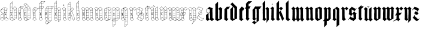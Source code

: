 SplineFontDB: 3.0
FontName: JustLetters
FullName: Just Letters
FamilyName: JustLetters
Weight: Medium
Copyright: Just Letters by Christopher Adams, 2010\nAfter Albrecht Durer, Of the Just Shaping of Letters, 1525 (1917)
Version: 001.000
ItalicAngle: 0
UnderlinePosition: -100
UnderlineWidth: 50
Ascent: 800
Descent: 200
sfntRevision: 0x00010000
LayerCount: 2
Layer: 0 0 "Back"  1
Layer: 1 0 "Fore"  0
XUID: [1021 253 8342797 6890015]
FSType: 0
OS2Version: 3
OS2_WeightWidthSlopeOnly: 0
OS2_UseTypoMetrics: 1
CreationTime: 1269694471
ModificationTime: 1327310991
PfmFamily: 17
TTFWeight: 500
TTFWidth: 5
LineGap: 90
VLineGap: 0
Panose: 2 0 6 3 0 0 0 0 0 0
OS2TypoAscent: 0
OS2TypoAOffset: 1
OS2TypoDescent: 0
OS2TypoDOffset: 1
OS2TypoLinegap: 90
OS2WinAscent: 0
OS2WinAOffset: 1
OS2WinDescent: 0
OS2WinDOffset: 1
HheadAscent: 0
HheadAOffset: 1
HheadDescent: 0
HheadDOffset: 1
OS2SubXSize: 650
OS2SubYSize: 699
OS2SubXOff: 0
OS2SubYOff: 140
OS2SupXSize: 650
OS2SupYSize: 699
OS2SupXOff: 0
OS2SupYOff: 479
OS2StrikeYSize: 49
OS2StrikeYPos: 258
OS2Vendor: 'PfEd'
OS2CodePages: 00000001.00000000
OS2UnicodeRanges: 00000001.00000000.00000000.00000000
MarkAttachClasses: 1
DEI: 91125
LangName: 1033 "" "" "" "FontForge : Just Letters : 30-3-2010" "" "" "" "" "" "" "" "" "" "Copyright (c) 2012, Christopher Adams,,, (<URL|email>),+AAoA-with Reserved Font Name JustLetters.+AAoACgAA-This Font Software is licensed under the SIL Open Font License, Version 1.1.+AAoA-This license is copied below, and is also available with a FAQ at:+AAoA-http://scripts.sil.org/OFL+AAoACgAK------------------------------------------------------------+AAoA-SIL OPEN FONT LICENSE Version 1.1 - 26 February 2007+AAoA------------------------------------------------------------+AAoACgAA-PREAMBLE+AAoA-The goals of the Open Font License (OFL) are to stimulate worldwide+AAoA-development of collaborative font projects, to support the font creation+AAoA-efforts of academic and linguistic communities, and to provide a free and+AAoA-open framework in which fonts may be shared and improved in partnership+AAoA-with others.+AAoACgAA-The OFL allows the licensed fonts to be used, studied, modified and+AAoA-redistributed freely as long as they are not sold by themselves. The+AAoA-fonts, including any derivative works, can be bundled, embedded, +AAoA-redistributed and/or sold with any software provided that any reserved+AAoA-names are not used by derivative works. The fonts and derivatives,+AAoA-however, cannot be released under any other type of license. The+AAoA-requirement for fonts to remain under this license does not apply+AAoA-to any document created using the fonts or their derivatives.+AAoACgAA-DEFINITIONS+AAoAIgAA-Font Software+ACIA refers to the set of files released by the Copyright+AAoA-Holder(s) under this license and clearly marked as such. This may+AAoA-include source files, build scripts and documentation.+AAoACgAi-Reserved Font Name+ACIA refers to any names specified as such after the+AAoA-copyright statement(s).+AAoACgAi-Original Version+ACIA refers to the collection of Font Software components as+AAoA-distributed by the Copyright Holder(s).+AAoACgAi-Modified Version+ACIA refers to any derivative made by adding to, deleting,+AAoA-or substituting -- in part or in whole -- any of the components of the+AAoA-Original Version, by changing formats or by porting the Font Software to a+AAoA-new environment.+AAoACgAi-Author+ACIA refers to any designer, engineer, programmer, technical+AAoA-writer or other person who contributed to the Font Software.+AAoACgAA-PERMISSION & CONDITIONS+AAoA-Permission is hereby granted, free of charge, to any person obtaining+AAoA-a copy of the Font Software, to use, study, copy, merge, embed, modify,+AAoA-redistribute, and sell modified and unmodified copies of the Font+AAoA-Software, subject to the following conditions:+AAoACgAA-1) Neither the Font Software nor any of its individual components,+AAoA-in Original or Modified Versions, may be sold by itself.+AAoACgAA-2) Original or Modified Versions of the Font Software may be bundled,+AAoA-redistributed and/or sold with any software, provided that each copy+AAoA-contains the above copyright notice and this license. These can be+AAoA-included either as stand-alone text files, human-readable headers or+AAoA-in the appropriate machine-readable metadata fields within text or+AAoA-binary files as long as those fields can be easily viewed by the user.+AAoACgAA-3) No Modified Version of the Font Software may use the Reserved Font+AAoA-Name(s) unless explicit written permission is granted by the corresponding+AAoA-Copyright Holder. This restriction only applies to the primary font name as+AAoA-presented to the users.+AAoACgAA-4) The name(s) of the Copyright Holder(s) or the Author(s) of the Font+AAoA-Software shall not be used to promote, endorse or advertise any+AAoA-Modified Version, except to acknowledge the contribution(s) of the+AAoA-Copyright Holder(s) and the Author(s) or with their explicit written+AAoA-permission.+AAoACgAA-5) The Font Software, modified or unmodified, in part or in whole,+AAoA-must be distributed entirely under this license, and must not be+AAoA-distributed under any other license. The requirement for fonts to+AAoA-remain under this license does not apply to any document created+AAoA-using the Font Software.+AAoACgAA-TERMINATION+AAoA-This license becomes null and void if any of the above conditions are+AAoA-not met.+AAoACgAA-DISCLAIMER+AAoA-THE FONT SOFTWARE IS PROVIDED +ACIA-AS IS+ACIA, WITHOUT WARRANTY OF ANY KIND,+AAoA-EXPRESS OR IMPLIED, INCLUDING BUT NOT LIMITED TO ANY WARRANTIES OF+AAoA-MERCHANTABILITY, FITNESS FOR A PARTICULAR PURPOSE AND NONINFRINGEMENT+AAoA-OF COPYRIGHT, PATENT, TRADEMARK, OR OTHER RIGHT. IN NO EVENT SHALL THE+AAoA-COPYRIGHT HOLDER BE LIABLE FOR ANY CLAIM, DAMAGES OR OTHER LIABILITY,+AAoA-INCLUDING ANY GENERAL, SPECIAL, INDIRECT, INCIDENTAL, OR CONSEQUENTIAL+AAoA-DAMAGES, WHETHER IN AN ACTION OF CONTRACT, TORT OR OTHERWISE, ARISING+AAoA-FROM, OUT OF THE USE OR INABILITY TO USE THE FONT SOFTWARE OR FROM+AAoA-OTHER DEALINGS IN THE FONT SOFTWARE." "http://scripts.sil.org/OFL" 
Encoding: UnicodeBmp
Compacted: 1
UnicodeInterp: none
NameList: Adobe Glyph List
DisplaySize: -96
AntiAlias: 1
FitToEm: 1
WinInfo: 8 8 2
BeginPrivate: 8
BlueValues 26 [-151 -67 519 633 748 798]
OtherBlues 11 [-342 -230]
BlueScale 10 0.00722628
BlueShift 1 8
StdHW 3 [7]
StdVW 3 [6]
StemSnapH 31 [2 7 10 14 18 35 42 92 102 108]
StemSnapV 7 [6 102]
EndPrivate
BeginChars: 65537 52

StartChar: .notdef
Encoding: 65536 -1 0
Width: 500
Flags: HMW
HStem: 0 50<100 400 100 450> 483 50<100 400 100 100>
VStem: 50 50<50 50 50 483> 400 50<50 483 483 483>
LayerCount: 2
Fore
SplineSet
50 0 m 1
 50 533 l 1
 450 533 l 1
 450 0 l 1
 50 0 l 1
100 50 m 1
 400 50 l 1
 400 483 l 1
 100 483 l 1
 100 50 l 1
EndSplineSet
EndChar

StartChar: space
Encoding: 32 32 1
Width: 241
Flags: W
LayerCount: 2
EndChar

StartChar: A
Encoding: 65 65 2
Width: 370
Flags: HMW
HStem: 68 8<218 227 218 255> 74 7 172 7<203 203> 371 8
VStem: 37 7 128 8 192 6 294 5
LayerCount: 2
Fore
SplineSet
39 112 m 1x3f
 34 120 37 172 40 181 c 0
 42 186 65 209 83 226 c 0
 91 234 99 245 108 253 c 0
 121 265 121 264 106 269 c 0
 95 272 83 276 73 282 c 0
 36 307 2 380 64 438 c 0
 86 458 71 430 161 518 c 0
 173 530 172 538 211 515 c 1
 244 494 298 472 306 463 c 0
 311 457 303 445 302 438 c 0
 301 426 302 416 302 404 c 0
 301 370 299 404 299 59 c 0
 299 48 305 45 313 38 c 2
 341 14 l 2
 344 11 356 4 356 -1 c 0
 356 -8 344 -14 340 -19 c 0
 328 -34 311 -47 298 -62 c 0
 270 -94 274 -76 255 -64 c 0
 234 -51 198 -12 187 -7 c 0
 185 -6 181 -7 179 -5 c 0
 169 -2 174 2 156 -16 c 0
 152 -20 147 -23 143 -26 c 0
 125 -43 104 -76 92 -68 c 0
 85 -64 81 -57 74 -52 c 0
 60 -40 45 -30 33 -17 c 0
 29 -12 17 -8 16 0 c 0
 15 13 42 2 37 88 c 0
 37 93 33 110 39 112 c 1x3f
159 508 m 0
 152 501 108 462 107 457 c 0
 106 449 165 424 167 425 c 0
 174 427 176 438 178 444 c 0
 206 506 207 507 199 514 c 0
 175 531 175 524 159 508 c 0
204 490 m 1
 204 490 174 427 177 421 c 1
 180 413 255 380 257 381 c 0
 259 383 281 420 292 442 c 0
 294 446 302 456 300 460 c 0
 298 465 268 478 252 487 c 2
 224 502 l 2
 208 510 212 504 204 490 c 1
93 435 m 0
 47 413 30 351 58 308 c 0
 91 257 172 267 191 293 c 0
 194 298 192 312 192 318 c 0
 192 320 194 398 191 404 c 0
 188 408 182 410 177 412 c 2
 127 437 l 2
 108 446 111 444 93 435 c 0
295 428 m 1
 289 427 288 422 286 418 c 0
 278 405 265 386 268 381 c 0
 271 377 292 376 294 381 c 0
 295 382 296 420 295 428 c 1
201 398 m 0
 197 396 198 380 201 378 c 0
 204 376 208 378 228 378 c 0
 230 378 235 377 237 379 c 1
 241 381 233 385 231 386 c 0
 224 389 204 400 201 398 c 0
199 371 m 0
 196 367 198 357 198 351 c 0
 198 341 194 292 200 286 c 0
 203 282 241 284 249 283 c 0
 296 281 294 274 294 302 c 0
 293 343 295 366 293 370 c 0
 290 375 201 373 199 371 c 0
133 367 m 0
 138 369 144 361 138 358 c 0
 132 355 126 364 133 367 c 0
44 389 m 0
 66 435 89 440 99 447 c 1
 98 448 97 448 96 448 c 0
 84 448 45 421 38 373 c 1
 38 365 37 357 38 349 c 1
 38 349 l 1
 38 351 36 373 44 389 c 0
134 352 m 0
 141 354 144 342 138 340 c 0
 130 338 126 350 134 352 c 0
188 281 m 0
 176 279 164 270 152 267 c 0
 148 266 140 266 138 262 c 0
 135 257 136 157 136 157 c 2
 135 121 132 84 134 48 c 0
 135 38 178 1 184 2 c 0
 192 4 191 18 191 18 c 1
 191 43 192 44 192 268 c 0
 192 271 194 283 188 281 c 0
293 177 m 1
 294 179 296 270 292 273 c 0
 285 278 242 275 214 278 c 0
 190 281 197 270 198 202 c 0
 199 197 195 181 201 179 c 0
 209 177 221 178 229 179 c 1
 293 177 l 1
50 182 m 1
 55 180 87 181 110 182 c 0
 115 182 126 178 129 183 c 0
 131 187 129 198 128 203 c 0
 128 206 130 211 130 215 c 2
 130 215 131 259 128 260 c 0
 120 262 99 235 89 223 c 1
 89 223 52 186 50 182 c 1
228 232 m 1
 228 232 243 246 245 233 c 0
 247 225 246 218 248 210 c 0
 250 203 257 206 259 203 c 0
 262 200 249 194 247 193 c 0
 234 188 242 211 228 199 c 1
 220 191 213 195 212 209 c 0
 211 221 218 225 228 232 c 1
233 226 m 1
 231 225 230 224 228 223 c 0
 218 215 233 202 233 213 c 1
 234 221 234 224 233 226 c 1
43 172 m 1
 46 160 41 170 43 106 c 0
 44 94 37 82 57 81 c 0x7f
 125 80 123 78 126 82 c 0
 128 84 130 134 128 156 c 0
 128 161 131 169 126 172 c 0
 119 177 107 174 100 174 c 0
 86 172 71 175 57 175 c 0
 51 175 49 171 43 172 c 1
203 172 m 1
 196 170 199 158 198 152 c 0
 195 128 197 81 199 78 c 0
 202 74 215 76 221 76 c 0xbf
 233 76 244 74 256 74 c 0x7f
 260 74 264 76 268 76 c 0xbf
 275 76 282 72 290 75 c 0
 298 78 291 117 293 145 c 0
 294 151 296 164 293 169 c 0
 290 174 278 171 273 172 c 0
 245 175 203 172 203 172 c 1
104 74 m 1x7f
 102 67 120 54 126 52 c 1
 128 57 129 68 128 70 c 0
 126 78 110 73 104 74 c 1x7f
78 74 m 1
 70 73 63 74 55 74 c 0
 41 74 45 76 43 47 c 0
 42 29 54 46 54 46 c 1
 61 54 75 64 78 74 c 1
69 54 m 0
 63 47 56 42 50 35 c 0
 47 31 44 25 40 20 c 0
 37 17 27 8 27 3 c 0
 28 -9 49 -19 57 -27 c 0
 105 -71 96 -66 118 -42 c 0
 138 -20 167 -1 165 6 c 0
 164 13 153 18 149 22 c 0
 135 35 120 49 105 61 c 0
 84 78 84 72 69 54 c 0
255 68 m 1xbf
 245 72 201 71 199 68 c 0
 191 59 197 39 197 28 c 0
 197 26 195 18 198 17 c 0
 204 15 253 62 255 68 c 1xbf
292 59 m 1
 296 71 278 70 288 62 c 1
 289 60 291 60 292 59 c 1
231 35 m 0
 193 -2 185 4 208 -16 c 0
 266 -66 273 -73 278 -72 c 0
 284 -71 304 -45 332 -18 c 1
 351 2 350 -2 335 11 c 0
 255 78 278 81 231 35 c 0
EndSplineSet
EndChar

StartChar: B
Encoding: 66 66 3
Width: 356
Flags: HMW
HStem: 71 7 167 8 269 8 371 17<232 247> 375 5 464 6 560 5 649 6
VStem: 42 10<-8 -1> 48 6 82 13 147 7 147 7 207 6 309 6<61 66>
LayerCount: 2
Fore
SplineSet
148 763 m 0xe766
 156 767 155 754 154 751 c 0
 152 733 153 715 153 697 c 2
 153 600 l 2
 153 586 151 572 152 558 c 0
 156 463 145 458 162 458 c 1
 178 459 193 485 229 516 c 0
 241 527 242 544 267 514 c 0
 284 495 304 480 320 461 c 0
 328 452 313 447 313 439 c 0
 311 350 315 289 317 174 c 0
 317 156 315 137 315 118 c 0
 315 4 333 40 268 2 c 0
 240 -14 212 -27 184 -42 c 0
 121 -76 141 -82 88 -40 c 1
 55 -17 l 2
 44 -9 42 -9 42 -6 c 0xe7b6
 42 -4 42 -1 43 5 c 0
 44 7 46 83 45 121 c 0
 44 173 47 226 48 278 c 0
 49 343 46 639 49 652 c 0
 51 659 122 728 140 752 c 0
 142 755 144 761 148 763 c 0xe766
146 745 m 1
 138 743 132 731 126 725 c 0
 122 720 59 661 63 655 c 1
 63 655 142 652 144 656 c 1
 147 659 146 744 146 745 c 1
54 629 m 0
 53 611 53 569 56 566 c 0
 57 565 78 565 78 565 c 1
 117 565 137 563 144 564 c 0
 149 565 147 578 147 582 c 0
 145 642 156 648 128 649 c 0
 48 651 56 651 54 629 c 0
100 560 m 0
 61 556 61 562 56 558 c 0
 51 554 54 488 54 488 c 2
 54 483 53 474 57 471 c 0
 62 467 73 470 78 470 c 0
 89 470 100 472 111 471 c 0
 121 470 133 468 144 470 c 0
 149 471 147 486 147 490 c 0
 147 543 148 553 146 558 c 0
 144 561 135 559 133 558 c 0
 122 557 111 561 100 560 c 0
234 512 m 0
 225 506 218 497 210 489 c 0
 198 476 175 459 177 453 c 1
 177 449 184 446 186 443 c 2
 212 416 l 2
 222 407 240 388 243 388 c 0xf726
 251 388 295 433 300 439 c 0
 319 459 324 448 279 493 c 1
 257 515 l 2
 243 528 244 520 234 512 c 0
125 464 m 0
 114 464 61 469 56 461 c 0
 53 456 54 383 56 381 c 0
 59 377 87 381 114 380 c 0
 123 379 136 377 144 379 c 0
 151 381 147 436 147 444 c 0xef36
 147 463 148 464 125 464 c 0
159 451 m 1
 151 450 154 435 154 428 c 0
 154 402 153 376 153 350 c 0xf736
 153 292 155 232 153 174 c 2
 152 72 l 1
 155 38 147 51 165 36 c 2
 185 18 l 2
 199 6 209 -3 207 9 c 0
 205 29 212 40 208 110 c 0
 207 133 210 110 211 293 c 0
 211 325 214 356 213 388 c 0xf72e
 213 392 212 396 212 400 c 0
 211 412 214 406 200 420 c 0
 191 430 175 454 159 451 c 1
245 378 m 1
 253 376 301 375 305 378 c 0
 309 381 309 430 306 432 c 0
 301 434 293 422 290 420 c 0
 244 378 249 384 245 378 c 1
243 378 m 1
 241 381 224 400 221 398 c 0
 216 396 219 379 222 377 c 0
 226 374 238 377 243 378 c 1
122 375 m 0xef26
 84 370 65 379 57 372 c 0
 53 369 55 356 54 352 c 0
 53 332 52 280 56 278 c 1
 56 278 80 274 88 278 c 1
 91 279 91 284 95 284 c 0
 99 285 99 279 102 278 c 0
 110 276 122 278 131 278 c 0
 141 278 148 274 148 283 c 0
 145 352 150 368 146 372 c 0
 144 373 124 375 122 375 c 0xef26
307 288 m 0
 307 350 310 364 307 368 c 0
 302 375 233 371 232 371 c 0xf726
 215 370 218 376 218 294 c 0
 218 264 213 275 273 275 c 0
 310 275 307 272 307 288 c 0
95 224 m 1
 97 226 101 230 104 229 c 1
 112 229 119 211 101 189 c 0
 96 183 96 180 78 188 c 0
 71 190 76 196 78 199 c 0
 86 217 80 235 82 246 c 0
 84 252 90 262 87 268 c 0
 85 271 65 271 58 269 c 0
 53 267 53 256 53 252 c 0
 53 234 50 213 53 195 c 0xe766
 54 192 51 177 56 175 c 0
 65 172 78 175 88 175 c 0
 101 176 140 173 146 176 c 1
 151 180 146 224 148 248 c 0
 149 253 150 265 146 269 c 0
 143 272 101 272 98 268 c 0
 96 266 93 230 95 224 c 1
308 175 m 1
 309 178 308 241 308 244 c 0
 308 250 310 262 306 268 c 0
 304 271 226 272 219 267 c 0
 215 264 218 253 218 249 c 0
 218 184 213 179 218 176 c 0
 226 170 278 181 308 175 c 1
96 215 m 0
 94 213 91 196 97 198 c 0
 105 201 102 218 96 215 c 0
218 168 m 0
 214 164 213 78 215 76 c 0
 218 73 305 75 306 75 c 0
 313 77 307 122 309 149 c 0
 309 154 311 165 308 169 c 0
 306 171 295 169 292 170 c 0
 274 172 224 174 218 168 c 0
54 167 m 0
 52 165 52 130 52 99 c 1xe7a6
 53 79 49 77 60 78 c 0
 142 82 150 66 148 98 c 0
 145 135 150 162 146 168 c 0
 143 171 56 172 54 167 c 0
52 8 m 1
 53 8 l 1xe766
 65 25 109 62 108 69 c 0
 108 72 97 71 95 71 c 0
 52 74 51 76 52 54 c 0
 52 39 48 22 52 8 c 1
124 71 m 1
 126 65 141 51 147 52 c 1xe72e
 147 57 148 66 145 70 c 0
 143 74 128 72 124 71 c 1
212 16 m 0
 212 14 211 4 212 0 c 0
 214 -6 222 -13 228 -12 c 0
 233 -11 305 27 308 32 c 0
 312 37 309 52 309 59 c 0
 309 73 308 67 248 69 c 0
 209 70 212 76 212 16 c 0
99 49 m 0
 81 31 52 2 52 -4 c 1xe7a6
 53 -9 92 -36 111 -52 c 0
 115 -54 125 -64 130 -62 c 0
 135 -60 131 -62 177 -11 c 0
 197 11 188 7 173 20 c 1
 132 53 l 2
 110 71 115 65 99 49 c 0
149 -54 m 1
 155 -52 201 -27 203 -25 c 0
 206 -22 207 -7 204 -4 c 0
 197 2 192 -2 188 -7 c 0
 171 -25 150 -49 149 -54 c 1
214 -14 m 1
 213 -15 l 1
 216 -18 l 1
 214 -14 l 1
EndSplineSet
EndChar

StartChar: C
Encoding: 67 67 4
Width: 232
Flags: HMW
HStem: 77 6 172 6 275 6 378 7 469 6 521 7<161 172 161 191>
VStem: 35 11<-2 0> 42 10 142 9 192 7
LayerCount: 2
Fore
SplineSet
142 530 m 0xfdc0
 149 532 157 528 164 528 c 0
 179 528 195 529 211 529 c 1
 218 530 223 527 230 528 c 0
 260 530 267 530 248 501 c 0
 200 426 206 430 198 427 c 0
 186 421 154 432 152 420 c 0
 145 382 152 270 150 98 c 0
 149 51 145 56 160 43 c 0
 204 4 207 17 182 -7 c 0
 167 -22 153 -38 137 -52 c 0
 133 -55 127 -66 122 -67 c 0
 114 -69 107 -60 102 -57 c 0
 85 -45 67 -32 52 -18 c 0xfdc0
 48 -15 35 -7 35 -2 c 0xfec0
 35 3 41 6 42 12 c 0
 49 81 42 415 44 425 c 0
 47 436 64 448 72 456 c 0
 74 458 91 483 118 508 c 0
 126 515 133 528 142 530 c 0xfdc0
151 521 m 0
 149 518 148 437 152 433 c 0
 154 431 159 432 161 432 c 0
 171 432 189 431 191 435 c 1
 191 435 192 482 192 506 c 0
 192 509 194 519 191 521 c 1
 189 523 154 526 151 521 c 0
199 439 m 1
 201 439 l 1
 230 491 250 516 248 519 c 0
 247 521 204 527 200 519 c 0
 198 515 198 442 199 439 c 1
101 477 m 1
 105 474 110 476 114 475 c 0
 143 472 142 475 142 486 c 0
 142 518 143 518 141 518 c 0
 136 520 102 478 101 477 c 1
78 452 m 0
 70 443 56 434 52 422 c 0
 50 418 51 412 51 408 c 0
 48 381 47 383 73 384 c 0
 89 385 105 382 122 383 c 0
 144 385 142 374 143 422 c 1
 145 465 148 470 131 469 c 0
 82 468 99 474 78 452 c 0
57 378 m 0
 49 377 50 365 52 335 c 0
 54 291 49 290 52 284 c 0
 54 280 70 281 74 281 c 0
 95 284 118 278 138 282 c 0
 146 284 142 297 142 302 c 0
 142 320 142 339 142 357 c 0
 142 361 145 373 142 376 c 0
 139 380 126 376 122 377 c 0
 101 379 78 380 57 378 c 0
122 275 m 0
 45 270 52 290 52 252 c 2
 52 200 l 1
 51 174 51 176 76 178 c 0
 97 180 118 173 138 177 c 0
 145 179 142 176 142 253 c 1
 143 276 145 277 122 275 c 0
110 255 m 1
 113 256 114 252 113 250 c 0
 105 228 85 244 83 236 c 0
 78 220 104 217 94 209 c 0
 77 196 66 225 68 232 c 0
 70 237 75 240 77 245 c 0
 84 258 81 251 96 250 c 0
 104 249 105 252 110 255 c 1
52 148 m 0
 52 134 52 118 52 103 c 0
 52 99 50 88 53 84 c 0
 55 82 53 81 119 82 c 0
 155 83 140 75 143 150 c 0
 144 173 141 170 121 170 c 0
 65 170 75 174 63 172 c 0
 48 170 52 171 52 148 c 0
110 75 m 1
 106 77 67 77 67 77 c 2
 63 77 54 78 52 73 c 0
 51 71 48 21 53 19 c 0
 55 18 60 24 62 26 c 0
 64 28 106 64 110 75 c 1
142 58 m 1
 143 62 144 73 140 76 c 1
 138 77 123 77 122 74 c 1
 122 70 136 60 142 58 c 1
101 54 m 1
 62 17 l 2
 57 13 46 7 46 0 c 0xfec0
 46 -5 58 -12 61 -15 c 0
 74 -27 89 -37 104 -48 c 1
 121 -61 121 -61 137 -42 c 0
 160 -15 184 3 184 10 c 0
 184 15 184 12 132 58 c 0
 111 76 114 65 101 54 c 1
EndSplineSet
EndChar

StartChar: D
Encoding: 68 68 5
Width: 364
Flags: HMW
HStem: 68 7<68 115> 169 7 272 5 273 8<62 130> 374 8 423 7
VStem: 46 7 142 7 207 8 211 5 309 7
LayerCount: 2
Fore
SplineSet
310 483 m 1xdf20
 316 483 316 481 315 438 c 0
 314 407 318 96 318 96 c 2
 318 88 320 79 320 71 c 0
 320 16 318 25 305 17 c 2
 275 -1 l 2
 242 -20 208 -39 173 -54 c 0
 151 -64 142 -80 124 -68 c 0
 118 -64 53 -16 50 -9 c 0
 44 2 48 18 48 29 c 0
 47 60 46 90 46 121 c 0
 46 191 46 189 48 191 c 0
 50 193 52 191 53 189 c 0
 56 177 45 174 81 176 c 0
 144 178 144 167 144 188 c 0
 143 275 147 272 130 273 c 1
 130 273 88 274 86 273 c 0
 69 263 105 242 107 223 c 0
 109 211 89 180 81 192 c 0
 79 196 78 201 75 205 c 0
 73 208 70 210 69 214 c 0
 67 226 90 223 79 240 c 0
 62 265 84 271 70 273 c 0
 67 274 56 274 54 272 c 0
 52 270 53 261 53 258 c 0
 53 245 52 232 52 218 c 0
 52 215 55 196 49 196 c 1
 45 197 46 206 46 208 c 0
 46 450 29 414 66 449 c 1
 119 502 l 1
 131 516 146 514 116 544 c 0
 112 548 58 611 47 623 c 0
 37 633 49 638 63 651 c 2
 98 683 l 2
 121 705 111 705 150 666 c 1
 239 572 l 2
 259 551 277 530 295 508 c 0
 300 502 314 492 310 483 c 1xdf20
99 675 m 0
 48 622 42 642 75 601 c 0
 103 568 98 577 113 589 c 0
 127 600 141 612 153 624 c 0
 170 640 173 630 140 666 c 2
 124 682 l 2
 116 690 116 693 99 675 c 0
156 618 m 1
 117 586 l 2
 100 572 94 575 135 533 c 2
 158 510 l 2
 169 498 165 499 183 516 c 0
 221 551 235 555 235 563 c 1
 234 567 180 623 180 623 c 1
 168 635 168 627 156 618 c 1
188 511 m 0
 162 489 169 499 220 444 c 1
 239 422 231 428 288 473 c 0
 305 486 309 486 290 505 c 0
 231 567 258 572 188 511 c 0
138 510 m 0
 130 508 121 495 115 488 c 0
 105 477 77 454 61 438 c 0
 49 426 69 430 77 430 c 0
 81 430 133 429 140 432 c 0
 142 433 145 512 138 510 c 0
149 508 m 1
 147 500 151 432 149 394 c 0
 147 294 151 194 153 94 c 0
 155 30 150 40 189 12 c 1
 207 -1 l 1xcfa0
 208 -3 212 -6 214 -4 c 0
 215 -4 214 -12 211 176 c 0xcf60
 211 195 213 214 212 232 c 0
 210 340 207 393 207 411 c 0xcfa0
 207 452 216 439 192 462 c 1
 178 477 157 506 149 508 c 1
310 482 m 1
 295 472 283 462 269 451 c 0
 262 446 252 439 249 431 c 1
 252 429 278 429 293 429 c 0
 314 429 310 424 309 476 c 0
 309 478 310 480 310 482 c 1
215 438 m 1
 215 432 216 430 222 431 c 1
 222 435 219 437 215 438 c 1
223 424 m 0
 211 423 214 405 215 395 c 0
 216 384 210 380 242 382 c 0
 295 386 309 376 309 390 c 0
 309 435 314 424 235 422 c 0
 231 422 228 425 223 424 c 0
50 413 m 0
 49 407 50 384 53 382 c 0
 57 380 139 381 140 381 c 0
 144 382 142 388 142 391 c 0
 142 399 143 407 143 415 c 0
 143 427 144 422 111 423 c 0
 49 425 52 424 50 413 c 0
235 376 m 0
 230 376 220 378 217 373 c 0
 214 367 216 359 216 352 c 0
 216 284 216 277 225 277 c 1xef60
 232 276 307 277 309 279 c 0
 311 281 308 372 307 374 c 0
 304 378 241 377 235 376 c 0
74 281 m 0xdf20
 99 281 139 277 142 282 c 0
 145 286 142 300 142 306 c 0
 142 328 145 351 141 373 c 1
 131 373 120 375 110 375 c 0
 102 375 93 373 85 374 c 0
 77 375 70 374 62 374 c 0
 45 374 52 375 52 302 c 0
 52 280 51 281 74 281 c 0xdf20
217 248 m 0
 217 231 217 216 216 199 c 0
 215 170 222 177 242 178 c 0
 317 181 310 166 310 199 c 2
 310 252 l 1
 309 272 314 272 292 272 c 0xef60
 210 272 218 278 217 248 c 0
89 225 m 0
 80 223 88 206 93 207 c 0
 101 208 95 226 89 225 c 0
220 113 m 0
 220 111 216 80 221 76 c 0
 226 73 241 74 247 75 c 0
 267 77 289 72 309 76 c 0
 314 77 312 85 312 88 c 0
 312 138 312 169 310 171 c 0
 308 173 269 172 265 172 c 0
 255 170 245 171 235 171 c 0
 210 173 220 171 220 113 c 0
77 75 m 2
 115 75 l 1
 160 73 144 68 145 144 c 0
 145 150 147 162 143 168 c 0
 141 171 128 169 124 169 c 0
 112 169 57 174 54 167 c 0
 52 162 53 102 53 99 c 0
 52 72 52 75 77 75 c 2
221 68 m 0
 219 64 220 1 220 0 c 0
 221 -32 239 -9 281 11 c 0
 290 16 304 20 311 29 c 0
 316 36 312 66 310 68 c 0
 308 70 223 71 221 68 c 0
121 68 m 1
 123 62 134 55 140 51 c 0
 154 41 147 67 144 69 c 0
 140 71 125 70 121 68 c 1
106 68 m 1
 95 71 82 68 70 68 c 0
 67 68 59 69 57 67 c 0
 53 63 54 8 56 6 c 0
 59 4 68 17 70 19 c 0
 82 35 98 50 106 68 c 1
100 48 m 2
 70 11 l 2
 67 7 58 -2 60 -8 c 0
 62 -13 86 -31 114 -53 c 1
 131 -65 128 -74 146 -46 c 0
 185 13 195 0 170 20 c 2
 130 52 l 2
 108 69 114 66 100 48 c 2
145 -60 m 1
 153 -59 212 -26 213 -24 c 0
 220 -15 206 -5 198 -2 c 0
 186 3 188 -3 179 -14 c 0
 177 -16 147 -52 145 -60 c 1
EndSplineSet
EndChar

StartChar: E
Encoding: 69 69 6
Width: 270
Flags: HMW
HStem: 72 8 165 9 273 8 370 7 422 7
VStem: 47 10 79 27<228 250> 140 7 144 8
LayerCount: 2
Fore
SplineSet
138 525 m 0xfe80
 144 527 146 521 149 518 c 1
 232 465 l 2
 250 453 259 454 247 438 c 2
 172 347 l 2
 143 310 150 320 152 292 c 0
 154 265 153 220 153 202 c 0
 153 184 154 164 154 145 c 0
 154 37 151 49 163 37 c 0
 189 10 198 8 198 0 c 0
 197 -9 162 -33 154 -41 c 0
 102 -89 136 -79 55 -17 c 0
 51 -15 37 -6 37 0 c 0
 38 8 50 11 51 19 c 0
 53 31 47 345 47 374 c 0
 47 389 43 407 46 422 c 0
 49 436 86 468 109 497 c 0
 117 505 127 521 138 525 c 0xfe80
137 513 m 0
 132 513 120 497 112 489 c 0
 103 481 95 471 87 462 c 0
 74 447 78 449 88 441 c 0
 104 426 101 427 128 428 c 1
 146 430 140 441 140 450 c 0xff
 140 501 139 513 137 513 c 0
145 511 m 1
 144 501 147 492 147 482 c 0
 150 408 140 401 156 390 c 0
 194 362 176 364 234 432 c 0
 252 454 238 451 222 463 c 0
 205 475 151 510 145 511 c 1
89 428 m 1
 87 435 76 444 69 441 c 0
 67 439 57 431 61 428 c 0
 64 426 86 428 89 428 c 1
115 422 m 1
 118 414 139 400 141 401 c 1
 141 401 143 420 139 423 c 0
 138 424 118 423 115 422 c 1
65 422 m 0
 63 422 57 423 55 422 c 0
 50 419 53 379 55 377 c 0
 57 375 138 376 139 376 c 0
 144 378 142 392 139 395 c 0
 136 398 131 401 127 403 c 0
 96 426 105 422 65 422 c 0
149 385 m 1
 147 380 148 334 154 334 c 0
 156 334 177 361 177 365 c 0
 177 370 157 383 149 385 c 1
66 370 m 0
 64 370 58 370 56 368 c 0
 51 364 54 283 57 281 c 0
 62 278 136 279 143 280 c 0
 151 281 144 303 144 346 c 0xfe80
 144 379 152 370 66 370 c 0
68 273 m 0
 65 273 59 274 57 272 c 0
 55 270 54 181 58 176 c 0
 61 173 140 174 140 174 c 1
 153 176 145 215 147 243 c 0xff
 148 250 150 265 146 271 c 0
 144 274 141 273 68 273 c 0
79 229 m 0
 79 231 102 256 106 250 c 0
 107 248 105 244 106 242 c 0
 108 238 113 237 113 232 c 0
 113 225 101 224 99 218 c 0
 96 210 115 220 104 204 c 0
 103 202 103 201 101 200 c 0
 89 196 85 214 82 221 c 0
 81 223 79 227 79 229 c 0
95 225 m 1
 101 230 97 233 95 232 c 0
 93 231 92 230 95 225 c 1
58 167 m 0
 56 165 57 83 59 80 c 1
 63 77 77 78 82 78 c 0
 103 80 125 75 145 78 c 0
 151 80 149 94 149 98 c 0
 146 160 151 158 146 165 c 0
 143 169 61 172 58 167 c 0
59 22 m 1
 65 24 68 30 73 33 c 2
 102 58 l 2
 129 81 97 69 78 73 c 1
 78 72 l 1
 74 74 61 75 59 70 c 0
 57 68 56 31 59 22 c 1
130 69 m 1
 147 53 l 1
 150 55 150 70 146 72 c 0
 142 74 131 74 130 69 c 1
102 52 m 0
 90 40 75 29 62 17 c 0
 44 0 44 -1 60 -14 c 1
 86 -34 114 -63 121 -62 c 0
 125 -62 140 -45 173 -17 c 0
 191 -1 200 -4 152 40 c 0
 117 72 127 75 102 52 c 0
EndSplineSet
EndChar

StartChar: F
Encoding: 70 70 7
Width: 248
Flags: HMW
HStem: 218 13 379 6<78 78> 440 5 477 5 528 8 577 7<56 84 56 137> 676 5<120 130 101 131> 768 7
VStem: 47 7 139 6
LayerCount: 2
Fore
SplineSet
139 774 m 0
 147 777 167 774 276 775 c 0
 291 775 275 761 263 748 c 2
 216 701 l 2
 208 693 199 679 189 676 c 0
 177 671 149 684 145 668 c 0
 144 665 145 667 145 568 c 0
 145 525 145 534 163 534 c 0
 218 534 225 534 226 528 c 0
 226 524 197 442 192 440 c 0
 185 437 152 443 147 437 c 0
 146 436 145 437 145 370 c 2
 148 52 l 1
 150 33 184 13 184 3 c 0
 184 -4 166 -15 152 -30 c 0
 106 -75 111 -83 90 -62 c 0
 78 -50 66 -40 56 -27 c 1
 49 -19 34 -11 32 0 c 0
 30 11 48 16 48 26 c 0
 49 58 47 90 47 348 c 2
 47 411 l 2
 47 439 52 439 40 440 c 0
 15 441 13 439 13 444 c 0
 12 454 40 504 47 528 c 0
 49 535 47 544 47 551 c 0
 47 716 37 669 75 711 c 0
 82 719 131 771 139 774 c 0
163 768 m 0
 159 768 148 771 145 768 c 0
 139 762 144 708 144 702 c 0
 144 697 142 687 147 683 c 0
 151 680 182 682 182 682 c 1
 193 683 187 680 239 732 c 0
 243 736 246 741 249 745 c 0
 267 762 269 765 268 767 c 0
 266 771 198 769 163 768 c 0
118 681 m 0
 140 681 139 679 138 702 c 0
 138 709 139 754 136 762 c 1
 128 758 83 710 59 685 c 1
 59 684 l 1
 62 682 84 681 118 681 c 0
74 583 m 0
 94 583 116 581 135 584 c 0
 139 584 140 589 138 657 c 0
 137 677 142 676 120 676 c 0
 92 675 59 676 55 672 c 0
 51 668 52 657 53 651 c 0
 59 583 38 583 74 583 c 0
138 542 m 0
 138 554 141 574 137 577 c 0
 134 579 58 580 56 577 c 1
 50 572 53 536 55 535 c 0
 57 534 59 535 61 535 c 0
 128 537 138 524 138 542 c 0
139 518 m 0
 139 521 140 526 137 528 c 0
 129 532 80 525 54 530 c 1
 52 519 55 507 53 496 c 0
 51 478 52 483 128 482 c 0
 142 481 139 478 139 518 c 0
158 446 m 0
 199 446 186 445 194 459 c 1
 200 471 220 523 218 525 c 0
 216 528 152 532 147 526 c 0
 144 523 145 513 145 509 c 0
 145 444 140 446 158 446 c 0
46 508 m 1
 39 498 22 456 22 451 c 0
 22 443 44 443 47 448 c 0
 51 454 45 466 48 508 c 1
 46 508 l 1
54 468 m 0
 54 463 50 449 56 446 c 0
 61 444 72 445 78 445 c 0
 131 445 136 444 138 448 c 1
 138 448 142 473 138 475 c 0
 136 476 96 478 88 477 c 0
 56 473 54 483 54 468 c 0
77 385 m 0
 95 385 117 380 135 384 c 0
 140 385 139 392 139 395 c 2
 139 428 l 2
 139 444 133 440 120 440 c 0
 105 440 87 441 72 439 c 0
 54 437 53 448 53 398 c 0
 53 379 63 385 77 385 c 0
82 218 m 1
 80 217 74 215 74 219 c 0
 73 225 85 229 88 233 c 0
 94 242 86 256 93 264 c 0
 102 275 119 264 118 260 c 1
 114 251 100 257 98 255 c 0
 96 254 97 234 103 231 c 0
 106 229 109 232 113 231 c 0
 120 229 115 219 108 218 c 0
 102 217 97 222 94 188 c 0
 92 175 99 179 105 178 c 0
 143 174 140 180 140 188 c 0
 140 197 140 207 141 215 c 0
 143 247 140 279 140 310 c 0
 140 369 139 377 137 378 c 0
 132 380 97 377 78 379 c 0
 72 380 60 381 55 378 c 1
 51 374 51 287 56 283 c 0
 61 278 133 283 135 278 c 0
 137 270 55 284 53 272 c 0
 51 266 53 182 55 179 c 1
 59 174 82 177 84 181 c 0
 86 184 83 216 82 218 c 1
95 168 m 0
 91 158 97 138 88 138 c 0
 85 138 87 158 87 158 c 2
 87 173 84 174 67 172 c 0
 51 170 53 175 54 102 c 0
 54 75 48 80 116 80 c 0
 138 80 141 69 141 117 c 0
 141 129 139 143 140 155 c 0
 141 158 142 168 140 170 c 0
 138 172 97 176 95 168 c 0
54 31 m 1
 65 38 l 1
 88 62 l 1
 97 74 l 1
 65 76 l 1
 56 74 l 1
 54 61 l 1
 54 31 l 1
122 73 m 1
 123 70 134 55 138 57 c 0
 142 58 140 70 138 72 c 0
 135 76 126 74 122 73 c 1
92 58 m 1
 54 21 l 1
 29 -5 40 2 89 -52 c 0
 103 -68 101 -74 136 -37 c 0
 147 -25 178 -3 176 5 c 0
 175 11 143 38 124 59 c 0
 104 81 110 74 92 58 c 1
EndSplineSet
EndChar

StartChar: G
Encoding: 71 71 8
Width: 387
Flags: HMW
HStem: -62 7<223 253> 72 8 172 7<69 74> 176 7<203 283> 277 8 377 6 438 7 527 6<175 175> 528 8
VStem: 26 6 119 5 124 8 187 6 193 7 277 6 286 2
LayerCount: 2
Fore
SplineSet
283 425 m 0xceff
 283 413 289 364 289 302 c 1
 295 -54 l 1
 297 -65 301 -61 287 -74 c 2
 287 -74 153 -194 135 -206 c 0
 127 -211 121 -221 111 -222 c 0
 99 -223 75 -191 45 -169 c 0
 43 -167 27 -155 27 -152 c 0
 27 -147 36 -139 39 -136 c 2
 79 -92 l 2
 102 -65 93 -74 79 -58 c 0
 65 -42 48 -29 33 -14 c 0
 29 -10 19 -6 17 0 c 0
 15 6 26 10 27 16 c 1
 26 82 l 1
 21 161 27 269 24 348 c 0
 23 357 20 371 23 380 c 0
 27 390 37 399 43 409 c 0
 75 467 84 476 110 522 c 0
 123 544 119 530 175 532 c 1xcf7f
 243 536 337 530 370 536 c 0
 398 541 378 520 374 512 c 0
 371 504 333 442 331 441 c 0
 320 428 288 444 284 436 c 0
 282 433 283 428 283 425 c 0xceff
280 509 m 1
 280 509 281 448 284 446 c 0
 286 444 292 444 294 444 c 0
 327 439 327 446 335 460 c 0
 372 523 389 529 363 528 c 0xceff
 277 527 281 534 280 509 c 1
124 526 m 0
 122 523 124 509 124 505 c 0
 126 478 120 452 126 444 c 0
 128 442 174 443 176 443 c 0
 190 445 187 442 187 504 c 0
 187 530 185 527 175 527 c 2xcf7f
 175 527 126 529 124 526 c 0
193 506 m 2
 193 465 l 1
 194 442 189 442 214 444 c 0
 234 446 255 442 274 445 c 0
 279 447 272 484 274 507 c 0
 277 532 277 528 254 527 c 0
 187 525 193 539 193 506 c 2
115 516 m 1
 113 511 108 507 106 502 c 0
 74 446 73 452 74 447 c 0
 75 440 109 441 110 442 c 0
 122 444 119 437 119 498 c 0
 119 504 118 510 118 516 c 1
 115 516 l 1
259 438 m 0
 201 438 199 440 196 437 c 0
 191 433 195 385 197 383 c 1
 199 380 210 382 214 382 c 0
 232 382 252 381 270 383 c 0
 283 385 277 382 277 420 c 0
 277 438 279 438 259 438 c 0
72 438 m 0
 66 436 65 432 61 428 c 1
 59 424 31 386 36 382 c 0
 41 378 97 382 104 383 c 0
 114 384 122 379 120 394 c 0
 118 413 123 430 119 435 c 0
 117 438 75 439 72 438 c 0
169 12 m 1
 199 33 194 36 191 108 c 0
 188 190 191 181 190 189 c 1
 190 203 189 217 189 231 c 0
 189 235 190 238 189 242 c 2
 189 335 l 1
 190 349 191 435 184 437 c 0
 172 440 153 438 140 438 c 0
 126 438 123 438 126 400 c 0
 133 332 126 296 132 54 c 0
 132 42 127 50 169 12 c 1
196 374 m 0
 194 372 197 308 197 306 c 0
 198 278 188 284 254 284 c 0
 294 284 281 274 280 352 c 0
 280 374 283 377 261 377 c 0
 253 377 199 381 196 374 c 0
29 301 m 0
 29 270 27 281 95 284 c 0
 126 286 121 281 123 295 c 0
 123 297 123 372 119 375 c 0
 116 378 65 373 47 375 c 0
 20 377 29 372 29 301 c 0
196 258 m 0
 195 249 196 187 198 185 c 0
 200 182 282 182 283 182 c 0xde7f
 288 183 285 251 284 258 c 0
 282 279 289 279 261 277 c 0
 199 273 198 291 196 258 c 0
32 203 m 1
 46 211 31 189 54 182 c 0
 62 180 79 190 75 228 c 1
 71 226 71 220 66 219 c 0
 56 217 52 234 54 241 c 0
 55 244 65 256 68 257 c 0
 71 259 79 256 84 257 c 0
 87 257 98 263 99 257 c 1
 99 250 88 251 86 246 c 0
 85 244 87 241 87 239 c 0
 89 184 73 192 69 179 c 1xee7f
 121 179 120 179 122 180 c 0
 125 182 125 197 124 201 c 0
 121 239 127 272 122 276 c 0
 119 278 107 276 103 276 c 0
 102 276 36 277 32 270 c 1
 32 270 29 221 32 203 c 1
68 232 m 1
 70 234 77 242 70 243 c 0
 65 243 67 234 68 232 c 1
32 188 m 1
 31 185 31 181 35 180 c 1
 32 188 l 1
203 176 m 0xde7f
 195 175 199 163 198 156 c 0
 197 148 197 93 199 88 c 0
 202 83 281 86 284 87 c 0
 291 89 287 101 287 106 c 0
 286 177 290 176 279 176 c 0
 220 174 213 178 203 176 c 0xde7f
49 172 m 0xee7f
 33 172 32 174 33 159 c 0
 34 141 32 109 32 97 c 0
 32 79 36 78 57 80 c 0
 73 82 90 80 106 81 c 0
 133 82 124 73 124 120 c 0
 124 126 126 168 122 171 c 0
 118 175 100 172 49 172 c 0xee7f
199 78 m 0
 197 76 199 77 199 50 c 0
 199 18 198 -45 199 -47 c 1
 199 -56 195 -58 223 -56 c 1
 243 -55 265 -60 284 -56 c 0
 289 -55 288 -45 288 -41 c 2
 288 -41 289 75 286 78 c 0
 280 83 202 82 199 78 c 0
89 72 m 1
 85 76 37 74 34 72 c 1
 33 70 30 20 35 20 c 1
 39 21 43 27 45 29 c 0
 53 38 74 53 89 72 c 1
100 72 m 1
 108 66 116 54 126 52 c 1
 127 59 128 67 124 72 c 0
 121 76 102 75 100 72 c 1
77 50 m 2
 42 18 l 2
 23 0 21 3 43 -15 c 0
 72 -38 96 -68 101 -66 c 0
 106 -64 110 -56 114 -52 c 2
 150 -12 l 1
 170 12 167 4 150 19 c 2
 111 54 l 2
 93 72 96 68 77 50 c 2
190 22 m 0
 182 20 175 7 170 1 c 2
 124 -51 l 2
 96 -83 104 -70 121 -88 c 1
 121 -88 185 -149 191 -147 c 0
 193 -146 193 -146 193 -53 c 0
 193 -39 191 -25 193 -12 c 0
 194 0 195 24 190 22 c 0
286 -63 m 1
 283 -61 286 -62 220 -62 c 0
 215 -62 202 -61 199 -65 c 0
 199 -66 197 -104 199 -122 c 0
 201 -140 193 -147 214 -129 c 2
 254 -93 l 2
 264 -85 282 -75 286 -63 c 1
170 -142 m 1
 162 -132 151 -125 141 -117 c 0
 89 -75 114 -63 65 -118 c 0
 30 -157 32 -145 50 -163 c 0
 52 -165 102 -214 109 -212 c 0
 117 -210 128 -185 170 -142 c 1
127 -202 m 1
 134 -202 169 -168 171 -166 c 0
 173 -164 184 -157 182 -152 c 0
 181 -150 177 -146 174 -148 c 1
 174 -148 128 -200 127 -202 c 1
EndSplineSet
EndChar

StartChar: H
Encoding: 72 72 9
Width: 345
Flags: HMW
HStem: -22 6 72 5<249 252> 168 8<63 78> 274 5<244 267> 366 5 368 8 466 5<98 101 98 133> 568 6 673 8
VStem: 50 10 51 6 141 6 146 6 205 8 299 8
LayerCount: 2
Fore
SplineSet
152 436 m 1xf38e
 159 439 163 448 169 453 c 2
 214 496 l 2
 242 522 231 520 253 502 c 1
 299 462 l 2
 305 458 316 453 317 445 c 1
 317 437 306 434 305 426 c 0
 303 340 307 282 307 282 c 1
 305 -4 310 -17 308 -25 c 0
 307 -27 242 -94 234 -102 c 0
 227 -109 208 -133 206 -119 c 0
 204 -107 205 -120 205 -62 c 0
 205 39 210 -62 206 128 c 0
 204 194 206 261 206 327 c 0
 206 406 207 395 196 407 c 1
 187 415 175 429 163 433 c 0
 162 434 149 435 149 408 c 0
 149 374 152 340 152 306 c 0
 152 252 153 197 154 143 c 0
 156 26 144 44 171 16 c 0
 174 12 187 5 186 -2 c 0
 184 -10 173 -17 168 -22 c 0
 131 -58 121 -79 112 -78 c 0
 104 -77 67 -34 67 -34 c 2
 53 -19 35 -6 36 0 c 0
 37 8 49 10 51 19 c 0xf3ae
 52 27 49 99 50 139 c 0
 52 219 53 139 50 273 c 0xf3c6
 49 281 51 290 51 298 c 2
 51 375 l 2
 51 395 47 387 49 538 c 0
 51 704 35 666 65 703 c 1
 65 703 129 777 138 785 c 0
 150 796 148 777 146 755 c 0xf3ae
 146 750 148 744 148 739 c 2
 148 739 147 638 147 631 c 0xf396
 148 595 149 559 149 523 c 0
 149 505 148 487 148 469 c 0
 148 458 149 446 152 436 c 1xf38e
141 777 m 1xf396
 133 775 125 764 119 758 c 2
 75 706 l 2
 67 696 56 685 58 681 c 0
 59 680 134 676 139 683 c 0
 143 690 140 704 139 712 c 1
 139 734 141 755 141 777 c 1xf396
54 662 m 0
 53 660 54 577 56 575 c 0
 58 572 71 572 75 573 c 0
 86 574 135 573 139 576 c 0
 142 578 141 585 141 588 c 2
 141 656 l 2
 141 676 142 673 120 673 c 2
 73 673 l 2
 59 673 56 679 54 662 c 0
142 472 m 1
 142 472 143 564 139 567 c 0
 134 572 118 566 72 568 c 0
 49 569 56 571 56 494 c 0
 56 466 63 472 85 472 c 0
 91 472 96 471 101 471 c 0
 114 472 129 474 142 472 c 1
217 489 m 0
 198 470 170 450 170 442 c 0
 170 436 209 402 223 389 c 0
 243 371 239 375 257 392 c 0
 269 404 282 416 294 428 c 0
 306 441 320 443 293 461 c 0
 279 471 267 484 253 495 c 0
 235 508 239 512 217 489 c 0
57 442 m 2xfba6
 57 397 l 1
 56 366 47 371 120 371 c 0xfba6
 123 371 139 374 139 368 c 0xf7a6
 139 361 111 366 73 366 c 0
 70 366 60 368 58 366 c 0
 56 363 57 308 57 295 c 0
 56 268 62 279 120 279 c 2
 144 279 l 2
 146 279 143 436 143 458 c 0
 143 469 144 466 122 466 c 0
 54 466 57 477 57 442 c 2xfba6
250 375 m 1
 264 371 295 374 297 376 c 0xf786
 299 377 301 409 298 421 c 1
 290 419 252 382 250 375 c 1
228 375 m 1
 226 377 225 380 223 382 c 0
 211 395 207 380 213 374 c 0
 216 372 225 374 228 375 c 1
212 348 m 0
 212 332 213 316 213 299 c 0
 212 277 211 279 236 279 c 0
 298 279 299 275 299 296 c 0
 299 300 300 362 298 365 c 0
 295 370 276 368 264 368 c 0
 217 368 212 376 212 348 c 0
72 176 m 0
 84 176 101 184 98 200 c 1
 78 192 82 221 82 232 c 1
 81 237 79 244 82 248 c 0
 100 277 110 259 111 258 c 0
 113 252 105 247 106 242 c 0
 107 238 111 235 113 233 c 0
 122 213 97 183 96 177 c 1
 132 176 l 1
 145 177 l 1
 146 185 l 1xf38e
 147 202 l 1xf396
 146 273 l 1xf38e
 124 272 103 272 82 272 c 0
 50 272 60 276 58 218 c 0
 56 172 55 176 72 176 c 0
213 253 m 0
 213 186 213 187 213 187 c 1
 214 169 221 179 299 176 c 1
 299 200 301 226 298 250 c 0
 297 256 302 268 298 272 c 0
 295 275 285 274 281 274 c 0
 208 274 213 278 213 253 c 0
93 242 m 1
 95 243 96 243 98 245 c 0
 106 253 93 260 93 247 c 0
 93 245 93 244 93 242 c 1
94 232 m 0
 88 230 93 209 100 211 c 0
 102 212 104 235 94 232 c 0
213 149 m 0
 212 134 212 117 213 102 c 0
 214 74 203 78 268 78 c 0
 277 78 288 76 297 78 c 0
 302 79 299 78 299 148 c 0
 299 171 301 170 279 170 c 0
 206 170 215 181 213 149 c 0
148 76 m 1
 150 81 148 166 146 168 c 0
 144 171 65 173 60 168 c 0xf3ce
 56 164 57 97 57 97 c 1xf3a6
 58 68 51 77 128 77 c 0
 135 77 141 78 148 76 c 1
214 69 m 0
 208 60 216 69 213 4 c 0
 211 -20 211 -18 233 -17 c 0
 292 -16 300 -25 301 -1 c 1
 301 -1 301 55 300 62 c 0
 299 75 303 71 252 72 c 0
 246 72 218 77 214 69 c 0
58 25 m 1
 73 35 l 1
 98 57 l 1
 113 71 l 1
 110 72 81 71 73 70 c 1
 61 70 51 76 58 25 c 1
120 72 m 1
 122 64 146 43 148 42 c 1
 149 63 l 1
 148 71 l 1
 140 72 l 1
 120 72 l 1
102 52 m 1
 92 44 44 6 45 -2 c 0
 46 -7 82 -42 83 -42 c 0
 115 -71 106 -80 128 -56 c 0
 188 12 188 -13 145 35 c 0
 111 73 120 64 102 52 c 1
213 -114 m 1
 222 -109 230 -97 238 -89 c 0
 249 -77 302 -31 296 -24 c 0
 294 -22 258 -21 230 -22 c 0
 206 -23 213 -30 213 -48 c 0
 213 -115 210 -106 213 -114 c 1
EndSplineSet
EndChar

StartChar: I
Encoding: 73 73 10
Width: 221
Flags: HMW
HStem: 72 8 171 6 272 6 368 6<83 87 83 92>
VStem: 63 6 65 38 158 4
LayerCount: 2
Fore
SplineSet
65 602 m 1xf6
 65 624 106 641 104 629 c 1
 104 622 70 603 98 582 c 0
 100 580 121 575 110 570 c 0
 92 562 66 584 65 602 c 1xf6
94 574 m 1
 95 575 l 1
 93 578 89 581 87 584 c 0
 69 606 88 616 90 623 c 1
 89 623 l 1
 76 619 60 590 94 574 c 1
93 520 m 0
 99 522 109 510 112 507 c 2
 158 467 l 2
 162 464 172 458 172 452 c 0
 173 445 165 443 163 438 c 0
 161 426 165 258 164 226 c 0
 164 205 163 184 162 164 c 1
 164 46 l 2
 165 37 203 3 203 -3 c 0
 203 -7 204 -5 149 -60 c 0
 146 -64 139 -73 134 -74 c 0
 126 -76 119 -65 115 -61 c 2
 69 -16 l 2
 65 -12 52 -5 53 2 c 0
 53 7 59 13 61 18 c 0
 65 30 63 18 63 282 c 0xfa
 63 291 61 300 61 309 c 0
 63 412 71 396 33 428 c 0
 18 441 15 439 37 462 c 0
 53 478 66 497 84 510 c 0
 87 512 89 519 93 520 c 0
81 498 m 2
 44 458 l 2
 27 440 22 449 64 408 c 0
 104 370 93 369 114 392 c 0
 126 406 138 419 149 433 c 0
 168 457 172 442 130 482 c 0
 88 522 96 514 81 498 c 2
154 428 m 1
 122 392 l 1
 109 376 l 1
 140 374 l 1
 154 376 l 1
 156 388 l 1
 155 418 l 1
 154 428 l 1
69 392 m 1
 63 371 79 374 87 374 c 1
 85 381 75 389 69 392 c 1
101 366 m 0
 97 366 102 368 82 368 c 0
 60 368 72 369 68 299 c 0
 66 266 73 283 127 278 c 0
 165 275 157 274 156 321 c 0
 154 369 162 368 144 368 c 2
 119 368 l 1
 101 369 106 367 101 366 c 0
66 264 m 1
 66 264 68 180 69 179 c 0
 72 174 154 177 154 177 c 1
 159 178 158 194 158 198 c 0
 156 259 160 265 157 270 c 0
 155 273 140 272 136 272 c 0
 104 269 67 281 66 264 c 1
109 266 m 0
 116 268 109 254 105 253 c 0
 100 251 102 264 109 266 c 0
104 199 m 1xf6
 89 197 101 217 99 230 c 0
 98 235 90 231 92 237 c 0
 98 251 110 243 110 243 c 2
 112 243 116 245 117 242 c 0
 118 238 106 228 110 213 c 0
 112 207 119 215 120 209 c 0
 120 206 116 204 114 202 c 0
 110 198 107 190 104 199 c 1xf6
69 151 m 0xfa
 71 141 68 90 70 85 c 0
 74 78 154 81 154 81 c 1
 161 83 158 134 157 151 c 0
 155 172 163 170 136 170 c 0
 123 170 108 170 95 171 c 0
 73 172 67 179 69 151 c 0xfa
70 25 m 1
 84 38 l 1
 119 71 l 1
 119 72 l 1
 111 74 105 73 97 72 c 1
 86 72 74 77 70 72 c 0
 68 70 67 41 70 25 c 1
134 72 m 1
 134 72 150 49 156 51 c 0
 158 52 158 70 156 72 c 0
 154 75 138 74 134 72 c 1
115 58 m 0
 101 46 88 31 76 19 c 0
 72 15 62 8 63 2 c 0
 64 -6 81 -16 121 -58 c 0
 135 -74 143 -51 181 -18 c 0
 202 0 192 -1 160 37 c 0
 124 79 129 70 115 58 c 0
130 -58 m 1
 131 -58 l 1
 130 -58 l 1
EndSplineSet
EndChar

StartChar: K
Encoding: 75 75 11
Width: 357
Flags: HMW
HStem: 69 7<85 126> 162 7<107 126 107 126> 224 13 254 7 354 6<61 128> 445 9 546 5<114 116> 641 7<83 83>
VStem: 40 10 44 6 133 5
LayerCount: 2
Fore
SplineSet
44 147 m 2xff60
 44 291 41 506 41 613 c 0
 41 637 38 638 40 641 c 0xffa0
 42 648 49 651 53 657 c 0
 68 677 114 729 124 740 c 0
 126 742 132 751 136 747 c 0
 138 745 138 747 136 666 c 1
 136 666 140 540 138 468 c 0
 138 455 137 441 139 429 c 1
 150 437 158 448 167 458 c 0
 175 467 185 476 194 485 c 0
 214 507 214 510 246 475 c 0
 272 447 292 445 274 431 c 0
 270 428 266 423 263 419 c 2
 216 365 l 2
 211 360 201 353 200 345 c 0
 200 344 200 345 211 321 c 2
 238 258 l 1
 245 239 285 130 307 78 c 0
 336 8 331 15 318 0 c 0
 306 -13 291 -26 281 -40 c 0
 278 -44 270 -60 264 -58 c 0
 256 -56 265 -50 235 12 c 0
 217 50 205 90 190 128 c 0
 186 137 181 145 178 154 c 0
 141 244 149 240 141 248 c 1
 140 241 138 235 138 228 c 0
 138 196 141 164 140 132 c 0
 138 41 139 52 149 42 c 0
 187 4 188 12 167 -9 c 2
 127 -51 l 2
 105 -73 111 -72 91 -52 c 2
 50 -12 l 2
 46 -8 38 -3 36 2 c 0
 34 9 45 9 45 16 c 0
 44 25 44 34 44 44 c 1
 43 50 44 56 44 62 c 2
 44 147 l 2xff60
54 648 m 1
 55 648 122 644 129 648 c 0
 134 651 131 662 131 667 c 0
 130 673 131 679 132 685 c 1
 132 694 131 704 131 714 c 0
 131 732 133 731 131 733 c 0
 128 735 115 719 74 672 c 0
 68 665 57 656 54 648 c 1
83 641 m 1
 45 634 45 660 48 598 c 0
 49 574 44 555 49 552 c 0
 54 549 72 551 72 551 c 1
 90 551 111 548 129 551 c 0
 133 552 131 560 131 562 c 0
 131 574 130 587 131 599 c 1
 131 624 131 636 129 639 c 0
 127 641 83 641 83 641 c 1
49 543 m 0
 46 538 49 533 48 528 c 0
 46 511 46 491 48 473 c 1
 50 457 45 453 58 454 c 0
 86 455 111 448 129 452 c 0
 136 454 131 521 131 523 c 0
 131 525 132 538 130 543 c 0
 128 546 117 546 114 546 c 0
 83 543 53 549 49 543 c 0
200 483 m 0
 188 472 178 459 166 448 c 0
 148 430 151 431 167 418 c 0
 178 408 188 396 200 387 c 0
 218 373 215 375 228 390 c 2
 259 425 l 2
 262 428 271 434 271 440 c 1
 270 445 263 449 260 452 c 0
 249 462 240 475 228 484 c 0
 214 495 218 499 200 483 c 0
50 445 m 0
 48 442 48 365 50 362 c 0xff60
 52 359 67 360 71 360 c 0
 90 361 109 357 128 360 c 0
 136 361 132 374 132 379 c 0
 131 438 134 441 131 445 c 0
 128 449 115 448 111 448 c 0
 109 448 53 451 50 445 c 0
140 290 m 1
 147 294 171 328 191 348 c 0
 212 370 215 368 198 382 c 2
 161 414 l 2
 158 417 151 426 146 424 c 1
 137 423 137 423 138 348 c 0
 138 341 139 335 138 329 c 1
 138 317 134 301 140 290 c 1
62 354 m 0
 60 354 52 355 50 353 c 0xff60
 48 351 48 353 50 280 c 0xffa0
 50 275 48 264 52 261 c 0
 56 258 74 260 74 261 c 0
 81 265 81 278 92 278 c 0
 97 278 100 273 100 268 c 1
 99 266 98 264 100 262 c 1
 101 263 116 259 129 261 c 0
 132 262 133 261 133 306 c 0
 133 352 133 350 131 352 c 0
 127 356 74 354 62 354 c 0
194 338 m 1
 187 336 183 328 179 324 c 0
 132 267 134 286 149 249 c 2
 171 198 l 1
 193 142 211 84 237 28 c 0
 245 11 252 -5 259 -23 c 0
 262 -32 266 -50 274 -39 c 0
 305 1 319 9 321 17 c 0
 323 28 285 111 277 132 c 2
 229 257 l 1
 194 338 l 1
89 267 m 1
 87 262 88 260 90 260 c 0
 91 260 94 263 89 267 c 1
86 238 m 1
 88 238 91 238 93 239 c 0
 105 241 96 224 98 220 c 0
 100 216 109 219 106 211 c 0
 102 200 91 210 87 204 c 0
 84 199 93 193 91 188 c 0
 88 183 72 179 69 185 c 0
 67 190 74 201 74 206 c 2
 74 206 75 247 73 254 c 1
 68 253 54 257 51 253 c 0
 48 249 50 240 50 235 c 0xffa0
 50 219 48 205 49 188 c 1
 49 167 48 166 71 170 c 0
 84 172 100 169 114 169 c 0
 138 169 132 162 133 208 c 1
 133 257 138 255 122 254 c 0
 115 254 104 257 98 253 c 0
 95 251 93 244 90 243 c 0
 85 241 90 252 88 254 c 1
 88 254 81 255 86 238 c 1
84 226 m 1
 86 219 l 1
 88 219 l 1
 91 226 l 1
 84 226 l 1
50 141 m 0xff60
 53 111 48 85 52 78 c 0
 53 77 84 76 108 76 c 0
 145 76 130 68 133 141 c 0
 134 160 136 162 117 162 c 0
 52 162 46 173 50 141 c 0xff60
52 20 m 1
 58 22 61 28 66 32 c 0
 84 48 106 64 104 68 c 0
 102 71 94 69 92 69 c 0
 79 69 58 74 52 68 c 0
 49 65 48 31 52 20 c 1
128 70 m 0
 119 68 126 59 131 61 c 1
 135 61 134 71 128 70 c 0
141 40 m 2
 103 78 120 70 60 18 c 1
 44 6 41 4 55 -9 c 0
 68 -21 81 -36 100 -52 c 0
 110 -61 108 -63 124 -46 c 1
 135 -33 148 -21 159 -9 c 0
 168 3 177 5 164 18 c 2
 141 40 l 2
EndSplineSet
EndChar

StartChar: L
Encoding: 76 76 12
Width: 230
Flags: HMW
HStem: 72 7 272 6 372 6 481 6 577 7 677 7
VStem: 36 12 48 6<100 128> 90 12 139 8 146 7<401 410> 152 5 192 10<1 6>
LayerCount: 2
Fore
SplineSet
146 800 m 0xffa8
 151 802 150 792 150 789 c 0
 148 776 146 763 146 749 c 0xffa8
 146 731 148 715 148 697 c 0xffc8
 148 687 146 676 147 666 c 0
 151 561 152 410 152 410 c 2xffa8
 152 396 154 382 155 368 c 0
 157 334 156 213 157 195 c 0xff98
 159 38 157 51 168 39 c 0
 175 31 182 23 190 16 c 0
 193 13 202 9 202 4 c 0
 202 -5 180 -17 126 -67 c 0
 114 -78 117 -79 105 -66 c 1
 52 -16 l 1
 23 9 48 -8 48 22 c 0
 48 232 36 675 36 675 c 1
 40 689 58 703 67 713 c 1
 86 731 102 754 121 772 c 0
 148 799 141 798 146 800 c 0xffa8
140 785 m 1
 112 752 76 711 68 703 c 0
 62 696 54 693 52 684 c 1
 53 683 100 681 119 683 c 0
 141 685 140 666 139 722 c 0
 139 727 138 733 138 738 c 0
 138 745 139 750 139 756 c 0xffc8
 139 784 144 780 140 785 c 1
44 674 m 1
 42 666 44 658 44 651 c 0
 45 629 44 591 48 586 c 0
 51 582 138 583 138 583 c 1
 146 585 139 620 140 653 c 0
 141 683 148 677 72 677 c 0
 66 677 47 681 44 674 c 1
48 576 m 0
 45 573 48 555 48 555 c 1
 47 487 48 489 50 487 c 0
 52 485 139 485 141 485 c 0
 147 487 143 501 143 505 c 0
 141 523 143 572 141 576 c 0
 139 579 130 577 127 577 c 0
 109 579 51 578 48 576 c 0
95 378 m 0
 151 378 145 371 146 401 c 0xffa8
 146 402 145 473 142 477 c 0
 140 481 90 482 82 481 c 0
 37 476 50 498 48 400 c 0
 48 372 46 378 95 378 c 0
49 353 m 0
 49 335 50 319 50 302 c 0
 50 269 48 280 119 278 c 0
 147 276 149 273 148 298 c 0xffc8
 147 369 146 367 144 369 c 0
 141 373 122 371 98 372 c 0
 47 374 49 376 49 353 c 0
115 271 m 1
 127 241 102 247 101 234 c 0
 100 231 102 228 102 226 c 0
 102 221 98 212 100 209 c 0
 102 206 127 198 100 190 c 0
 97 189 82 199 83 202 c 0
 84 206 89 207 90 212 c 0
 92 225 87 240 91 254 c 0
 92 258 102 267 100 271 c 0
 99 273 91 272 89 272 c 0
 56 272 50 280 52 261 c 0
 55 222 49 186 54 180 c 0
 57 176 146 175 149 178 c 0
 150 180 152 268 146 271 c 0xffa8
 142 274 118 273 115 271 c 1
102 258 m 0
 99 256 95 244 102 247 c 0
 105 248 108 252 108 255 c 0
 108 257 104 259 102 258 c 0
53 170 m 1
 52 163 51 109 53 100 c 0
 56 72 44 78 109 78 c 0
 115 78 121 80 126 79 c 0
 134 78 143 71 150 79 c 0
 153 82 151 151 151 151 c 2
 151 178 160 170 53 170 c 1
111 71 m 1
 99 74 57 74 55 72 c 0
 54 71 52 24 57 21 c 1
 61 19 69 29 72 31 c 1
 77 35 109 62 111 71 c 1
142 72 m 0
 132 70 146 58 150 59 c 0
 152 59 152 65 152 66 c 0xff98
 151 71 146 73 142 72 c 0
106 53 m 0
 86 35 48 6 48 0 c 1
 47 -5 96 -48 101 -53 c 0
 120 -71 122 -62 136 -49 c 2
 176 -13 l 2
 180 -10 192 -2 192 3 c 0
 192 9 181 16 178 19 c 2
 140 58 l 2
 120 78 118 65 106 53 c 0
EndSplineSet
EndChar

StartChar: M
Encoding: 77 77 13
Width: 555
Flags: HMW
HStem: 73 4<413 418> 171 6<86 96 77 128> 272 7<303 314> 370 10
VStem: 63 7 160 6 226 8 325 6 390 8 489 8
LayerCount: 2
Fore
SplineSet
243 515 m 1
 264 534 258 539 280 516 c 2
 325 469 l 2
 328 466 341 457 342 452 c 1
 342 445 333 450 332 432 c 0
 330 412 334 292 333 280 c 0
 332 208 331 134 331 62 c 0
 331 36 376 17 375 6 c 0
 374 -1 362 -9 357 -13 c 2
 319 -51 l 2
 298 -72 298 -78 277 -57 c 0
 254 -33 218 0 218 7 c 0
 218 12 226 13 226 19 c 0
 228 77 227 398 227 398 c 1
 226 410 218 414 210 422 c 0
 205 427 200 434 195 438 c 0
 179 450 171 444 199 472 c 0
 213 486 227 502 243 515 c 1
417 531 m 0
 426 534 450 499 483 472 c 0
 486 469 500 461 500 456 c 0
 500 451 495 448 494 442 c 1
 494 424 496 407 496 389 c 0
 496 370 495 350 495 331 c 0
 495 296 496 261 496 225 c 0
 494 11 485 58 525 15 c 0
 527 12 535 9 535 4 c 0
 535 -4 524 -9 520 -14 c 0
 508 -29 494 -43 481 -56 c 0
 472 -65 466 -85 444 -60 c 1
 428 -43 409 -30 395 -12 c 0
 391 -8 379 -1 378 5 c 0
 378 10 387 14 389 17 c 1
 392 25 389 43 390 80 c 0
 390 101 392 80 390 185 c 0
 386 321 392 402 392 402 c 1
 391 406 355 440 355 440 c 1
 336 458 343 455 361 473 c 0
 371 483 399 507 412 525 c 0
 414 527 415 530 417 531 c 0
69 403 m 1
 67 407 34 436 34 436 c 1
 11 454 21 446 50 482 c 0
 105 550 78 536 150 478 c 0
 158 472 171 465 175 456 c 0
 178 448 167 443 167 435 c 0
 167 417 169 400 170 383 c 1
 170 383 166 95 166 76 c 0
 165 47 159 47 196 13 c 0
 209 1 210 1 191 -17 c 0
 176 -31 162 -48 144 -60 c 0
 140 -62 132 -74 126 -73 c 0
 118 -71 72 -24 66 -17 c 0
 62 -13 52 -6 50 0 c 0
 48 7 60 13 62 19 c 0
 66 32 61 112 64 276 c 0
 65 291 63 305 63 319 c 0
 63 337 66 354 65 372 c 0
 64 379 61 401 69 403 c 1
244 507 m 1
 207 471 l 2
 203 467 191 458 191 452 c 0
 191 449 198 440 246 401 c 0
 250 398 260 386 265 388 c 0
 271 391 311 431 316 437 c 0
 338 458 333 450 316 468 c 0
 304 481 291 496 277 508 c 0
 258 526 265 525 244 507 c 1
405 508 m 1
 392 497 379 482 367 470 c 0
 345 449 349 459 385 421 c 0
 427 378 422 379 442 401 c 0
 504 473 502 438 460 483 c 0
 415 530 422 523 405 508 c 1
77 502 m 0
 57 480 32 456 33 448 c 1
 35 441 80 404 92 393 c 0
 95 390 99 384 105 386 c 0
 113 388 136 421 154 436 c 0
 177 456 168 453 158 462 c 2
 130 488 l 2
 92 520 97 525 77 502 c 0
487 437 m 1
 480 436 476 428 472 424 c 0
 441 392 432 386 431 378 c 1
 444 375 461 378 475 378 c 0
 495 378 489 375 487 437 c 1
267 380 m 1
 276 378 286 379 295 379 c 0
 305 379 321 377 325 380 c 0
 326 382 328 424 324 433 c 1
 318 431 314 425 310 422 c 2
 281 396 l 2
 277 392 269 387 267 380 c 1
110 381 m 1
 113 378 158 378 160 381 c 0
 161 382 167 431 160 431 c 0
 157 431 152 425 150 423 c 2
 110 381 l 1
70 402 m 1
 70 375 68 376 96 380 c 1
 92 388 79 399 70 402 c 1
255 380 m 1
 253 386 247 392 243 396 c 0
 233 407 232 383 235 380 c 0
 240 376 249 379 255 380 c 1
398 398 m 1
 397 395 396 382 398 380 c 0
 400 378 413 378 416 379 c 1
 416 380 l 1
 398 398 l 1
71 371 m 0
 69 368 70 353 70 348 c 0
 76 282 54 277 95 280 c 0
 116 282 155 274 160 282 c 0
 162 285 163 368 160 372 c 0
 158 374 75 376 71 371 c 0
234 370 m 1
 232 364 233 355 234 349 c 0
 236 278 224 276 258 278 c 1
 279 280 299 276 320 278 c 0
 327 278 326 292 325 297 c 0
 324 307 329 367 325 372 c 0
 323 374 309 372 305 372 c 0
 255 374 237 374 234 370 c 1
456 278 m 0
 465 278 476 276 484 278 c 0
 495 280 485 315 489 347 c 0
 490 353 491 366 488 370 c 0
 486 373 404 372 404 372 c 1
 392 370 397 333 396 300 c 0
 395 268 390 278 456 278 c 0
92 177 m 0
 100 177 107 178 115 178 c 0
 127 177 144 174 156 177 c 0
 164 179 159 230 161 250 c 0
 162 256 164 267 160 272 c 0
 158 275 119 275 93 273 c 0
 68 272 71 277 70 252 c 0
 68 173 62 177 92 177 c 0
235 254 m 0
 234 178 233 181 235 178 c 0
 237 176 257 176 257 176 c 1
 315 182 328 161 325 196 c 0
 323 215 327 234 326 252 c 0
 324 279 325 272 303 272 c 0
 234 271 235 278 235 254 c 0
489 98 m 2
 489 242 l 2
 489 276 488 272 467 272 c 0
 458 272 402 275 398 269 c 0
 398 268 395 183 398 178 c 0
 403 172 483 182 485 173 c 0
 486 168 476 171 465 171 c 0
 448 171 433 172 417 172 c 0
 398 172 394 172 397 148 c 0
 399 131 395 115 395 97 c 0
 396 71 403 78 422 78 c 0
 490 78 489 69 489 98 c 2
99 228 m 1
 105 230 103 245 111 245 c 0
 118 245 114 227 120 228 c 0
 127 229 125 244 132 243 c 0
 145 242 136 232 140 224 c 0
 142 221 149 217 148 212 c 0
 147 209 139 198 135 201 c 0
 131 205 137 212 127 224 c 1
 117 206 128 211 120 203 c 0
 105 185 112 220 106 223 c 0
 98 227 101 198 90 200 c 0
 79 202 90 218 85 228 c 0
 83 231 76 230 78 234 c 1
 79 239 91 247 95 243 c 0
 98 240 98 232 99 228 c 1
88 171 m 0
 84 171 75 172 71 169 c 0
 66 165 67 83 71 80 c 0
 74 77 154 73 160 80 c 0
 162 82 160 80 160 149 c 0
 160 177 169 171 88 171 c 0
250 170 m 2
 232 170 232 167 233 148 c 0
 235 125 230 83 235 78 c 0
 238 76 245 79 248 78 c 0
 297 75 291 82 296 81 c 0
 298 81 306 75 322 77 c 0
 326 78 327 86 325 125 c 0
 323 167 332 170 314 170 c 2
 250 170 l 2
446 72 m 1
 436 75 423 73 412 73 c 0
 392 73 397 72 396 38 c 0
 395 18 409 35 412 37 c 0
 424 47 440 58 446 72 c 1
70 26 m 1
 84 30 96 47 107 56 c 0
 112 60 119 64 120 71 c 1
 105 73 74 73 72 71 c 0
 68 69 66 36 70 26 c 1
488 53 m 1
 488 57 490 67 487 71 c 0
 485 73 471 74 469 71 c 0
 467 68 483 55 488 53 c 1
139 72 m 1
 141 64 157 52 159 53 c 0
 163 55 162 69 159 71 c 0
 154 74 144 72 139 72 c 1
234 25 m 1
 242 28 270 57 270 57 c 1
 286 72 282 71 270 71 c 0
 235 71 237 72 235 70 c 0
 232 66 234 25 234 25 c 1
280 58 m 0
 267 46 255 35 243 23 c 0
 218 -1 229 5 280 -50 c 0
 283 -54 292 -64 298 -62 c 0
 306 -59 332 -28 350 -12 c 0
 354 -8 365 -1 365 6 c 0
 365 11 316 57 314 59 c 0
 295 77 297 73 280 58 c 0
313 70 m 0
 310 68 321 56 325 59 c 0
 332 64 319 76 313 70 c 0
436 52 m 0
 385 4 378 10 405 -13 c 0
 470 -69 453 -75 480 -47 c 0
 502 -23 527 -3 525 5 c 0
 523 13 478 50 474 54 c 0
 453 75 456 70 436 52 c 0
111 52 m 1
 46 -6 46 8 94 -36 c 0
 132 -70 120 -75 143 -52 c 0
 155 -40 170 -27 182 -15 c 0
 199 1 210 -6 165 36 c 0
 132 67 139 74 111 52 c 1
EndSplineSet
EndChar

StartChar: N
Encoding: 78 78 14
Width: 403
Flags: HMW
HStem: 76 7<81 130> 171 6 272 6<99 108> 369 6
VStem: 70 6 232 8 331 7
LayerCount: 2
Fore
SplineSet
243 512 m 2
 271 537 263 531 283 513 c 1
 332 465 l 2
 336 460 347 455 347 448 c 0
 348 437 338 445 338 421 c 0
 340 214 338 220 338 214 c 0
 344 42 331 58 349 40 c 2
 373 15 l 2
 375 13 383 6 383 3 c 0
 384 -4 371 -10 368 -14 c 0
 355 -29 339 -44 325 -58 c 0
 308 -75 313 -84 287 -58 c 0
 260 -31 218 -5 218 4 c 0
 218 12 229 16 232 21 c 0
 237 28 233 394 231 398 c 0
 227 406 188 441 180 442 c 0
 167 444 171 393 172 363 c 1
 172 250 l 1
 178 22 162 57 200 24 c 0
 203 21 217 14 217 8 c 1
 215 -1 216 9 158 -58 c 0
 141 -76 143 -87 120 -61 c 0
 60 3 60 -7 59 2 c 0
 58 8 69 12 70 19 c 0
 72 33 68 340 66 392 c 0
 65 409 70 407 31 440 c 0
 24 445 21 448 21 450 c 0
 21 454 40 474 48 482 c 0
 92 526 84 527 91 528 c 0
 100 530 174 455 182 456 c 0
 184 456 186 459 188 461 c 2
 203 475 l 1
 243 512 l 2
245 502 m 0
 233 490 220 478 206 467 c 0
 182 448 186 450 206 433 c 0
 221 421 235 405 248 392 c 0
 270 371 268 379 286 397 c 0
 338 450 351 442 319 467 c 0
 306 478 295 493 282 505 c 0
 262 524 266 522 245 502 c 0
80 505 m 0
 67 493 55 479 44 466 c 0
 25 443 28 456 67 417 c 0
 109 375 101 383 118 398 c 2
 157 435 l 2
 182 458 174 448 111 505 c 0
 88 526 92 516 80 505 c 0
110 378 m 1
 114 377 161 375 164 378 c 1
 164 378 168 415 163 430 c 1
 161 429 112 386 110 378 c 1
278 378 m 1
 290 374 306 375 318 375 c 0
 321 375 328 375 330 377 c 0
 332 380 332 424 331 428 c 1
 329 427 285 395 278 378 c 1
74 399 m 0
 69 397 71 382 73 379 c 0
 75 374 89 376 93 378 c 0
 99 381 78 401 74 399 c 0
240 389 m 0
 233 385 245 372 252 378 c 0
 255 380 243 391 240 389 c 0
76 370 m 0
 72 366 74 282 76 280 c 0
 80 276 94 277 99 278 c 0
 117 280 138 276 156 278 c 0
 176 280 163 283 167 347 c 0
 169 374 162 369 150 369 c 0
 109 371 78 372 76 370 c 0
242 369 m 1
 237 367 239 353 239 349 c 0
 242 284 236 289 241 281 c 0
 243 277 296 278 301 278 c 0
 328 276 331 274 331 298 c 0
 331 349 334 364 331 367 c 0
 327 370 242 369 242 369 c 1
87 272 m 0
 84 272 78 273 76 271 c 0
 76 270 74 182 77 178 c 0
 80 175 94 177 98 177 c 0
 181 177 169 153 167 251 c 0
 167 256 169 266 166 271 c 0
 164 273 155 272 152 272 c 0
 90 272 129 272 87 272 c 0
240 254 m 0
 242 236 239 184 242 179 c 0
 248 171 295 176 305 176 c 0
 313 176 322 173 330 176 c 0
 337 178 329 232 331 246 c 0
 332 251 333 266 330 270 c 0
 327 274 315 272 310 272 c 2
 268 272 l 2
 254 272 237 279 240 254 c 0
120 225 m 1
 116 221 110 208 105 207 c 0
 89 204 101 222 99 228 c 0
 98 234 85 234 99 244 c 0
 116 256 105 213 117 232 c 1
 119 236 121 244 125 246 c 0
 137 249 132 227 134 222 c 0
 136 216 146 216 135 208 c 0
 122 198 122 217 120 225 c 1
98 82 m 0
 173 82 168 72 168 102 c 0
 168 168 169 166 166 168 c 0
 164 170 79 171 79 171 c 1
 73 169 77 156 77 151 c 0
 80 81 66 82 98 82 c 0
332 83 m 1
 334 103 332 123 332 143 c 0
 332 150 334 161 331 167 c 0
 327 173 277 166 262 168 c 0
 239 171 240 170 241 148 c 0
 243 109 236 88 244 84 c 0
 250 81 262 83 269 83 c 2
 332 83 l 1
298 76 m 1
 296 77 244 80 241 73 c 1
 241 73 237 31 243 30 c 0
 249 29 281 64 298 76 c 1
130 76 m 1
 123 78 79 77 79 76 c 0
 75 74 76 36 76 36 c 1
 77 21 79 23 92 36 c 0
 104 48 128 68 130 76 c 1
308 76 m 1
 310 71 329 57 331 59 c 1
 334 61 334 75 331 77 c 0
 326 79 313 78 308 76 c 1
150 70 m 0
 152 68 164 56 167 58 c 0
 169 60 168 71 166 73 c 1
 164 75 142 79 150 70 c 0
122 58 m 0
 110 48 68 10 70 2 c 0
 71 -4 120 -50 122 -52 c 0
 144 -73 137 -70 154 -52 c 2
 191 -11 l 2
 210 11 213 2 173 39 c 0
 133 76 144 79 122 58 c 0
283 53 m 0
 249 23 228 11 229 5 c 0
 231 -1 263 -26 298 -58 c 0
 312 -72 312 -60 324 -48 c 0
 378 11 390 -6 335 42 c 0
 297 75 305 72 283 53 c 0
EndSplineSet
EndChar

StartChar: O
Encoding: 79 79 15
Width: 354
Flags: HMW
HStem: 75 5 76 2<138 138> 170 9 272 5 274 7 376 9
VStem: 40 8 61 14 141 6 208 5 307 4
LayerCount: 2
Fore
SplineSet
185 513 m 1x27e0
 232 533 205 540 297 480 c 0
 321 464 313 475 312 393 c 0
 311 357 311 108 311 108 c 2
 311 86 312 64 312 42 c 0
 312 13 326 16 265 -7 c 0
 262 -9 140 -71 132 -72 c 0
 118 -74 89 -39 61 -20 c 0
 39 -5 41 -10 42 41 c 0
 42 63 40 84 40 105 c 2
 40 105 43 258 39 426 c 0
 38 444 34 452 57 461 c 0
 73 467 126 489 126 489 c 1
 185 513 l 1x27e0
212 502 m 0
 193 474 173 445 175 440 c 0
 177 434 206 416 223 406 c 2
 247 390 l 2
 257 384 257 383 264 394 c 0
 301 455 306 461 306 465 c 1
 305 467 305 466 242 509 c 0
 220 524 225 521 212 502 c 0
214 517 m 1
 208 519 202 514 197 511 c 0
 173 499 148 496 147 487 c 0
 146 485 146 459 148 456 c 0
 149 455 164 443 168 445 c 0
 170 446 212 509 214 517 c 1
118 477 m 1
 120 471 138 461 140 463 c 0
 142 465 142 485 138 486 c 0
 133 488 122 479 118 477 c 1
62 455 m 0
 49 449 43 455 47 393 c 0
 48 382 49 385 67 385 c 0
 125 383 137 389 135 382 c 1
 134 374 54 382 48 376 c 0
 46 374 45 285 49 282 c 0
 55 279 136 280 137 281 c 0x2fe0
 144 283 139 303 139 414 c 0
 139 443 147 447 132 458 c 0
 110 476 118 480 62 455 c 0
147 348 m 0
 145 253 145 157 148 62 c 0
 148 53 153 47 160 42 c 0
 162 40 202 6 207 8 c 0
 211 10 208 17 208 33 c 0
 208 52 209 72 207 91 c 0
 205 119 207 181 207 181 c 1
 206 221 204 261 204 302 c 1
 204 302 207 403 202 412 c 0
 199 418 182 424 170 434 c 0
 132 463 149 442 147 348 c 0
305 445 m 1
 300 443 295 435 293 430 c 0
 277 402 264 388 267 382 c 0
 270 375 303 384 301 376 c 0
 300 371 213 378 211 372 c 0
 209 368 210 284 213 280 c 0
 215 278 265 278 265 278 c 2x37e0
 270 278 276 280 282 280 c 0
 285 280 297 277 302 280 c 0
 307 284 303 310 303 318 c 0
 305 349 307 379 307 409 c 1
 307 409 306 443 305 445 c 1
210 406 m 1
 208 402 206 382 211 379 c 0
 213 378 221 380 224 381 c 1
 228 381 253 379 238 388 c 2
 222 398 l 2
 218 400 215 404 210 406 c 1
117 274 m 0x2fe0
 41 272 47 286 47 254 c 0
 47 241 46 185 48 182 c 0
 50 178 104 178 118 179 c 1
 142 179 141 175 141 200 c 0
 141 218 140 234 140 252 c 0
 140 257 142 268 138 272 c 0x37e0
 135 276 122 274 117 274 c 0x2fe0
236 272 m 0
 230 273 219 275 214 272 c 0
 210 270 209 181 214 177 c 1
 214 177 295 174 302 176 c 0
 307 177 306 203 305 213 c 0
 302 255 308 264 302 271 c 0
 296 277 256 270 236 272 c 0
77 247 m 0
 84 250 93 238 94 232 c 0
 96 220 77 201 75 200 c 0
 68 198 62 210 61 215 c 0
 59 227 77 246 77 247 c 0
76 232 m 0
 68 230 70 213 78 216 c 0
 86 218 84 234 76 232 c 0
125 72 m 1
 127 68 138 61 140 61 c 0
 146 61 142 82 142 86 c 0
 142 170 142 168 140 170 c 0
 137 175 50 174 48 171 c 0
 46 169 46 84 49 82 c 0
 52 79 134 82 137 78 c 0
 138 77 138 77 138 76 c 0x67e0
 136 74 125 72 125 72 c 1
212 151 m 0
 212 134 210 118 212 100 c 0
 214 78 196 80 285 80 c 0xa7e0
 310 80 307 76 307 108 c 0
 307 166 307 164 304 168 c 0
 302 171 304 170 235 170 c 0
 213 170 212 173 212 151 c 0
213 68 m 0
 213 60 212 54 213 47 c 0
 215 26 206 -3 231 -14 c 0
 239 -18 302 18 302 18 c 1
 310 25 307 70 305 72 c 0
 297 78 265 73 237 75 c 0
 210 77 214 76 213 68 c 0
50 4 m 1
 58 7 62 16 67 22 c 0
 85 44 108 64 110 72 c 1
 100 74 52 75 50 73 c 0
 42 68 48 8 50 4 c 1
174 24 m 0
 101 82 133 83 68 14 c 0
 45 -11 47 -3 109 -52 c 0
 132 -71 129 -61 143 -46 c 0
 188 5 191 8 190 11 c 0
 188 17 178 21 174 24 c 0
138 -60 m 1
 145 -62 151 -56 157 -54 c 0
 176 -45 206 -32 209 -26 c 0
 213 -18 208 6 196 4 c 0
 189 2 182 -11 177 -15 c 1
 177 -15 142 -52 138 -60 c 1
216 -9 m 1
 215 -11 214 -21 217 -23 c 0
 220 -24 233 -18 216 -9 c 1
EndSplineSet
EndChar

StartChar: P
Encoding: 80 80 16
Width: 351
Flags: HMW
HStem: -222 7 -124 6 -68 5 -25 7<117 124> 32 6<69 105 69 117> 72 5 76 4 171 8<68 68> 172 5 272 6 371 6
VStem: 42 7 138 5 202 6 303 5
LayerCount: 2
Fore
SplineSet
214 513 m 1xf87e
 231 529 229 534 252 514 c 1
 300 470 l 2
 304 465 317 460 318 453 c 0
 319 447 305 443 303 436 c 0
 302 432 305 426 305 422 c 0
 304 410 303 400 303 388 c 0
 303 351 307 315 308 278 c 0
 309 225 308 134 312 42 c 0
 314 22 310 37 255 -20 c 0
 207 -69 214 -71 187 -69 c 0
 141 -64 148 -72 147 -82 c 1
 147 -184 l 1
 148 -221 155 -214 140 -225 c 0
 128 -233 101 -265 83 -280 c 0
 55 -304 55 -318 46 -317 c 0
 37 -317 44 -296 42 -283 c 0
 41 -275 42 -267 42 -258 c 0
 40 -172 44 -188 42 -172 c 0
 42 -169 41 -165 43 -163 c 0
 55 -156 44 -209 51 -214 c 0
 57 -218 82 -213 120 -215 c 0
 125 -215 139 -218 141 -211 c 0
 143 -205 139 -176 141 -149 c 0
 143 -118 139 -126 118 -125 c 2
 118 -125 53 -124 51 -124 c 1
 43 -127 54 -164 44 -159 c 0
 37 -157 44 -75 41 -70 c 0
 40 -69 7 -68 7 -68 c 2
 -2 -68 -9 -69 -3 -57 c 0
 7 -35 41 33 42 42 c 0
 43 86 42 131 41 175 c 0
 40 205 42 235 42 265 c 0
 42 305 39 402 39 402 c 1
 40 414 46 406 34 418 c 0
 -11 461 -15 447 25 479 c 0
 93 534 52 543 132 477 c 0
 158 455 151 459 170 476 c 2
 214 513 l 1xf87e
217 508 m 0
 204 497 189 484 177 472 c 0
 173 469 162 464 163 457 c 0
 164 451 198 420 229 389 c 0
 244 374 243 386 255 398 c 2
 296 438 l 2
 299 442 309 450 307 455 c 0
 305 459 290 469 267 490 c 1
 225 530 233 521 217 508 c 0
22 471 m 0
 18 468 7 459 7 453 c 0
 8 446 50 410 60 402 c 0
 76 390 73 381 100 408 c 2
 130 438 l 1
 158 466 135 459 92 505 c 0
 72 527 81 519 22 471 c 0
145 62 m 2
 145 56 144 44 146 40 c 0
 147 38 187 35 199 37 c 0
 205 39 203 47 201 96 c 0
 200 105 203 174 202 194 c 0
 198 410 198 408 197 410 c 0
 196 414 161 454 154 452 c 0
 144 450 144 448 143 389 c 0
 143 387 145 308 145 267 c 2
 145 62 l 2
47 406 m 1
 45 400 43 384 50 380 c 0
 55 377 64 380 69 380 c 0
 83 381 115 376 128 378 c 0
 144 380 137 376 137 434 c 1
 131 432 127 426 122 423 c 2
 92 397 l 2
 88 394 82 382 76 383 c 0
 70 383 59 404 47 406 c 1
282 418 m 0
 273 410 265 401 256 392 c 0
 238 374 253 376 286 377 c 0
 288 377 297 376 292 372 c 0
 289 370 281 371 277 371 c 0
 267 371 257 372 246 372 c 0
 243 372 237 370 234 370 c 1
 228 372 211 377 207 370 c 0
 205 368 203 284 208 279 c 0
 212 275 222 278 228 278 c 0
 246 276 265 276 283 278 c 0
 291 279 301 274 300 287 c 0
 299 295 298 411 297 420 c 0
 295 434 287 422 282 418 c 0
205 380 m 0
 207 377 228 379 228 379 c 1
 232 382 212 398 211 399 c 0
 199 410 203 384 205 380 c 0
46 354 m 0
 44 337 48 321 47 304 c 0
 47 299 44 287 47 282 c 0
 50 278 65 279 69 280 c 0
 91 282 112 275 133 278 c 0
 144 280 136 311 138 349 c 0
 140 387 140 368 69 373 c 0
 44 375 48 379 46 354 c 0
47 256 m 0
 47 184 48 179 50 178 c 0
 54 176 65 176 68 179 c 0xf97e
 70 181 74 222 69 232 c 0
 65 240 54 220 52 228 c 0
 51 230 52 229 70 250 c 0
 82 263 77 243 82 243 c 0
 88 242 89 253 95 252 c 0
 99 251 116 227 97 212 c 0
 94 210 85 212 83 208 c 0
 81 202 82 192 82 185 c 0
 81 177 83 177 123 177 c 0xf8fe
 145 177 138 184 138 200 c 0
 136 278 149 272 117 272 c 0
 43 272 47 285 47 256 c 0
207 270 m 0
 205 268 207 200 207 199 c 0
 209 170 202 179 277 179 c 0
 285 179 290 177 297 178 c 0
 306 180 303 192 302 199 c 0
 300 215 303 262 298 269 c 0
 296 271 210 275 207 270 c 0
87 237 m 0
 79 235 78 216 88 218 c 0
 100 221 95 239 87 237 c 0
93 172 m 0xfafe
 91 172 84 173 82 172 c 0xfafe
 77 170 76 161 70 159 c 0
 65 157 69 169 68 171 c 0xf97e
 66 174 54 174 51 172 c 0
 46 169 48 153 48 148 c 2
 48 80 l 1
 107 82 133 77 137 82 c 0
 140 85 139 98 139 102 c 2
 139 152 l 2
 139 176 143 172 93 172 c 0xfafe
210 171 m 0xfd7e
 206 166 207 154 207 148 c 0
 209 83 194 73 236 78 c 0
 255 80 276 74 295 77 c 0
 310 79 303 76 303 148 c 0
 303 154 305 164 301 170 c 0
 299 172 214 176 210 171 c 0xfd7e
49 77 m 1
 47 69 48 56 48 48 c 0
 48 46 47 40 49 38 c 0
 52 35 69 38 69 38 c 1
 141 38 140 48 140 48 c 1
 140 79 147 76 95 76 c 0xfa7e
 80 76 63 75 49 77 c 1
216 72 m 1xfc7e
 204 71 208 59 207 50 c 1
 207 35 205 35 236 36 c 0
 289 38 290 33 302 37 c 0
 305 38 309 69 301 71 c 0
 300 72 216 72 216 72 c 1xfc7e
192 31 m 0
 190 31 151 37 147 29 c 0
 145 25 146 15 146 10 c 0
 146 -62 146 -60 148 -62 c 0
 149 -63 177 -66 198 -63 c 0
 204 -61 202 -60 202 -22 c 0
 202 30 207 31 192 31 c 0
55 32 m 0
 43 30 47 5 48 -3 c 0
 48 -4 46 -14 49 -17 c 0
 54 -21 66 -18 72 -18 c 0
 98 -18 128 -20 137 -18 c 0
 142 -16 140 -12 140 -8 c 0
 138 17 141 28 137 30 c 0
 133 33 122 32 117 32 c 0
 97 32 74 34 55 32 c 0
212 31 m 0
 204 29 208 21 207 15 c 0
 206 8 205 -56 212 -55 c 0
 218 -54 226 -42 230 -38 c 2
 276 8 l 2
 282 14 294 23 292 29 c 0
 290 31 214 31 212 31 c 0
40 21 m 1
 1 -62 l 1
 10 -64 22 -62 32 -62 c 0
 47 -62 41 -62 42 -38 c 0
 42 -30 43 -23 43 -15 c 0
 43 -3 41 9 41 21 c 1
 40 21 l 1
48 -32 m 0
 48 -73 43 -62 113 -62 c 0
 121 -62 129 -64 137 -62 c 0
 145 -60 141 -33 140 -32 c 0
 138 -20 132 -25 117 -25 c 0
 50 -23 48 -18 48 -32 c 0
49 -71 m 1
 49 -71 46 -114 50 -117 c 0
 55 -121 67 -118 73 -118 c 0
 134 -118 143 -127 141 -108 c 0
 138 -76 148 -68 131 -69 c 0
 117 -70 52 -67 49 -71 c 1
50 -303 m 1
 58 -300 63 -290 69 -284 c 2
 112 -243 l 2
 118 -237 127 -231 130 -223 c 1
 130 -223 71 -222 69 -222 c 0
 48 -223 47 -216 49 -243 c 0
 49 -251 47 -297 50 -303 c 1
EndSplineSet
EndChar

StartChar: Q
Encoding: 81 81 17
Width: 345
Flags: HMW
HStem: -231 7 -132 8 -34 5 64 9 72 8 168 7 205 17<78 83> 268 8 368 7<225 285> 371 8<136 136> 425 2
VStem: 38 8 86 14 136 10 183 3 197 6 293 7
LayerCount: 2
Fore
SplineSet
188 518 m 2xe73f80
 209 533 202 533 243 501 c 0
 256 491 268 480 281 469 c 0
 303 451 300 457 301 432 c 0
 302 422 303 327 303 327 c 1
 301 272 299 218 301 162 c 0
 303 114 300 64 300 15 c 0
 300 -17 301 -221 298 -230 c 1
 233 -294 l 1
 206 -323 l 2
 203 -326 200 -332 196 -333 c 0
 190 -334 191 -322 191 -319 c 0
 193 -297 195 -98 195 -98 c 2
 195 -95 193 -91 194 -88 c 1
 194 -88 201 -22 193 -12 c 0
 185 -1 175 -12 168 -19 c 2
 126 -58 l 2
 122 -61 117 -70 111 -71 c 0
 102 -72 72 -35 54 -17 c 1
 35 5 36 -6 36 13 c 0
 36 24 37 36 38 48 c 0
 40 97 38 248 38 248 c 1
 39 388 l 2
 40 415 32 409 50 422 c 0
 59 428 68 435 77 442 c 0
 105 464 136 482 165 502 c 2
 188 518 l 2xe73f80
206 519 m 0
 204 519 149 484 146 478 c 0
 141 470 145 447 157 447 c 0
 163 447 170 458 173 462 c 2
 173 462 215 501 218 509 c 0
 220 513 209 520 206 519 c 0
211 492 m 0
 209 491 163 446 165 440 c 0
 165 438 200 404 216 392 c 1
 238 376 231 377 248 399 c 0
 268 427 290 446 289 452 c 0
 288 458 283 456 239 496 c 0
 221 513 223 504 211 492 c 0
137 464 m 1
 137 465 138 466 137 468 c 1
 137 468 127 466 137 464 c 1
136 378 m 1xe77f80
 138 384 136 390 137 397 c 0
 138 444 141 454 127 462 c 0
 121 465 112 455 107 452 c 0
 100 448 50 414 48 412 c 0
 44 407 46 382 47 381 c 0
 55 374 118 380 136 378 c 1xe77f80
197 -3 m 1
 200 8 197 24 197 36 c 0
 194 146 198 245 197 256 c 0
 194 404 200 393 194 403 c 0
 192 408 149 445 146 443 c 0
 139 440 144 131 146 79 c 1
 147 44 138 51 162 29 c 0
 173 20 183 4 197 -3 c 1
293 443 m 1
 284 439 277 427 272 419 c 1
 265 410 237 379 239 375 c 0
 240 373 292 373 294 376 c 0
 294 377 295 435 293 443 c 1
203 394 m 1
 202 391 201 377 204 375 c 0
 208 372 223 374 228 374 c 1xe7bf80
 225 382 211 392 203 394 c 1
136 278 m 1
 134 323 138 369 136 371 c 0
 135 372 51 374 48 371 c 0xe77f80
 45 367 43 305 45 288 c 0
 47 273 36 278 136 278 c 1
202 348 m 2
 202 297 l 1
 203 268 206 275 228 276 c 0
 297 279 293 263 293 297 c 0
 293 380 306 368 264 368 c 0xe7bf80
 201 368 202 376 202 348 c 2
138 189 m 0
 138 200 137 211 137 223 c 0
 137 261 137 268 135 270 c 0
 131 275 88 269 68 271 c 0
 44 273 46 250 46 250 c 1
 46 198 l 2
 46 193 44 181 48 178 c 0
 55 172 85 177 86 179 c 0
 87 180 88 204 86 209 c 1
 84 208 81 205 78 205 c 0
 66 206 63 225 65 233 c 1
 66 240 71 243 74 247 c 0
 82 256 86 262 92 252 c 0
 112 218 96 239 100 190 c 0
 101 179 93 176 121 176 c 1
 138 175 138 174 138 189 c 0
222 175 m 0
 235 175 248 176 260 176 c 0
 264 176 269 175 273 175 c 0
 300 177 293 167 293 240 c 0
 293 249 292 260 293 268 c 1
 285 270 208 270 204 268 c 0
 203 267 202 247 202 247 c 1
 202 170 194 175 222 175 c 0
79 241 m 0
 72 240 75 222 83 222 c 0
 92 223 87 242 79 241 c 0
46 159 m 0
 46 111 43 84 46 80 c 0xef3f80
 49 75 135 77 137 79 c 0
 140 81 139 95 138 99 c 0
 135 129 142 164 137 169 c 1
 137 169 105 173 98 168 c 0
 95 166 94 153 88 154 c 0
 83 155 87 167 85 169 c 0
 82 172 66 169 57 170 c 0
 45 172 46 171 46 159 c 0
204 168 m 0
 200 165 202 99 203 91 c 0
 205 69 202 72 228 73 c 0xf73f80
 248 74 268 71 288 74 c 0
 296 76 292 112 292 128 c 2
 292 155 l 2
 292 158 292 165 290 167 c 0
 286 171 206 170 204 168 c 0
104 71 m 1
 99 73 93 72 88 72 c 0xef3f80
 76 72 49 75 46 71 c 0
 44 68 43 35 43 31 c 0
 45 12 49 21 56 27 c 0
 104 65 102 63 104 71 c 1
121 70 m 1
 122 68 133 54 137 56 c 0
 140 57 139 69 137 71 c 0
 134 73 124 72 121 70 c 1
205 64 m 1xf73f80
 201 61 203 -22 206 -24 c 1
 208 -26 265 -30 277 -29 c 0
 299 -27 295 -25 293 -3 c 0
 291 23 294 60 291 65 c 0
 288 69 208 68 205 64 c 1xf73f80
93 49 m 0
 28 -9 28 24 93 -48 c 0
 113 -70 111 -63 127 -48 c 2
 163 -14 l 2
 183 4 183 0 165 17 c 0
 104 75 120 74 93 49 c 0
203 -51 m 0
 201 -61 201 -122 203 -124 c 0
 205 -127 284 -126 291 -125 c 0
 298 -123 293 -69 293 -55 c 0
 293 -25 296 -36 240 -34 c 0
 196 -33 206 -34 203 -51 c 0
279 -132 m 2
 279 -132 208 -131 203 -135 c 0
 200 -137 200 -150 200 -154 c 0
 206 -228 186 -224 224 -224 c 0
 287 -224 279 -226 288 -224 c 1
 298 -222 293 -175 293 -155 c 0
 293 -140 300 -132 279 -132 c 2
200 -318 m 1
 212 -315 225 -289 283 -233 c 1
 276 -225 256 -232 248 -231 c 0
 220 -230 205 -230 203 -232 c 0
 198 -236 198 -313 200 -318 c 1
EndSplineSet
EndChar

StartChar: R
Encoding: 82 82 18
Width: 327
Flags: HMW
HStem: 67 8 270 6 368 8<140 153 140 160>
VStem: 67 6<103 116> 163 6
LayerCount: 2
Fore
SplineSet
67 112 m 0
 67 121 64 132 64 199 c 0
 64 431 75 391 33 432 c 0
 29 436 20 441 20 448 c 0
 20 456 30 462 35 468 c 2
 72 511 l 2
 78 518 90 530 90 530 c 1
 97 532 113 510 159 472 c 0
 165 468 169 460 176 458 c 0
 184 455 191 469 195 473 c 0
 206 487 220 499 231 512 c 0
 239 522 241 540 265 513 c 0
 288 486 320 467 320 455 c 0
 320 448 268 385 268 385 c 1
 260 376 260 373 242 388 c 2
 207 419 l 2
 199 427 172 457 168 442 c 1
 168 248 l 1
 169 233 171 218 171 203 c 0
 171 65 169 93 169 65 c 0
 169 39 167 48 178 36 c 2
 199 12 l 2
 215 -6 207 -1 194 -18 c 0
 182 -34 166 -47 154 -61 c 0
 150 -66 146 -76 140 -78 c 0
 131 -80 116 -55 105 -45 c 0
 94 -34 82 -25 72 -13 c 0
 69 -8 58 -4 58 3 c 0
 58 9 66 12 67 19 c 0
 68 32 65 47 65 60 c 0
 65 78 67 94 67 112 c 0
78 507 m 0
 66 495 54 480 42 467 c 0
 21 444 28 446 46 431 c 0
 107 379 93 369 117 397 c 2
 152 437 l 2
 172 460 169 454 149 472 c 2
 110 508 l 2
 87 529 94 523 78 507 c 0
231 502 m 1
 198 467 l 2
 195 463 185 455 186 450 c 0
 187 446 250 386 258 388 c 1
 264 389 302 439 302 439 c 1
 317 458 320 450 282 488 c 0
 240 530 246 517 231 502 c 1
109 378 m 1
 120 375 134 375 145 375 c 0
 162 375 162 378 161 392 c 0
 160 406 163 430 159 432 c 1
 156 434 148 423 146 421 c 0
 135 407 117 395 109 378 c 1
73 394 m 1
 68 376 70 369 92 376 c 1
 90 383 80 392 73 394 c 1
73 368 m 0
 69 365 72 319 71 295 c 1
 71 270 76 273 101 276 c 0
 119 278 139 273 158 276 c 0
 167 278 159 333 161 355 c 0
 162 358 163 365 160 368 c 0
 158 370 76 370 73 368 c 0
83 270 m 0
 75 270 70 273 72 245 c 0
 74 213 66 183 74 177 c 0
 80 172 157 175 158 175 c 0
 166 177 163 190 163 196 c 2
 163 196 164 264 162 267 c 0
 158 275 99 270 83 270 c 0
85 228 m 1
 87 234 98 247 106 244 c 0
 109 242 110 234 113 234 c 0
 116 233 118 239 120 241 c 0
 122 243 136 239 137 236 c 0
 140 222 114 230 113 222 c 0
 113 219 121 211 123 209 c 0
 129 207 135 209 123 198 c 0
 109 186 112 203 102 209 c 0
 100 211 98 212 97 214 c 0
 96 220 106 222 100 229 c 0
 97 234 91 226 85 228 c 1
72 168 m 0
 69 163 74 120 72 98 c 0
 71 92 68 81 73 76 c 0
 76 72 89 75 94 75 c 0
 166 75 162 69 163 96 c 0
 163 104 164 162 161 167 c 0
 160 169 74 172 72 168 c 0
74 21 m 1
 86 28 121 64 122 68 c 1
 122 68 78 71 74 67 c 0
 72 65 69 33 74 21 c 1
147 67 m 1
 149 65 157 54 160 55 c 0
 164 57 162 66 160 68 c 0
 157 71 150 69 147 67 c 1
119 54 m 0
 107 42 93 31 82 18 c 1
 67 1 62 8 78 -8 c 2
 103 -35 l 1
 151 -83 129 -74 185 -17 c 0
 203 1 206 -5 166 38 c 0
 129 77 135 70 119 54 c 0
EndSplineSet
EndChar

StartChar: S
Encoding: 83 83 19
Width: 330
Flags: HMW
VStem: 11 8 109 6 191 6 288 8
LayerCount: 2
Fore
SplineSet
92 507 m 2
 111 527 108 520 143 505 c 0
 165 495 281 440 283 436 c 1
 285 429 213 325 214 317 c 0
 216 303 308 242 313 230 c 0
 317 222 299 215 295 208 c 0
 289 196 296 124 296 124 c 1
 298 80 292 111 298 36 c 0
 300 14 295 27 248 -30 c 0
 235 -46 207 -77 203 -78 c 0
 191 -81 89 -22 82 -18 c 2
 82 -18 43 -1 24 10 c 1
 9 18 12 18 30 45 c 0
 58 89 87 132 86 135 c 0
 84 143 70 150 64 155 c 2
 13 198 l 2
 6 204 -3 210 -6 218 c 0
 -11 230 7 238 11 247 c 0
 12 250 9 316 11 377 c 0
 12 419 1 409 25 438 c 0
 38 453 53 467 66 481 c 2
 92 507 l 2
104 508 m 0
 99 507 94 499 91 496 c 2
 58 462 l 2
 39 443 41 446 58 438 c 2
 91 422 l 2
 112 412 108 416 108 436 c 0
 108 498 111 509 104 508 c 0
115 494 m 1
 114 481 116 467 116 455 c 0
 117 401 109 413 141 399 c 1
 162 391 181 378 201 369 c 1
 224 360 221 341 250 393 c 0
 269 426 283 431 268 438 c 2
 268 438 136 500 134 501 c 0
 111 515 117 506 115 494 c 1
19 255 m 1
 24 257 63 299 71 299 c 1
 76 300 104 269 109 272 c 0
 113 275 109 328 109 379 c 0
 109 408 115 403 83 418 c 0
 37 440 39 442 31 432 c 0
 13 412 16 420 18 373 c 1
 18 373 14 273 19 255 c 1
115 361 m 0
 115 339 118 318 117 297 c 0
 116 268 111 266 127 254 c 0
 156 230 149 231 168 261 c 2
 209 325 l 2
 227 352 222 352 216 354 c 0
 129 400 121 402 118 400 c 0
 116 400 115 400 115 361 c 0
170 251 m 1
 175 253 179 258 182 261 c 2
 207 286 l 2
 213 291 226 296 211 305 c 0
 204 310 200 301 197 296 c 0
 169 254 171 255 170 251 c 1
43 268 m 1
 -11 209 -17 237 55 171 c 0
 76 152 75 157 94 177 c 1
 129 210 l 1
 148 230 149 224 130 242 c 0
 117 254 103 270 87 280 c 0
 71 291 74 303 43 268 c 1
210 279 m 1
 198 267 184 254 172 242 c 0
 162 231 147 231 174 210 c 0
 237 161 223 154 251 178 c 0
 307 227 306 226 305 228 c 1
 305 234 305 229 243 281 c 0
 221 299 223 290 210 279 c 1
215 247 m 1
 220 245 230 245 233 242 c 0
 244 231 212 205 198 220 c 0
 195 223 197 229 202 230 c 1
 210 230 210 220 218 228 c 0
 229 239 200 229 202 243 c 0
 203 248 209 261 214 263 c 0
 222 268 248 269 233 258 c 0
 227 253 219 255 215 247 c 1
143 207 m 1
 134 195 76 109 76 101 c 1
 77 97 77 99 165 57 c 0
 182 49 193 36 191 56 c 1
 189 148 l 1
 190 193 189 186 176 200 c 1
 147 228 152 220 143 207 c 1
128 200 m 1
 121 198 118 191 113 186 c 0
 99 171 77 156 82 149 c 0
 84 146 91 142 94 144 c 1
 94 144 124 182 128 200 c 1
283 197 m 0
 280 196 239 156 233 155 c 0
 219 154 203 183 197 175 c 1
 197 126 l 1
 199 34 193 44 212 33 c 0
 271 1 268 3 278 13 c 0
 299 34 289 35 288 93 c 1
 288 152 l 1
 286 178 292 199 283 197 c 0
47 59 m 0
 31 28 15 24 33 15 c 0
 176 -64 188 -64 190 -63 c 0
 191 -63 191 -63 191 -12 c 0
 191 36 190 32 188 36 c 0
 185 42 174 45 168 47 c 0
 150 56 131 65 112 73 c 0
 65 93 70 103 47 59 c 0
199 -68 m 1
 207 -66 211 -58 216 -52 c 2
 248 -18 l 2
 251 -15 264 -7 263 -1 c 1
 261 3 223 21 213 26 c 0
 195 36 197 32 197 15 c 0
 197 -68 197 -64 199 -68 c 1
EndSplineSet
EndChar

StartChar: T
Encoding: 84 84 20
Width: 226
Flags: HMW
HStem: 67 8 168 6 377 8 437 7
VStem: 21 36 51 7 55 5 84 15 144 6 188 6
LayerCount: 2
Fore
SplineSet
136 569 m 0xf9c0
 155 591 148 563 150 545 c 0
 151 531 157 535 173 535 c 0
 250 533 248 536 249 529 c 0
 250 521 233 502 206 461 c 0
 202 454 196 442 188 438 c 0
 180 433 154 444 152 432 c 1
 156 178 l 2
 157 157 155 137 156 117 c 0
 156 110 157 105 157 97 c 0
 156 55 150 59 166 43 c 2
 193 18 l 2
 196 15 201 12 202 7 c 0
 204 -7 178 -18 151 -50 c 1
 129 -74 130 -74 118 -62 c 0
 110 -54 102 -49 94 -41 c 0
 83 -31 74 -20 63 -10 c 0
 59 -6 50 -1 48 5 c 0
 46 12 54 10 55 23 c 0xf3c0
 56 39 51 431 51 433 c 0xf5c0
 49 444 19 431 21 443 c 0
 21 449 104 529 136 569 c 0xf9c0
118 536 m 1
 124 535 136 533 141 537 c 0
 145 539 144 561 142 562 c 0
 140 563 120 544 118 536 c 1
95 512 m 0
 51 468 57 472 57 461 c 0xf9c0
 58 439 51 442 113 443 c 0
 144 444 144 440 144 452 c 2
 144 478 l 2
 144 489 142 500 143 512 c 0
 144 524 143 528 133 528 c 0
 101 530 109 525 95 512 c 0
150 525 m 0
 149 523 150 446 153 444 c 0
 155 442 175 441 179 442 c 0
 192 444 188 462 188 471 c 0
 189 482 187 523 184 526 c 0
 180 530 152 529 150 525 c 0
196 462 m 1
 204 464 212 488 229 510 c 0
 231 512 240 523 238 526 c 0
 238 527 200 533 194 524 c 0
 191 517 194 508 194 500 c 1
 196 488 194 474 196 462 c 1
33 446 m 1
 37 445 47 444 49 446 c 0
 51 448 51 461 49 463 c 0
 47 464 35 454 33 446 c 1
121 437 m 0
 49 434 59 453 58 398 c 0xf5c0
 58 375 58 386 123 384 c 0
 149 382 147 373 145 426 c 0
 144 438 148 438 121 437 c 0
126 377 m 0
 104 377 60 382 58 374 c 1
 58 374 59 281 61 279 c 0
 63 277 144 278 144 278 c 1
 150 279 148 294 148 299 c 0
 148 317 147 333 147 351 c 0
 147 374 150 377 126 377 c 0
60 268 m 0xf3c0
 58 262 62 217 60 201 c 0
 60 195 59 181 62 176 c 0
 65 172 78 175 83 175 c 0
 90 175 97 174 104 173 c 0
 111 173 117 175 123 174 c 0
 162 173 145 170 148 246 c 0
 149 253 150 262 146 268 c 0
 144 271 62 273 60 268 c 0xf3c0
103 254 m 0
 111 253 102 244 103 242 c 0
 105 236 116 244 119 240 c 0
 121 238 119 234 117 232 c 0
 113 227 101 230 99 225 c 0
 93 213 106 208 107 206 c 0
 109 202 98 196 94 196 c 0
 92 196 84 206 84 206 c 1
 82 210 89 222 85 228 c 0
 84 230 80 229 80 232 c 0
 81 238 95 244 98 249 c 0
 100 251 101 254 103 254 c 0
62 164 m 0
 60 160 64 123 62 103 c 0
 60 72 59 74 75 74 c 0
 87 74 102 71 113 73 c 0
 117 74 119 80 123 80 c 1
 126 79 131 72 143 74 c 0
 155 76 147 105 149 143 c 0
 151 164 151 170 128 168 c 0
 90 166 68 175 62 164 c 0
100 49 m 0
 91 39 79 32 69 22 c 0
 51 4 49 10 71 -9 c 0
 85 -21 98 -36 112 -48 c 0
 133 -67 127 -64 146 -44 c 0
 157 -32 169 -23 181 -11 c 0
 195 3 205 1 180 22 c 0
 112 79 132 81 100 49 c 0
63 26 m 1
 66 27 106 62 104 66 c 0
 103 69 66 70 63 67 c 0
 59 64 59 37 63 26 c 1
143 68 m 0
 140 66 146 60 148 62 c 1
 152 64 145 70 143 68 c 0
EndSplineSet
EndChar

StartChar: U
Encoding: 85 85 21
Width: 397
Flags: HMW
HStem: 77 7 172 7<250 278 238 308> 272 7<303 311 311 314 261 325> 373 9
VStem: 59 8 83 15 112 17<211 212> 158 8 230 7<413 452> 330 9
LayerCount: 2
Fore
SplineSet
151 582 m 0
 162 587 181 578 188 570 c 0
 198 558 195 552 208 560 c 0
 215 564 224 576 233 574 c 0
 242 572 217 554 209 545 c 0
 204 538 204 523 187 541 c 0
 175 553 164 563 151 574 c 0
 149 576 147 580 151 582 c 0
165 574 m 1
 170 565 180 562 186 554 c 0
 188 551 193 543 197 542 c 0
 200 541 206 550 207 552 c 1
 205 551 201 547 198 548 c 0
 195 548 183 570 165 574 c 1
99 535 m 0
 107 537 114 525 118 521 c 2
 162 476 l 2
 165 473 177 464 176 459 c 1
 176 453 168 452 167 446 c 0
 165 431 168 416 168 401 c 0
 168 379 165 356 165 334 c 0
 165 319 167 305 167 290 c 0
 166 267 164 80 166 57 c 0
 167 46 173 44 181 37 c 0
 213 7 219 17 194 -10 c 0
 190 -14 139 -67 136 -68 c 0
 128 -70 118 -57 114 -52 c 0
 85 -24 49 -2 49 7 c 0
 49 14 59 14 60 22 c 0
 61 33 59 45 59 57 c 0
 60 94 62 131 61 169 c 0
 61 179 59 190 59 200 c 0
 60 212 62 405 61 407 c 0
 60 416 22 449 21 457 c 0
 21 462 57 492 83 518 c 0
 87 522 93 533 99 535 c 0
262 481 m 0
 291 501 336 545 339 533 c 0
 340 531 337 519 339 440 c 0
 339 421 338 401 338 382 c 0
 338 361 340 341 339 321 c 0
 335 226 338 235 338 226 c 0
 330 38 331 49 362 24 c 0
 390 2 375 4 362 -11 c 2
 325 -52 l 2
 307 -72 310 -79 287 -57 c 0
 229 -2 221 1 222 9 c 0
 222 14 230 17 231 23 c 0
 232 32 230 43 230 53 c 0
 230 96 228 183 229 269 c 0
 229 278 232 345 230 441 c 0
 230 464 230 459 262 481 c 0
88 512 m 0
 86 510 31 464 32 454 c 0
 32 451 60 420 67 414 c 0
 101 381 90 379 112 401 c 0
 169 458 167 456 166 460 c 1
 166 467 122 506 113 518 c 0
 100 535 96 520 88 512 c 0
306 504 m 1
 289 493 272 480 257 468 c 0
 235 449 237 461 237 418 c 0
 237 409 236 400 238 392 c 1
 239 383 234 380 261 382 c 0
 274 383 320 381 326 383 c 0
 334 385 330 402 330 409 c 0
 331 514 333 509 332 514 c 0
 330 530 316 512 306 504 c 1
102 380 m 1
 113 379 150 376 158 382 c 0
 163 386 160 438 159 438 c 0
 153 436 148 429 144 425 c 2
 115 397 l 2
 111 392 104 386 102 380 c 1
69 401 m 1
 67 397 65 382 70 379 c 0
 74 377 85 379 89 381 c 1
 89 382 l 1
 69 401 l 1
238 372 m 0
 237 370 238 312 237 302 c 0
 236 276 235 276 261 278 c 0
 277 280 295 278 311 278 c 0
 317 278 323 276 328 278 c 0
 334 280 331 299 331 299 c 2
 331 305 332 369 329 373 c 0
 326 379 240 378 238 372 c 0
69 370 m 1
 67 369 66 282 69 278 c 1
 72 276 154 277 154 277 c 1
 162 279 159 292 159 297 c 0
 159 375 168 371 142 372 c 0
 83 375 71 373 69 370 c 1
315 272 m 0
 292 272 242 273 238 270 c 0
 233 265 238 212 237 200 c 0
 236 196 235 182 238 179 c 0
 241 177 269 180 278 179 c 0
 336 177 326 176 329 195 c 0
 332 212 329 230 330 247 c 0
 332 265 336 272 315 272 c 0
67 202 m 0
 66 174 68 179 90 178 c 0
 162 176 158 172 158 198 c 0
 157 269 160 266 158 269 c 0
 155 273 134 271 101 271 c 0
 59 272 70 277 67 202 c 0
97 267 m 0
 103 270 103 255 97 252 c 0
 89 248 93 265 97 267 c 0
112 265 m 0
 120 267 114 250 108 249 c 0
 100 247 107 264 112 265 c 0
98 218 m 1
 108 223 110 243 118 244 c 0
 128 246 113 231 124 218 c 0
 126 216 128 214 128 211 c 0
 127 207 115 196 112 200 c 0
 110 202 113 200 109 218 c 1
 103 214 101 201 93 199 c 0
 80 197 88 218 87 226 c 0
 86 228 81 234 83 236 c 0
 85 240 95 247 98 242 c 0
 99 240 98 242 98 218 c 1
74 172 m 0
 62 170 69 161 67 105 c 0
 67 99 64 91 68 85 c 0
 69 84 87 80 141 83 c 0
 156 85 161 79 158 102 c 0
 157 108 160 167 157 171 c 0
 153 175 143 171 138 172 c 1
 138 172 76 173 74 172 c 0
308 172 m 0
 290 172 268 174 250 172 c 0
 231 170 236 176 236 103 c 0
 236 72 235 82 258 80 c 0
 295 77 288 83 295 82 c 0
 298 82 307 75 325 79 c 0
 331 81 328 95 328 99 c 0
 326 117 328 135 328 152 c 0
 328 174 330 172 308 172 c 0
118 77 m 1
 114 79 70 80 68 74 c 1
 68 74 62 30 70 30 c 0
 74 30 80 36 82 39 c 0
 92 52 114 67 118 77 c 1
136 77 m 1
 138 70 155 56 158 58 c 0
 160 60 159 76 156 77 c 1
 150 80 142 77 136 77 c 1
244 25 m 0
 222 4 231 10 262 -22 c 0
 309 -70 305 -67 324 -43 c 0
 344 -18 368 0 367 8 c 0
 366 12 316 58 308 66 c 0
 290 85 290 67 244 25 c 0
238 29 m 1
 244 31 248 37 251 41 c 0
 260 52 273 60 279 72 c 1
 267 78 240 74 238 72 c 0
 236 70 236 41 238 29 c 1
312 72 m 1
 314 69 323 58 327 60 c 0
 329 61 329 70 327 72 c 0
 325 75 315 74 312 72 c 1
108 57 m 0
 46 -6 50 16 93 -26 c 0
 141 -71 136 -58 150 -45 c 0
 162 -33 176 -21 187 -8 c 0
 200 9 204 6 188 20 c 2
 163 42 l 1
 116 83 126 75 108 57 c 0
EndSplineSet
EndChar

StartChar: V
Encoding: 86 86 22
Width: 357
Flags: HMW
HStem: 72 8 172 7 275 7 378 5<142 146> 423 35 518 17G<90 96>
VStem: 51 8 56 5 152 5 152 8 219 8 321 7
LayerCount: 2
Fore
SplineSet
237 518 m 0xfd30
 252 533 255 545 271 528 c 1
 298 503 l 2
 299 502 334 467 336 462 c 0
 338 454 328 457 327 438 c 1
 329 347 l 1
 331 310 327 274 327 238 c 0
 327 197 330 156 328 115 c 0
 326 60 332 40 329 33 c 0
 327 29 320 29 316 27 c 2
 285 8 l 2
 273 0 172 -53 160 -61 c 0
 137 -76 143 -74 123 -58 c 0
 71 -20 66 -14 59 -10 c 0xfe70
 47 -1 57 -2 56 9 c 2xfd30
 51 257 l 2xfe30
 51 290 56 325 56 358 c 2
 56 398 l 2
 56 424 53 419 24 446 c 0
 21 448 14 452 16 458 c 0
 20 469 35 479 43 487 c 2
 78 522 l 2
 81 526 87 534 93 534 c 0
 100 534 107 524 111 520 c 2
 153 476 l 2
 166 462 170 458 171 458 c 0
 173 458 176 461 178 463 c 2
 194 478 l 1
 207 492 223 504 237 518 c 0xfd30
182 455 m 1
 232 414 l 2
 257 393 256 386 275 405 c 2
 315 445 l 2
 318 448 327 455 327 461 c 0
 326 467 297 494 272 518 c 1
 254 537 253 523 240 511 c 0
 210 483 184 462 182 455 c 1
73 507 m 0
 64 498 26 463 26 456 c 0
 26 448 67 416 80 404 c 1
 101 382 100 398 111 408 c 0
 143 440 163 449 161 457 c 0
 161 458 161 458 109 512 c 0
 89 532 91 524 73 507 c 0
168 451 m 0
 159 449 160 432 161 425 c 0
 164 398 159 371 160 343 c 1xfc70
 160 343 158 226 157 216 c 1xfcb0
 157 188 161 160 160 132 c 0
 159 114 156 53 162 43 c 0
 162 42 215 -1 219 0 c 0
 227 2 217 82 219 334 c 0
 220 418 232 404 210 423 c 0
 209 423 177 453 168 451 c 0
321 439 m 1
 313 437 308 429 303 424 c 0
 278 396 266 390 269 386 c 0
 270 384 318 381 321 386 c 0
 323 388 322 431 321 439 c 1
154 437 m 1
 147 435 145 428 113 400 c 0
 92 381 104 383 142 382 c 0
 157 382 156 383 154 437 c 1
90 385 m 1
 87 393 78 397 73 403 c 0
 58 418 63 386 66 384 c 0
 70 381 85 384 90 385 c 1
255 385 m 1
 253 391 235 407 230 404 c 1
 227 401 227 385 231 383 c 0
 235 381 250 383 255 385 c 1
61 355 m 0xfd30
 61 338 62 320 60 304 c 0
 56 275 62 280 86 282 c 0
 107 284 128 279 148 282 c 0
 157 284 152 335 153 353 c 0
 155 375 157 378 136 378 c 0
 55 378 62 387 61 355 c 0xfd30
230 374 m 1
 226 366 226 303 226 303 c 1
 226 278 225 279 251 281 c 0
 311 283 305 279 317 282 c 0
 324 284 320 297 321 302 c 0
 323 316 323 373 321 375 c 0
 318 379 305 378 300 377 c 0
 285 376 235 382 230 374 c 1
83 277 m 0
 78 276 72 275 66 275 c 0
 56 274 59 277 59 251 c 0
 60 203 56 186 61 179 c 1
 66 174 75 179 81 178 c 0
 99 176 146 178 146 178 c 1
 159 180 149 212 152 246 c 0xfe70
 152 254 155 267 151 274 c 0
 148 278 137 277 133 277 c 0
 117 277 100 279 83 277 c 0
260 275 m 1
 229 272 224 283 226 251 c 1
 229 220 221 188 229 181 c 0
 231 179 303 180 317 182 c 0
 322 183 321 199 321 203 c 0
 320 226 322 267 319 272 c 0
 317 276 308 275 304 275 c 0
 290 275 274 277 260 275 c 1
65 232 m 0
 61 235 81 257 85 239 c 0
 92 213 94 215 95 214 c 0
 100 213 103 224 101 227 c 0
 99 233 94 229 92 232 c 0
 90 235 102 248 105 247 c 1
 114 247 119 226 101 207 c 0
 93 198 97 199 86 204 c 0
 84 205 78 204 76 206 c 0
 71 211 84 210 77 228 c 0
 75 235 68 229 65 232 c 0
244 174 m 0
 225 174 226 174 226 152 c 2
 226 101 l 2
 226 74 227 81 285 81 c 0
 317 81 321 75 321 91 c 0
 321 177 323 175 308 175 c 0
 244 175 299 174 244 174 c 0
152 100 m 0
 152 114 151 129 152 142 c 0
 154 174 154 171 137 171 c 0
 131 171 137 173 74 172 c 0
 47 171 68 164 61 103 c 0
 58 77 63 80 85 80 c 0
 158 80 152 74 152 100 c 0
63 13 m 1
 69 15 73 24 77 28 c 0
 91 46 114 67 112 72 c 0
 110 74 64 79 61 72 c 0xfd30
 59 69 60 26 63 13 c 1
229 72 m 0
 227 69 229 26 227 6 c 0
 224 -28 241 -6 294 22 c 0
 303 26 315 31 321 40 c 0
 322 41 322 70 318 73 c 0
 316 75 231 75 229 72 c 0
121 73 m 1
 122 71 142 54 151 52 c 1
 153 57 155 69 151 73 c 0
 149 76 126 75 121 73 c 1
91 35 m 0
 85 27 78 22 72 14 c 0
 54 -10 62 -4 100 -32 c 0
 129 -54 136 -61 142 -59 c 1
 144 -57 171 -22 183 -8 c 1
 200 10 194 10 181 19 c 0
 172 26 164 34 155 40 c 0
 107 72 125 75 91 35 c 0
159 -52 m 1
 167 -50 217 -25 221 -17 c 0
 223 -11 207 2 201 2 c 0
 195 1 171 -33 167 -38 c 0
 165 -41 158 -47 159 -52 c 1
EndSplineSet
EndChar

StartChar: W
Encoding: 87 87 23
Width: 502
Flags: HMW
HStem: 68 7 74 8<63 63> 167 6<227 294> 170 6 172 8 271 7<254 299> 275 9 370 7 377 7
VStem: 55 7 154 8 219 7 314 4 382 6 474 7 474 8
LayerCount: 2
Fore
SplineSet
380 1 m 1x01fd
 383 13 381 27 381 39 c 0
 381 60 382 81 382 102 c 0
 382 110 380 118 380 126 c 0
 382 173 379 412 379 413 c 0
 377 422 335 451 334 459 c 0
 333 466 335 461 391 516 c 0
 411 535 407 534 419 522 c 0
 440 501 485 473 488 464 c 0
 490 458 483 453 481 448 c 0x01fe
 479 441 485 347 483 206 c 0
 480 4 491 29 469 17 c 1
 436 0 l 2
 427 -5 418 -12 410 -17 c 2
 346 -52 l 1
 288 -82 324 -80 239 -18 c 0
 211 2 218 -13 219 33 c 0
 219 37 220 399 218 403 c 0
 213 412 201 418 194 425 c 0
 178 440 173 452 164 437 c 1
 156 425 161 334 161 107 c 1
 162 45 145 56 199 7 c 0
 202 5 215 -4 214 -8 c 0
 212 -18 200 1 192 -7 c 0
 175 -24 159 -42 141 -57 c 0
 124 -71 129 -84 105 -58 c 0
 90 -42 74 -28 59 -12 c 0
 55 -8 43 -2 44 5 c 0
 45 15 54 9 56 31 c 0
 57 45 55 90 55 398 c 0
 55 417 57 413 37 433 c 0
 7 461 20 448 64 499 c 0
 92 532 86 530 109 508 c 0
 122 496 139 485 151 472 c 0
 176 446 165 452 224 506 c 0
 254 533 237 532 309 474 c 0
 316 469 327 462 330 455 c 0
 335 446 321 440 319 432 c 0
 318 430 323 162 323 83 c 1
 323 83 317 58 345 32 c 0
 357 21 368 11 380 1 c 1x01fd
395 508 m 0
 356 476 370 484 358 474 c 0
 337 456 342 459 355 446 c 1
 366 437 376 425 388 417 c 0
 426 389 416 383 434 405 c 0
 477 457 482 457 480 462 c 0
 479 466 454 485 441 496 c 0
 401 528 412 522 395 508 c 0
76 501 m 2
 42 467 l 2
 26 451 26 452 37 442 c 2
 88 389 l 2
 104 373 98 378 113 394 c 0
 125 406 141 420 150 435 c 0
 152 438 163 448 163 452 c 1
 161 458 151 462 147 466 c 0
 134 478 121 490 108 502 c 0
 87 522 91 517 76 501 c 2
227 498 m 0
 199 470 178 456 179 449 c 0
 180 443 248 381 257 384 c 0
 265 387 296 423 308 435 c 0
 311 438 323 446 322 451 c 0
 321 456 284 484 265 503 c 1
 244 522 244 514 227 498 c 0
474 437 m 1
 464 435 425 387 427 383 c 0
 428 382 472 383 474 386 c 0
 476 389 476 403 474 407 c 0
 473 409 470 410 470 412 c 0
 470 414 480 416 474 437 c 1
263 377 m 1
 281 375 308 376 310 378 c 0
 312 380 317 414 310 426 c 1
 304 424 300 418 296 413 c 0
 277 391 265 389 263 377 c 1
153 374 m 1
 154 384 155 424 151 424 c 1
 149 425 144 418 142 416 c 0
 134 407 103 380 106 376 c 0
 108 373 106 378 153 374 c 1
385 408 m 1
 384 403 383 386 387 383 c 0
 393 379 407 383 414 383 c 1
 413 385 394 405 385 408 c 1
62 405 m 1
 61 398 62 391 62 384 c 0
 62 380 59 367 91 376 c 1
 89 383 69 404 62 405 c 1
226 395 m 0
 222 393 225 380 227 377 c 0
 229 375 244 375 247 377 c 0
 251 379 233 397 226 395 c 0
388 373 m 0
 383 368 390 330 388 301 c 0
 386 276 386 284 450 284 c 0
 458 284 466 282 473 284 c 0
 478 286 474 284 474 363 c 0x03fd
 474 366 476 375 474 377 c 0
 473 378 391 376 388 373 c 0
154 307 m 0
 154 329 153 349 153 371 c 1
 121 362 71 373 64 367 c 0
 62 365 59 360 61 298 c 0
 62 270 57 280 142 278 c 0
 159 278 154 280 154 307 c 0
289 278 m 0x05fc
 311 278 317 272 314 298 c 0
 306 366 328 370 293 370 c 0
 270 370 229 373 226 367 c 0
 224 363 225 353 225 348 c 2
 225 301 l 2
 225 270 221 278 289 278 c 0x05fc
389 274 m 0
 386 266 387 256 388 248 c 0
 390 222 386 187 389 182 c 0
 392 178 405 180 409 180 c 2
 409 180 470 179 471 179 c 0
 476 181 476 179 476 254 c 0
 476 260 477 270 475 275 c 0x0bfc
 473 279 392 282 389 274 c 0
62 271 m 0x15fc
 60 269 60 270 62 198 c 0
 63 171 57 174 86 176 c 0
 107 177 130 172 151 176 c 0
 158 178 154 193 154 197 c 0
 154 213 153 229 154 245 c 1
 157 273 156 273 134 272 c 0
 126 272 65 276 62 271 c 0x15fc
307 172 m 2x21fc
 325 172 312 173 314 248 c 0
 315 264 321 271 299 271 c 2
 236 271 l 2
 234 271 228 271 226 269 c 0
 223 263 226 172 226 172 c 1x2dfc
 307 172 l 2x21fc
89 234 m 1
 92 236 97 246 101 245 c 0
 105 243 107 239 110 238 c 0
 112 238 126 252 130 233 c 0
 132 221 122 211 114 203 c 0
 107 196 106 208 100 206 c 1
 92 205 96 199 84 200 c 0
 68 201 80 198 76 223 c 0
 76 227 70 229 71 233 c 0
 71 234 82 259 89 234 c 1
94 230 m 0
 88 228 88 208 96 211 c 0
 105 215 102 233 94 230 c 0
114 230 m 0
 111 228 108 211 116 214 c 0
 124 218 120 233 114 230 c 0
390 172 m 0
 387 170 388 171 388 99 c 0
 388 74 389 81 411 79 c 0
 476 77 475 71 474 88 c 0x09fd
 473 116 475 144 475 158 c 0
 475 161 476 169 474 171 c 0x09fe
 471 174 394 174 390 172 c 0
61 130 m 1
 61 121 63 112 62 103 c 0
 62 97 60 88 63 82 c 0
 64 80 120 79 128 78 c 0
 170 75 148 75 154 148 c 0
 155 153 158 164 154 168 c 0
 152 170 65 170 65 170 c 1x51fc
 61 168 61 130 61 130 c 1
227 167 m 0xa1fc
 225 165 225 78 227 75 c 0
 229 72 242 75 247 75 c 0
 259 75 311 73 314 76 c 0
 320 80 315 163 315 164 c 0
 311 168 299 167 294 167 c 0
 276 165 231 170 227 167 c 0xa1fc
63 27 m 1
 65 27 112 63 114 72 c 1
 114 72 66 76 64 74 c 0x41fc
 63 74 60 39 63 27 c 1
389 69 m 1
 386 65 388 54 389 49 c 0
 390 19 384 -14 398 -13 c 0
 404 -13 470 23 473 28 c 0
 480 37 476 70 474 71 c 0
 471 73 391 74 389 69 c 1
134 71 m 1
 136 65 142 59 147 56 c 0
 159 48 154 68 152 70 c 0
 149 72 139 71 134 71 c 1
226 8 m 1
 233 10 240 17 244 22 c 0
 272 55 283 62 281 66 c 0
 280 68 241 69 237 68 c 0x81fc
 222 66 225 61 225 49 c 0
 225 35 223 21 226 8 c 1
109 55 m 0
 95 44 80 33 68 21 c 0
 64 18 52 11 52 5 c 0
 52 -1 71 -15 86 -30 c 0
 128 -71 118 -71 139 -49 c 0
 149 -38 190 -2 190 2 c 0
 189 6 166 28 157 37 c 2
 134 60 l 2
 122 72 124 67 109 55 c 0
310 66 m 0
 307 64 313 58 315 60 c 0
 319 62 313 69 310 66 c 0
270 41 m 0
 262 32 253 24 245 16 c 0
 223 -7 231 -2 246 -15 c 0
 248 -17 297 -64 305 -60 c 0
 311 -58 346 -12 348 -9 c 0
 365 10 364 7 343 25 c 0
 332 34 322 47 310 55 c 0
 292 67 296 75 270 41 c 0
319 -58 m 1
 337 -48 l 1
 389 -19 l 1
 388 -12 373 4 365 1 c 0
 363 0 321 -50 319 -58 c 1
EndSplineSet
EndChar

StartChar: X
Encoding: 88 88 24
Width: 345
Flags: HMW
HStem: 68 7 168 8 272 8 368 8
VStem: 68 7 106 8 161 7
LayerCount: 2
Fore
SplineSet
248 525 m 0
 254 527 264 513 268 509 c 2
 315 468 l 2
 322 463 331 456 327 447 c 0
 316 426 292 411 277 393 c 0
 258 371 257 376 230 398 c 0
 219 408 207 418 196 427 c 0
 188 435 178 446 170 434 c 0
 161 422 172 405 168 292 c 0
 168 270 184 282 236 280 c 0
 252 279 262 287 254 272 c 1
 244 249 257 270 221 193 c 0
 218 187 216 175 210 171 c 0
 202 166 175 174 171 167 c 0
 169 165 171 160 171 158 c 0
 171 16 166 41 195 9 c 0
 208 -5 205 -7 193 -18 c 1
 166 -45 l 1
 145 -66 l 2
 137 -74 136 -81 117 -62 c 0
 109 -53 99 -46 90 -38 c 0
 74 -22 86 -23 51 -35 c 0
 49 -36 -31 -70 -52 -78 c 0
 -66 -84 -60 -73 -56 -70 c 2
 61 10 l 2
 74 19 70 18 70 151 c 0
 70 165 72 166 58 167 c 0
 20 168 6 160 14 177 c 0
 72 300 68 252 68 312 c 0
 68 395 66 378 66 395 c 0
 66 407 72 400 61 413 c 0
 46 431 27 441 28 451 c 1
 30 458 88 516 90 518 c 0
 98 521 166 452 177 454 c 0
 184 455 241 523 248 525 c 0
234 500 m 2
 197 463 l 2
 179 445 177 450 199 432 c 0
 229 410 252 386 259 388 c 1
 264 389 284 410 306 434 c 0
 318 447 334 446 286 485 c 0
 240 522 256 521 234 500 c 2
76 496 m 0
 65 486 56 475 47 464 c 0
 27 440 39 448 66 418 c 0
 68 416 101 380 109 382 c 0
 113 383 150 422 157 432 c 0
 168 447 180 441 154 461 c 0
 85 513 98 518 76 496 c 0
158 422 m 1
 121 386 l 2
 109 374 116 375 141 375 c 1
 141 375 161 376 161 377 c 0
 163 379 163 417 158 422 c 1
75 399 m 1
 73 394 72 378 77 376 c 0
 81 374 95 376 100 376 c 1
 95 384 83 394 75 399 c 1
76 368 m 0
 73 364 75 352 75 347 c 0
 76 334 72 287 77 282 c 0
 81 277 141 277 149 278 c 0
 170 280 161 267 161 349 c 0
 161 353 163 365 160 368 c 0
 160 369 81 374 76 368 c 0
188 272 m 0
 166 272 170 268 170 249 c 0
 170 179 169 180 171 178 c 0
 175 173 190 176 196 177 c 0
 206 178 209 186 213 194 c 0
 223 212 230 231 238 249 c 0
 240 255 248 265 246 272 c 0
 244 275 246 273 188 272 c 0
76 197 m 0
 76 164 70 177 136 176 c 0
 164 175 165 169 163 197 c 0
 162 215 163 265 161 268 c 0
 157 273 146 271 141 271 c 0
 125 270 110 272 94 272 c 0
 90 272 84 273 79 272 c 0
 74 270 76 273 76 197 c 0
21 175 m 1
 34 168 68 173 70 175 c 1
 71 177 71 257 69 262 c 1
 67 262 l 1
 67 262 22 181 21 175 c 1
121 242 m 0
 133 264 149 249 146 238 c 0
 142 222 122 223 121 215 c 0
 119 195 147 188 147 188 c 1
 155 181 116 174 109 202 c 0
 107 208 112 214 110 220 c 0
 109 222 97 235 106 248 c 0
 108 250 113 255 114 251 c 2
 114 251 107 232 116 235 c 0
 118 236 120 240 121 242 c 0
133 241 m 0
 128 240 122 230 131 231 c 0
 137 232 141 243 133 241 c 0
101 74 m 0
 162 74 164 68 164 85 c 0
 163 155 164 150 164 155 c 0
 162 174 172 168 93 168 c 0
 65 168 79 169 77 97 c 0
 76 74 77 74 101 74 c 0
77 22 m 1
 84 24 88 31 93 35 c 0
 106 47 130 63 128 67 c 0
 127 69 81 70 79 68 c 1
 79 68 74 36 77 22 c 1
146 67 m 1
 147 65 158 47 162 49 c 1
 165 49 166 64 164 66 c 0
 162 70 150 69 146 67 c 1
81 16 m 0
 78 13 65 5 66 0 c 0
 67 -5 75 -9 78 -12 c 0
 80 -15 127 -65 135 -63 c 0
 140 -61 197 -10 196 -3 c 0
 195 3 185 8 181 12 c 0
 129 71 154 80 81 16 c 0
-21 -57 m 1
 -9 -56 2 -48 12 -43 c 0
 53 -24 71 -23 69 -16 c 0
 68 -11 60 -3 55 -5 c 0
 45 -7 35 -16 27 -22 c 0
 12 -33 -10 -43 -21 -57 c 1
-29 -62 m 1
 -24 -59 l 1
 -29 -62 l 1
EndSplineSet
EndChar

StartChar: Y
Encoding: 89 89 25
Width: 349
Flags: HMW
HStem: -74 18G<131 133> -27 6 66 8 72 7 168 8<131 131> 269 8 368 8 371 9
VStem: 65 7 91 12 159 6 161 6 223 8 320 8
LayerCount: 2
Fore
SplineSet
237 512 m 0xccdc
 252 525 247 534 269 512 c 0
 327 454 332 460 331 452 c 0
 331 447 327 445 327 440 c 0
 324 413 329 222 329 222 c 1
 329 -26 l 1
 327 -32 237 -125 234 -128 c 0
 216 -144 179 -210 166 -212 c 0
 155 -214 174 -190 179 -183 c 0
 228 -108 221 -142 223 -92 c 0
 230 40 218 174 221 306 c 0
 222 316 220 406 219 406 c 0
 216 414 206 420 200 426 c 0
 186 439 180 452 170 440 c 0
 165 433 165 423 164 415 c 1xccec
 164 376 167 46 167 46 c 2
 167 38 173 33 178 28 c 2
 198 9 l 2
 216 -9 212 -7 192 -22 c 0
 141 -62 140 -73 133 -74 c 0
 131 -74 121 -73 69 -16 c 0
 65 -12 54 -3 53 2 c 0
 52 7 63 10 65 16 c 0
 66 21 65 175 65 176 c 0
 65 183 63 189 64 197 c 1
 64 209 65 220 66 232 c 1
 66 270 64 394 63 398 c 0
 59 409 12 444 15 452 c 0
 17 454 56 492 78 510 c 0
 83 514 91 529 98 526 c 0
 101 524 175 458 178 459 c 0
 181 459 180 462 237 512 c 0xccdc
238 503 m 1
 238 503 186 459 186 452 c 0
 186 444 220 415 239 399 c 0
 261 381 261 390 274 403 c 0
 319 448 323 446 322 452 c 0
 322 455 321 451 269 503 c 0
 250 522 256 516 238 503 c 1
81 505 m 0
 67 493 52 480 39 466 c 0
 20 447 14 457 61 412 c 1
 85 388 l 2
 97 376 94 377 114 398 c 0
 126 411 142 423 155 435 c 0
 182 459 174 450 132 488 c 0
 90 526 100 520 81 505 c 0
317 435 m 1
 311 433 264 380 258 380 c 0xcdcc
 249 379 233 403 228 398 c 1
 228 398 224 378 229 376 c 0xcecc
 231 375 315 373 317 375 c 0
 320 377 324 421 317 435 c 1
158 364 m 0
 159 413 167 443 145 418 c 1
 132 405 104 385 107 380 c 0
 108 378 160 380 152 372 c 0
 149 368 139 371 134 371 c 0
 66 373 69 383 69 353 c 0
 69 288 69 280 74 278 c 1
 74 278 156 274 159 278 c 0xcdec
 162 283 158 356 158 364 c 0
70 392 m 1
 66 381 73 378 83 380 c 1
 81 385 75 390 70 392 c 1
229 366 m 0
 225 360 229 308 229 300 c 0
 228 273 228 277 252 277 c 0
 304 278 306 272 318 275 c 0
 325 277 319 291 319 296 c 0
 319 365 321 361 318 365 c 0
 316 369 305 367 300 368 c 1xcecc
 292 368 232 371 229 366 c 0
227 252 m 0
 226 245 227 239 227 232 c 0
 227 179 220 171 255 173 c 0
 276 175 298 169 318 172 c 0
 323 172 321 188 321 192 c 0
 319 210 322 228 321 246 c 0
 320 274 330 267 271 269 c 0
 219 270 229 270 227 252 c 0
72 176 m 1
 83 178 93 176 104 175 c 0
 114 174 124 176 134 176 c 0
 140 176 154 171 159 175 c 0xccec
 161 176 162 265 158 268 c 0
 155 271 75 274 73 270 c 0
 68 264 72 178 72 176 c 1
105 231 m 1
 116 235 109 254 125 250 c 0
 139 246 107 227 102 205 c 0
 100 200 111 191 103 187 c 0
 98 185 92 188 91 193 c 0
 89 204 100 213 98 220 c 0
 95 232 82 240 94 247 c 0
 108 255 103 240 105 231 c 1
320 163 m 1
 277 164 239 171 231 165 c 0
 225 161 230 79 232 77 c 0
 235 73 319 73 319 73 c 1xeccc
 323 76 320 91 320 96 c 0
 319 118 321 141 320 163 c 1
72 148 m 0
 74 72 62 80 94 79 c 0
 162 77 161 69 161 98 c 0xdcdc
 160 167 160 165 159 167 c 1xdcec
 156 171 131 168 131 168 c 2
 64 171 71 176 72 148 c 0
73 72 m 0
 71 67 69 22 74 22 c 0
 81 22 90 34 94 38 c 2
 122 60 l 2
 124 62 131 68 129 71 c 1
 127 75 75 76 73 72 c 0
153 52 m 1
 163 44 161 53 161 61 c 0
 161 82 122 74 153 52 c 1
230 52 m 0
 230 35 231 19 230 2 c 0
 229 -24 232 -20 254 -21 c 2
 299 -22 l 2
 322 -23 324 -28 322 -2 c 0
 320 67 329 67 299 66 c 0xeccc
 228 65 231 75 230 52 c 0
119 50 m 0
 105 39 91 28 78 16 c 0
 56 -4 63 3 76 -12 c 0
 88 -25 102 -40 116 -52 c 0
 134 -70 130 -66 152 -47 c 0
 174 -28 200 -11 199 -3 c 0
 198 3 197 -1 148 48 c 0
 127 69 133 61 119 50 c 0
231 -117 m 1
 239 -115 244 -105 249 -99 c 0
 251 -97 308 -38 310 -36 c 0
 320 -24 304 -29 249 -27 c 0
 221 -25 230 -22 230 -93 c 0
 230 -100 229 -109 231 -117 c 1
EndSplineSet
EndChar

StartChar: Z
Encoding: 90 90 26
Width: 370
Flags: HMW
VStem: 5 323
LayerCount: 2
Fore
SplineSet
91 140 m 1
 92 139 190 71 190 71 c 2
 207 59 261 9 299 33 c 0
 308 39 324 65 328 59 c 0
 332 52 259 -42 259 -42 c 1
 254 -51 248 -69 238 -72 c 0
 221 -77 203 -62 190 -54 c 0
 118 -14 67 26 29 50 c 0
 21 55 9 57 21 69 c 0
 29 76 35 83 40 91 c 2
 111 195 l 2
 129 222 134 219 117 228 c 0
 107 234 97 242 86 245 c 0
 58 254 78 254 110 312 c 0
 123 335 122 337 140 328 c 1
 170 311 l 2
 182 304 182 302 189 314 c 0
 200 334 216 348 216 356 c 0
 216 361 211 360 182 378 c 0
 112 423 67 450 28 432 c 0
 24 430 6 413 5 421 c 0
 5 428 27 447 30 450 c 0
 35 456 56 489 75 514 c 0
 83 523 74 538 130 528 c 0
 174 520 174 514 201 499 c 2
 269 460 l 1
 293 448 287 452 223 353 c 0
 187 297 185 304 204 292 c 0
 242 270 259 272 234 245 c 1
 206 204 l 2
 191 182 200 182 152 209 c 0
 132 220 137 217 126 201 c 0
 116 188 109 171 98 158 c 0
 96 154 85 145 90 141 c 1
 92 143 l 1
 91 141 l 1
 91 140 l 1
35 445 m 1
 46 445 57 447 68 445 c 0
 116 437 182 384 207 373 c 0
 228 364 220 361 234 383 c 0
 244 399 256 415 266 431 c 0
 280 453 273 450 258 458 c 0
 188 496 166 523 104 521 c 0
 88 521 92 524 78 505 c 0
 39 450 37 454 35 445 c 1
117 309 m 0
 99 286 83 260 83 257 c 0
 84 254 126 227 134 229 c 0
 136 230 160 268 168 282 c 0
 176 297 185 295 167 306 c 0
 126 330 129 325 117 309 c 0
172 275 m 0
 160 254 140 234 142 225 c 0
 143 220 188 196 192 198 c 0
 195 200 239 256 238 263 c 0
 237 266 215 280 198 288 c 0
 185 294 184 297 172 275 c 0
298 23 m 1
 272 21 276 3 198 58 c 1
 139 97 l 1
 78 140 84 140 72 120 c 0
 49 80 27 67 29 62 c 0
 31 58 112 5 112 5 c 1
 200 -51 220 -67 235 -63 c 0
 242 -61 244 -53 248 -47 c 2
 248 -47 296 11 298 23 c 1
EndSplineSet
EndChar

StartChar: a
Encoding: 97 97 27
Width: 383
Flags: HMW
VStem: 32 105<24 64> 198 106<54 109>
LayerCount: 2
Fore
SplineSet
123 268 m 1
 116 269 108 268 101 270 c 0
 27 292 26 352 26 352 c 1
 24 364 23 376 28 388 c 0
 46 429 86 450 118 478 c 0
 122 482 125 488 129 492 c 0
 162 521 159 529 169 532 c 0
 177 535 180 525 202 514 c 0
 287 472 308 476 312 474 c 0
 320 467 302 458 300 448 c 0
 298 440 298 432 298 424 c 0
 298 274 293 422 301 274 c 0
 301 272 303 120 303 98 c 0
 303 88 300 76 302 67 c 0
 307 48 324 34 341 24 c 0
 362 12 379 3 362 -7 c 0
 351 -14 340 -20 332 -29 c 0
 320 -41 307 -51 296 -63 c 0
 291 -70 286 -80 277 -79 c 0
 269 -79 261 -69 256 -65 c 0
 222 -34 186 -4 181 -4 c 0
 173 -5 165 -16 160 -21 c 0
 147 -34 130 -44 118 -58 c 0
 114 -63 105 -81 97 -77 c 0
 92 -75 88 -67 84 -64 c 2
 38 -19 l 2
 26 -7 9 0 21 12 c 1
 29 24 32 14 32 32 c 0
 32 36 30 33 30 75 c 0
 30 87 27 172 28 174 c 0
 30 179 77 214 105 246 c 0
 111 253 121 259 123 268 c 1
190 328 m 2
 190 328 191 399 192 401 c 0
 192 403 194 407 192 410 c 0
 186 422 118 442 113 441 c 0
 97 439 64 438 42 390 c 0
 40 382 36 376 35 368 c 0
 30 313 86 269 138 278 c 0
 152 280 184 297 188 307 c 0
 191 314 190 321 190 328 c 2
123 369 m 1
 131 371 133 359 125 357 c 0
 115 355 113 368 123 369 c 1
114 354 m 0
 121 356 129 344 119 342 c 1
 110 339 105 351 114 354 c 0
188 293 m 0
 184 292 177 286 173 284 c 0
 161 276 138 271 136 268 c 0
 134 265 135 255 135 251 c 0
 135 236 135 221 136 206 c 0
 138 188 135 172 135 155 c 0
 135 134 137 113 138 92 c 0
 138 81 137 69 137 58 c 0
 137 33 141 42 148 35 c 1
 156 26 175 4 183 5 c 0
 191 7 197 14 199 21 c 0
 200 24 198 28 198 31 c 0
 198 40 198 49 198 59 c 0
 202 165 198 123 195 165 c 0
 194 173 196 182 195 190 c 0
 194 198 192 204 192 212 c 0
 192 217 192 223 192 228 c 0
 191 245 191 261 191 278 c 1
 192 281 193 294 188 293 c 0
EndSplineSet
EndChar

StartChar: b
Encoding: 98 98 28
Width: 371
Flags: HMW
VStem: 46 109<290 299 395 403> 213 108
LayerCount: 2
Fore
SplineSet
148 747 m 0
 158 749 155 745 157 621 c 0
 157 618 154 614 154 611 c 2
 155 563 l 2
 156 553 154 542 154 532 c 0
 154 525 156 519 155 512 c 1
 155 501 155 491 154 480 c 0
 153 454 156 429 155 403 c 0
 155 386 153 371 153 355 c 0
 153 336 154 317 155 299 c 0
 155 281 154 266 153 248 c 1
 153 216 155 181 155 148 c 0
 156 102 151 142 155 59 c 0
 157 32 145 40 169 19 c 0
 181 9 194 -2 209 -8 c 0
 217 -10 213 13 213 67 c 2
 213 67 218 386 213 398 c 0
 211 404 179 432 171 439 c 0
 168 442 160 443 172 451 c 0
 174 453 214 488 233 508 c 0
 257 534 245 530 287 492 c 0
 295 484 336 454 336 453 c 0
 339 444 325 440 324 424 c 1
 324 376 319 167 319 167 c 2
 319 167 325 21 320 12 c 0
 317 7 272 -10 234 -29 c 0
 211 -40 187 -53 164 -62 c 0
 154 -65 149 -77 139 -79 c 0
 119 -81 106 -64 92 -53 c 0
 36 -10 42 -37 44 8 c 0
 44 22 45 124 45 152 c 1
 46 167 48 181 48 196 c 0
 48 208 46 219 46 231 c 0
 49 297 47 362 46 428 c 0
 46 440 49 546 44 626 c 0
 44 630 41 633 42 638 c 0
 43 646 90 684 122 721 c 0
 132 732 146 747 148 747 c 0
EndSplineSet
EndChar

StartChar: c
Encoding: 99 99 29
Width: 254
Flags: HMW
VStem: 48 109
LayerCount: 2
Fore
SplineSet
258 539 m 0
 276 543 282 540 279 533 c 0
 275 525 259 514 227 459 c 0
 214 435 218 425 196 429 c 0
 187 431 163 431 158 423 c 1
 158 367 l 2
 158 357 160 237 160 237 c 1
 160 237 159 64 161 47 c 0
 163 36 213 14 213 6 c 0
 213 -1 210 9 150 -59 c 0
 138 -73 134 -86 118 -68 c 0
 100 -47 63 -20 53 -14 c 0
 49 -12 39 -10 37 -5 c 0
 32 4 49 0 48 34 c 0
 47 242 57 359 52 411 c 0
 50 433 36 426 74 456 c 1
 74 456 111 485 138 523 c 0
 148 537 136 537 169 533 c 1
 169 533 223 532 243 535 c 0
 248 535 253 538 258 539 c 0
EndSplineSet
EndChar

StartChar: d
Encoding: 100 100 30
Width: 371
Flags: HMW
VStem: 46 105<145 231> 214 110
LayerCount: 2
Fore
SplineSet
102 691 m 0
 131 711 120 730 141 708 c 0
 160 689 172 665 280 568 c 0
 302 548 323 525 325 520 c 0
 327 511 322 482 324 424 c 0
 326 379 324 333 323 288 c 0
 322 253 324 219 324 185 c 0
 324 173 321 162 321 150 c 0
 321 134 322 119 323 102 c 0
 323 90 320 57 324 39 c 0
 327 22 330 28 312 21 c 0
 268 3 225 -20 222 -22 c 0
 217 -24 211 -26 207 -29 c 0
 169 -51 149 -63 144 -68 c 0
 142 -70 139 -73 135 -74 c 0
 127 -76 135 -68 97 -42 c 1
 47 -5 l 1
 45 -1 46 75 46 89 c 0
 46 99 44 109 44 119 c 0
 44 129 46 140 46 151 c 0
 41 333 50 321 44 410 c 0
 42 436 40 434 58 447 c 0
 121 493 133 520 143 533 c 0
 147 539 152 536 142 547 c 0
 137 553 129 558 124 565 c 0
 116 577 105 585 96 596 c 0
 88 605 81 616 72 624 c 2
 56 640 l 2
 45 649 55 650 67 658 c 0
 80 666 89 682 102 691 c 0
212 4 m 1
 218 25 215 47 214 69 c 0
 212 160 216 298 216 298 c 2
 217 346 216 392 217 440 c 0
 217 449 217 461 213 470 c 1
 210 480 176 513 176 513 c 1
 164 525 149 545 151 521 c 0
 154 483 151 348 151 348 c 2
 151 333 153 317 153 301 c 0
 153 273 151 245 151 217 c 0
 151 195 153 173 153 151 c 0
 153 37 146 53 170 33 c 1
 182 22 196 8 212 4 c 1
EndSplineSet
EndChar

StartChar: e
Encoding: 101 101 31
Width: 276
Flags: HMW
VStem: 52 111<146 215>
LayerCount: 2
Fore
SplineSet
124 512 m 2
 136 526 146 564 175 525 c 0
 177 523 208 495 236 474 c 0
 243 469 258 464 258 453 c 0
 258 443 244 435 238 427 c 0
 234 421 231 414 227 409 c 0
 180 344 165 336 164 326 c 1
 164 326 165 326 165 254 c 0
 165 239 163 223 163 207 c 1
 164 195 166 159 166 87 c 0
 166 31 159 48 204 10 c 0
 207 7 216 3 216 -3 c 0
 215 -11 198 -16 192 -19 c 0
 189 -21 149 -58 146 -62 c 0
 141 -67 136 -79 128 -81 c 0
 119 -83 113 -67 108 -62 c 1
 103 -55 95 -53 89 -47 c 0
 85 -44 82 -39 79 -35 c 0
 51 -9 37 -6 37 2 c 0
 37 9 48 14 51 20 c 0
 55 27 50 55 50 132 c 0
 50 138 52 143 52 149 c 0
 52 157 53 389 49 412 c 1
 45 430 46 422 56 433 c 2
 124 512 l 2
161 381 m 0
 159 358 165 351 167 352 c 1
 172 352 184 366 184 371 c 0
 184 379 161 393 161 381 c 0
EndSplineSet
EndChar

StartChar: f
Encoding: 102 102 32
Width: 265
Flags: HMW
HStem: 439 92 677 109
VStem: 51 108
LayerCount: 2
Fore
SplineSet
49 610 m 0
 49 640 43 658 43 670 c 0
 43 682 50 678 57 686 c 2
 57 686 111 749 123 767 c 0
 137 787 120 781 180 781 c 0
 226 781 265 786 289 786 c 0
 290 786 292 786 293 786 c 0
 297 786 299 785 299 783 c 0
 299 777 279 764 272 758 c 1
 264 749 257 740 249 731 c 0
 226 707 226 712 208 682 c 0
 197 664 204 677 169 677 c 0
 161 677 159 674 159 668 c 0
 159 667 160 665 160 663 c 2
 159 606 l 2
 159 598 159 589 159 581 c 0
 159 577 159 572 159 568 c 0
 159 561 157 553 157 545 c 0
 157 533 159 532 176 532 c 0
 206 532 232 536 234 536 c 0
 239 536 241 535 241 532 c 0
 241 527 233 516 228 507 c 0
 203 465 207 436 194 436 c 0
 187 436 177 439 169 439 c 0
 160 439 159 436 159 424 c 0
 159 413 160 397 160 393 c 0
 160 387 161 379 161 368 c 0
 161 279 158 41 158 40 c 0
 159 32 197 10 197 3 c 0
 197 -3 185 -12 181 -15 c 2
 136 -63 l 2
 131 -68 126 -84 119 -84 c 0
 110 -84 101 -67 70 -38 c 0
 46 -16 34 -12 34 -5 c 0
 34 3 51 10 51 28 c 0
 51 33 50 40 50 51 c 0
 50 66 51 72 51 87 c 0
 51 109 48 145 48 160 c 0
 48 172 50 184 50 197 c 0
 50 226 49 374 49 374 c 2
 49 404 51 419 51 426 c 0
 51 442 12 426 12 439 c 0
 12 441 13 444 15 447 c 0
 44 495 32 482 40 501 c 0
 47 519 50 515 50 523 c 0
 50 528 49 539 48 568 c 0
 48 584 49 596 49 610 c 0
EndSplineSet
EndChar

StartChar: g
Encoding: 103 103 33
Width: 419
Flags: HMW
HStem: 438 100
VStem: 48 111 51 106 218 97
LayerCount: 2
Fore
SplineSet
403 538 m 0xb0
 406 539 418 538 416 531 c 0
 414 523 412 529 384 492 c 1
 346 444 371 431 326 438 c 0
 306 440 316 427 315 409 c 0
 314 394 317 286 317 281 c 0
 316 237 314 192 315 149 c 0
 315 136 318 122 318 109 c 0
 318 88 315 69 315 48 c 0
 319 -90 317 -75 296 -87 c 0
 278 -98 222 -150 212 -158 c 0
 190 -176 168 -192 146 -210 c 0
 135 -218 132 -238 118 -227 c 2
 118 -227 55 -160 39 -162 c 0
 37 -163 17 -182 17 -168 c 0
 17 -159 40 -149 66 -122 c 0
 75 -113 82 -103 91 -95 c 2
 108 -80 l 2
 120 -68 97 -57 83 -42 c 0
 75 -34 67 -24 58 -16 c 0
 52 -11 40 -6 38 2 c 0
 35 11 53 20 55 28 c 0
 57 34 53 133 51 306 c 0xb0
 51 355 46 381 48 386 c 0xd0
 53 397 102 452 148 524 c 0
 150 528 152 535 157 537 c 0
 164 540 177 532 220 532 c 0
 402 534 395 536 403 538 c 0xb0
158 435 m 0
 154 429 156 416 156 409 c 0
 158 387 156 409 158 266 c 0xd0
 158 237 157 207 157 178 c 0
 157 159 159 138 158 118 c 0
 155 30 158 38 173 26 c 0
 191 12 187 5 206 23 c 0
 223 40 213 25 219 90 c 0
 221 122 219 153 218 184 c 0
 218 204 220 223 221 242 c 1
 221 242 219 243 218 348 c 0
 218 366 215 384 216 402 c 0
 217 411 221 426 216 434 c 0
 214 438 160 438 158 435 c 0
173 -21 m 0
 161 -32 146 -42 138 -57 c 0
 135 -63 121 -70 123 -78 c 0
 124 -82 150 -106 170 -122 c 0
 182 -133 198 -152 207 -151 c 1
 215 -149 215 -127 215 -43 c 1
 215 -43 216 -43 218 10 c 0
 219 35 187 -9 173 -21 c 0
EndSplineSet
EndChar

StartChar: h
Encoding: 104 104 34
Width: 341
Flags: HMW
VStem: 46 102 209 92<-11 12 12 69 105 109>
LayerCount: 2
Fore
SplineSet
142 798 m 0
 149 800 150 786 150 782 c 0
 149 760 153 741 151 719 c 0
 146 671 151 646 151 638 c 0
 147 476 149 491 147 476 c 0
 146 466 142 440 153 451 c 1
 186 478 l 1
 222 511 229 525 240 527 c 0
 248 529 251 516 256 510 c 0
 268 495 283 481 297 468 c 0
 301 464 309 463 311 458 c 0
 316 449 303 446 301 429 c 1
 301 345 l 2
 301 259 303 344 300 202 c 0
 299 170 301 140 302 109 c 0
 302 101 300 93 300 85 c 0
 300 79 302 74 302 69 c 0
 300 -4 302 37 302 -12 c 0
 302 -34 304 -16 278 -48 c 0
 271 -56 244 -79 212 -142 c 0
 211 -144 210 -150 207 -151 c 0
 196 -153 207 -107 208 -95 c 0
 210 -67 209 -39 209 -11 c 0
 209 53 213 2 209 184 c 0
 207 292 209 404 207 408 c 0
 203 418 164 446 163 446 c 0
 158 447 149 434 148 430 c 1
 148 425 147 56 147 54 c 0
 148 47 157 40 162 36 c 0
 171 28 177 19 187 12 c 0
 191 10 201 18 202 12 c 0
 204 5 188 -3 184 -7 c 0
 167 -26 145 -40 129 -60 c 1
 110 -82 110 -76 94 -60 c 1
 81 -48 69 -34 56 -22 c 0
 51 -18 38 -14 37 -6 c 0
 36 1 49 2 49 19 c 0
 48 88 48 159 48 228 c 0
 48 237 46 245 46 254 c 0
 46 261 49 267 48 274 c 0
 47 279 45 284 45 289 c 0
 44 305 48 322 48 338 c 0
 48 356 45 375 45 393 c 0
 45 417 52 554 46 612 c 0
 45 621 43 630 42 639 c 0
 37 691 42 686 62 707 c 0
 106 755 134 796 142 798 c 0
EndSplineSet
EndChar

StartChar: i
Encoding: 105 105 35
Width: 228
Flags: HMW
HStem: -74 18G 516 17G 605 9
VStem: 61 102 78 22
LayerCount: 2
Fore
SplineSet
78 624 m 0xe8
 78 636 105 654 118 654 c 0
 121 654 123 652 121 649 c 1
 118 647 100 640 100 628 c 0
 100 620 106 614 113 614 c 0
 121 614 122 622 127 621 c 0
 134 619 123 605 108 605 c 0
 97 605 78 612 78 624 c 0xe8
64 404 m 0
 64 436 21 448 21 455 c 0
 21 459 26 464 40 473 c 0
 43 475 80 509 80 509 c 1
 93 524 98 532 104 532 c 0
 108 532 113 529 120 521 c 0
 165 476 179 472 179 467 c 0
 179 459 163 456 162 447 c 0
 162 446 163 404 163 353 c 0
 163 350 161 66 162 57 c 0
 165 25 209 15 209 7 c 0
 209 -3 197 -1 142 -55 c 0
 129 -68 124 -74 119 -74 c 0
 111 -74 106 -57 70 -24 c 0
 48 -4 35 -5 35 0 c 0
 35 9 59 16 59 47 c 0
 59 62 56 84 56 126 c 0
 56 162 60 163 60 181 c 0
 60 185 60 187 60 191 c 0
 60 205 59 219 59 233 c 0
 59 255 61 239 61 323 c 0xf0
 61 334 61 345 61 359 c 0
 61 362 63 366 64 369 c 1
 64 377 62 383 62 390 c 0
 62 394 64 398 64 404 c 0
EndSplineSet
EndChar

StartChar: k
Encoding: 107 107 36
Width: 393
Flags: HMW
VStem: 48 104
LayerCount: 2
Fore
SplineSet
154 263 m 1
 153 255 153 246 153 241 c 0
 152 231 154 92 152 75 c 0
 150 47 150 52 161 40 c 0
 185 12 197 7 198 2 c 1
 198 -6 176 -17 158 -32 c 0
 93 -87 138 -92 55 -17 c 0
 51 -13 36 -7 37 1 c 0
 38 8 47 10 48 17 c 0
 48 22 46 27 47 33 c 1
 47 40 48 46 48 53 c 2
 48 270 l 1
 48 270 49 270 50 312 c 0
 51 329 49 344 50 362 c 0
 52 465 56 492 48 621 c 0
 48 629 50 639 50 647 c 0
 50 658 46 667 46 678 c 1
 47 687 61 696 68 702 c 0
 80 714 90 726 101 738 c 0
 113 751 102 737 139 783 c 0
 141 785 144 789 148 790 c 0
 161 792 149 752 152 716 c 0
 154 689 151 464 154 460 c 0
 156 458 158 460 160 462 c 2
 176 475 l 2
 203 498 226 532 234 535 c 0
 242 538 250 525 254 521 c 1
 269 510 282 495 296 482 c 0
 317 463 325 469 292 439 c 0
 292 438 265 403 242 381 c 0
 214 353 234 350 246 312 c 0
 271 238 308 167 333 93 c 1
 365 1 373 27 348 -2 c 0
 340 -11 332 -19 324 -28 c 0
 306 -50 293 -79 286 -71 c 1
 275 -35 l 2
 274 -32 272 -28 270 -25 c 0
 238 74 254 25 232 79 c 2
 168 241 l 2
 165 249 161 258 157 263 c 1
 154 263 l 1
165 452 m 0
 151 447 154 434 152 422 c 0
 149 394 156 364 153 336 c 0
 152 329 152 302 157 303 c 0
 163 305 170 317 174 321 c 2
 217 367 l 2
 238 389 238 384 218 402 c 1
 209 411 172 454 165 452 c 0
EndSplineSet
EndChar

StartChar: l
Encoding: 108 108 37
Width: 243
Flags: HMW
VStem: 40 112<632 635>
LayerCount: 2
Fore
SplineSet
40 608 m 0
 40 710 35 683 58 711 c 1
 79 733 136 790 145 807 c 0
 146 808 146 817 154 809 c 0
 157 807 155 809 153 763 c 0
 153 761 157 742 152 635 c 0
 152 630 154 630 152 588 c 0
 150 526 153 433 153 278 c 0
 153 268 152 258 152 248 c 0
 152 209 154 167 152 128 c 0
 150 109 154 89 154 70 c 0
 153 39 149 54 201 8 c 0
 209 1 226 -1 202 -18 c 1
 181 -31 165 -51 165 -51 c 2
 158 -57 151 -61 145 -69 c 0
 127 -91 130 -86 108 -63 c 0
 71 -24 41 -10 37 -1 c 0
 34 6 42 -2 44 37 c 0
 45 57 44 77 44 97 c 0
 44 106 46 115 46 125 c 2
 46 125 45 252 45 329 c 0
 45 604 40 546 40 608 c 0
EndSplineSet
EndChar

StartChar: m
Encoding: 109 109 38
Width: 570
Flags: HMW
HStem: -75 18G -0 15 452 12 522 17G
VStem: 67 101 237 101 404 98
LayerCount: 2
Fore
SplineSet
68 392 m 0
 68 430 21 440 21 451 c 0
 21 458 41 468 83 519 c 0
 86 522 89 526 92 530 c 0
 94 533 96 539 100 539 c 0
 110 539 118 519 149 493 c 0
 153 490 158 488 161 484 c 0
 175 469 185 464 192 464 c 0
 202 464 207 474 213 479 c 0
 245 509 261 539 272 539 c 0
 282 539 336 463 357 460 c 0
 366 458 373 472 378 477 c 0
 391 489 404 499 416 511 c 0
 419 514 430 533 437 533 c 0
 448 533 474 493 506 467 c 0
 508 464 513 464 515 461 c 0
 525 449 499 447 499 429 c 0
 499 424 502 418 502 381 c 0
 502 372 502 372 502 358 c 0
 502 325 502 292 502 259 c 0
 502 237 502 226 502 222 c 0
 502 208 504 194 504 180 c 0
 504 174 504 142 504 116 c 0
 504 33 507 40 519 30 c 0
 539 12 549 6 549 1 c 0
 549 -5 548 1 484 -62 c 0
 479 -68 474 -77 467 -77 c 0
 458 -77 453 -56 401 -13 c 0
 392 -5 388 0 384 -0 c 0
 380 0 376 -5 364 -16 c 2
 313 -62 l 2
 309 -66 303 -78 296 -78 c 0
 295 -78 l 0
 285 -78 288 -67 232 -17 c 0
 221 -8 216 -3 211 -3 c 0
 206 -3 201 -9 189 -21 c 0
 177 -33 161 -42 150 -55 c 0
 140 -67 136 -75 131 -75 c 0
 124 -75 49 -8 48 -3 c 1
 61 32 61 -5 61 49 c 0
 60 62 64 111 65 143 c 0
 65 146 63 150 63 153 c 1
 69 164 63 160 65 167 c 1
 65 174 67 181 67 191 c 0
 67 205 65 217 65 231 c 0
 65 234 65 236 65 238 c 0
 65 261 67 253 67 272 c 0
 67 292 65 326 65 339 c 0
 65 365 68 380 68 392 c 0
234 404 m 0
 234 424 200 452 192 452 c 0
 185 452 171 441 169 435 c 0
 167 426 166 410 166 394 c 0
 166 367 168 338 168 330 c 2
 168 329 l 2
 168 320 168 310 168 301 c 0
 168 268 168 235 169 202 c 0
 169 195 167 202 167 115 c 0
 167 82 168 49 170 44 c 0
 175 33 201 11 209 11 c 0
 209 11 231 13 231 42 c 0
 231 135 237 133 237 216 c 0
 237 235 236 254 236 279 c 0
 236 293 237 293 237 294 c 0
 234 338 233 363 233 379 c 0
 233 393 234 400 234 404 c 0
402 147 m 0
 402 171 407 197 407 229 c 0
 407 261 405 292 404 324 c 2
 404 324 404 331 404 342 c 0
 404 365 403 403 399 413 c 1
 393 424 365 450 355 450 c 0
 348 450 339 438 338 433 c 0
 338 432 337 411 337 391 c 0
 337 351 338 355 338 346 c 0
 338 335 337 325 337 314 c 0
 337 299 338 225 338 166 c 0
 338 121 336 86 336 64 c 0
 336 54 337 50 339 46 c 0
 340 45 369 15 381 15 c 0
 390 15 401 30 402 35 c 1
 403 84 l 1
 403 84 402 129 402 147 c 0
EndSplineSet
EndChar

StartChar: n
Encoding: 110 110 39
Width: 405
Flags: HMW
HStem: -1 11 447 13 517 17G
VStem: 69 99 237 96 240 101
LayerCount: 2
Fore
SplineSet
70 404 m 0xf4
 70 420 21 449 21 455 c 0
 21 464 37 461 70 501 c 0
 73 505 78 508 82 513 c 0
 84 516 95 534 104 534 c 0
 115 534 136 495 170 471 c 0
 180 464 184 460 188 460 c 0
 198 460 260 530 271 530 c 1
 279 529 281 519 287 516 c 0
 302 505 314 490 330 478 c 0
 338 472 348 467 348 460 c 0
 348 453 336 446 334 441 c 0
 333 439 333 427 333 409 c 0xf8
 333 335 341 77 341 40 c 1
 343 35 360 19 372 11 c 0
 375 8 385 5 385 -1 c 0
 385 -1 l 0
 385 -8 370 -14 365 -18 c 0
 331 -44 319 -79 306 -79 c 0
 303 -79 300 -77 297 -74 c 2
 282 -59 l 2
 281 -58 226 -1 216 -1 c 0
 210 -1 200 -11 165 -42 c 0
 161 -46 155 -48 152 -52 c 0
 147 -58 139 -71 131 -71 c 0
 123 -71 93 -32 71 -16 c 0
 67 -13 51 -5 51 2 c 0
 51 9 64 17 67 22 c 0
 69 24 69 32 69 44 c 0
 69 61 68 88 68 119 c 0
 68 138 68 160 70 182 c 0
 70 186 69 182 69 219 c 0
 69 236 70 242 70 277 c 0
 70 313 68 316 68 344 c 0
 68 380 70 398 70 404 c 0xf4
184 447 m 0
 172 447 168 424 168 416 c 0
 168 410 169 404 170 398 c 0
 170 346 170 356 170 346 c 0
 170 337 169 327 169 318 c 0
 169 314 169 310 169 306 c 0
 169 289 170 273 170 256 c 0
 169 219 170 218 170 178 c 0
 170 173 170 170 170 165 c 0
 170 132 169 97 169 73 c 0
 169 59 169 48 171 45 c 0
 174 37 205 11 215 11 c 0
 225 11 240 24 240 72 c 0xf4
 240 80 240 87 240 95 c 0
 240 106 241 124 241 152 c 0
 241 226 239 196 237 255 c 0
 234 415 241 400 226 415 c 0
 210 430 195 447 184 447 c 0
EndSplineSet
EndChar

StartChar: o
Encoding: 111 111 40
Width: 363
Flags: HMW
VStem: 40 107 215 105
LayerCount: 2
Fore
SplineSet
193 523 m 0
 231 537 204 547 268 510 c 0
 342 468 320 496 320 443 c 0
 320 421 318 400 319 378 c 0
 320 362 321 348 320 332 c 0
 318 306 320 332 320 134 c 1
 320 134 319 67 320 45 c 0
 320 37 324 24 320 16 c 1
 317 12 309 12 305 10 c 0
 293 4 280 -2 268 -7 c 0
 246 -17 145 -74 140 -75 c 0
 131 -77 132 -72 94 -39 c 0
 85 -31 76 -23 66 -15 c 0
 37 6 39 -3 41 49 c 0
 42 64 41 79 40 93 c 0
 40 102 41 112 41 120 c 1
 42 126 39 131 40 137 c 0
 46 219 37 301 42 383 c 0
 47 459 25 454 55 466 c 0
 68 472 165 513 193 523 c 0
145 374 m 0
 145 300 142 309 142 292 c 0
 147 112 147 136 146 112 c 0
 144 54 141 61 158 43 c 1
 158 43 216 -16 215 4 c 0
 214 102 216 96 215 102 c 0
 213 161 215 160 215 167 c 0
 207 437 219 418 200 436 c 0
 194 442 153 476 148 474 c 0
 145 472 145 431 145 374 c 0
EndSplineSet
EndChar

StartChar: p
Encoding: 112 112 41
Width: 360
Flags: HMW
HStem: -72 102<155 197>
VStem: 39 109<-282 -114 -213 -114> 50 98 212 97<260 337>
LayerCount: 2
Fore
SplineSet
231 518 m 0xb0
 260 542 250 530 292 488 c 0
 294 486 325 461 326 457 c 0
 328 451 314 445 312 440 c 1
 312 440 308 354 308 319 c 0
 308 278 312 282 312 119 c 0
 312 111 309 97 314 46 c 0
 317 20 310 24 275 -10 c 0
 263 -22 252 -35 240 -46 c 0
 203 -81 228 -72 166 -72 c 0
 144 -72 147 -72 148 -114 c 0
 148 -116 146 -231 143 -239 c 0
 141 -247 131 -253 125 -258 c 0
 120 -263 116 -269 111 -274 c 0
 100 -285 65 -315 55 -327 c 0
 51 -332 45 -340 38 -342 c 0
 34 -343 32 -341 39 -282 c 1
 39 -213 l 2xd0
 39 -185 49 -82 41 -75 c 0
 33 -70 -7 -86 -5 -74 c 0
 -4 -62 39 -16 42 2 c 1
 49 29 50 55 50 72 c 0
 51 89 50 106 50 124 c 0
 50 124 51 410 49 414 c 0
 47 417 19 440 19 440 c 2
 14 444 7 447 11 454 c 0
 19 466 34 475 45 483 c 0
 59 495 88 532 96 528 c 0
 108 523 114 509 122 500 c 0
 129 492 136 487 143 479 c 0
 162 456 163 456 174 465 c 0
 198 485 207 498 231 518 c 0xb0
155 339 m 0
 155 306 153 273 153 240 c 1
 153 240 155 149 148 57 c 0xb0
 148 49 146 37 150 30 c 0
 153 25 188 24 207 30 c 0
 210 31 211 30 211 218 c 0
 211 229 213 239 214 250 c 0
 214 254 212 258 212 262 c 0
 214 444 222 407 187 441 c 0
 182 446 175 455 167 452 c 1
 154 448 155 427 155 339 c 0
EndSplineSet
EndChar

StartChar: q
Encoding: 113 113 42
Width: 365
Flags: HMW
VStem: 52 103 214 106<-6 77 -65 131>
LayerCount: 2
Fore
SplineSet
225 536 m 0
 230 537 233 529 236 526 c 0
 258 499 318 455 318 455 c 1
 324 446 316 384 318 318 c 0
 318 309 319 299 319 290 c 0
 315 187 313 267 318 176 c 1
 320 77 l 1
 316 -65 320 -37 320 -65 c 0
 321 -103 319 -140 319 -177 c 0
 319 -195 325 -215 322 -234 c 0
 320 -245 302 -250 294 -256 c 0
 276 -270 220 -328 210 -329 c 0
 200 -330 206 -311 206 -311 c 1
 213 -178 207 -172 207 -172 c 1
 206 -169 208 -165 208 -162 c 0
 212 -137 212 -21 212 -21 c 2
 212 -16 214 -11 214 -6 c 0
 215 16 212 -6 214 131 c 0
 215 184 218 366 218 367 c 0
 220 406 220 399 202 416 c 0
 193 425 161 461 160 461 c 0
 152 464 156 446 156 441 c 0
 165 333 152 56 158 41 c 0
 166 22 207 6 206 -4 c 0
 206 -10 191 -17 186 -20 c 0
 171 -32 127 -79 121 -78 c 0
 111 -76 121 -74 56 -23 c 0
 41 -11 30 -9 42 3 c 0
 61 22 53 16 53 45 c 1
 54 58 55 70 55 83 c 0
 55 95 52 83 53 126 c 0
 53 137 52 147 52 158 c 0
 52 165 53 171 52 178 c 1
 52 186 50 194 51 202 c 0
 51 205 52 210 52 213 c 0
 52 221 51 231 51 239 c 0
 50 257 54 274 55 292 c 0
 57 357 53 366 52 375 c 0
 52 378 53 383 52 386 c 0
 51 394 48 403 51 410 c 0
 56 419 118 454 148 478 c 0
 166 493 185 509 205 522 c 0
 211 525 217 535 225 536 c 0
EndSplineSet
EndChar

StartChar: r
Encoding: 114 114 43
Width: 326
Flags: HMW
VStem: 62 104<167 279 279 347>
LayerCount: 2
Fore
SplineSet
227 513 m 0
 239 531 239 542 252 528 c 0
 284 496 249 526 307 476 c 0
 329 458 325 467 269 399 c 0
 265 394 260 381 252 383 c 0
 249 384 187 454 175 452 c 0
 171 451 165 443 164 439 c 1
 167 279 l 2
 168 248 166 218 166 186 c 1
 166 186 171 56 172 54 c 0
 173 47 196 30 212 11 c 0
 214 8 222 6 222 2 c 0
 222 -10 205 -10 158 -56 c 0
 152 -62 143 -75 135 -77 c 0
 127 -79 120 -64 115 -60 c 0
 93 -38 54 -6 52 1 c 0
 50 9 60 15 62 22 c 0
 65 33 64 49 63 61 c 0
 61 103 62 146 62 188 c 0
 62 214 61 187 61 315 c 0
 61 323 62 332 62 340 c 0
 62 354 60 368 62 383 c 1
 62 391 64 404 60 412 c 1
 52 425 19 436 21 447 c 0
 22 451 56 485 74 518 c 0
 81 530 82 548 110 519 c 0
 115 514 169 472 171 468 c 0
 179 456 185 473 208 496 c 0
 214 502 222 506 227 513 c 0
EndSplineSet
EndChar

StartChar: s
Encoding: 115 115 44
Width: 365
Flags: HMW
VStem: 213 111
LayerCount: 2
Fore
SplineSet
128 517 m 0
 136 527 139 544 158 528 c 0
 204 491 301 444 309 446 c 0
 319 448 320 457 328 463 c 0
 331 466 345 474 343 464 c 0
 343 461 343 464 319 432 c 0
 303 412 260 343 258 340 c 0
 253 333 247 329 248 320 c 1
 248 320 322 255 340 245 c 0
 362 233 325 232 322 219 c 0
 318 206 323 145 323 145 c 2
 324 134 322 124 322 113 c 0
 322 105 324 96 324 88 c 0
 324 87 322 58 324 42 c 0
 327 15 328 22 306 4 c 0
 289 -9 272 -21 255 -34 c 1
 255 -34 228 -62 227 -64 c 0
 209 -91 221 -76 182 -58 c 0
 144 -40 110 -18 72 -3 c 0
 26 15 46 27 12 -22 c 0
 10 -25 7 -31 3 -32 c 1
 1 -34 -7 -32 -7 -29 c 0
 -7 -23 10 -4 18 8 c 2
 42 48 l 1
 86 114 106 132 107 146 c 0
 107 148 37 206 37 206 c 1
 19 218 l 2
 6 227 8 227 19 235 c 0
 45 255 30 245 32 313 c 0
 32 331 36 362 32 402 c 0
 30 428 28 424 55 443 c 1
 80 463 110 500 112 502 c 0
 117 507 124 511 128 517 c 0
137 406 m 0
 142 384 138 280 142 268 c 0
 147 256 171 241 175 243 c 1
 175 243 200 277 225 318 c 0
 228 323 234 326 236 332 c 0
 239 339 253 348 249 357 c 0
 246 364 203 384 192 389 c 0
 158 407 131 434 137 406 c 0
162 202 m 0
 135 165 104 118 99 108 c 0
 93 96 96 98 103 96 c 0
 112 93 111 89 188 56 c 0
 214 45 219 42 217 56 c 0
 216 67 216 77 213 162 c 0
 211 207 220 196 188 220 c 0
 177 228 180 227 162 202 c 0
EndSplineSet
EndChar

StartChar: t
Encoding: 116 116 45
Width: 240
Flags: HMW
HStem: 439 90
VStem: 63 98
LayerCount: 2
Fore
SplineSet
54 439 m 0
 51 439 47 438 37 438 c 0
 25 438 21 440 21 444 c 0
 21 451 29 455 73 494 c 0
 110 526 158 580 166 580 c 0
 167 580 l 0
 171 580 171 578 171 574 c 0
 171 564 163 545 163 535 c 0
 163 530 164 529 172 529 c 0
 189 529 229 536 250 536 c 0
 258 536 263 535 263 532 c 0
 263 529 199 443 196 441 c 0
 193 439 189 438 185 438 c 0
 180 438 174 439 170 439 c 0
 161 439 163 434 163 417 c 0
 163 394 163 357 163 357 c 2
 163 325 161 302 161 278 c 0
 161 261 163 243 163 226 c 0
 163 220 161 226 161 158 c 0
 161 90 162 84 162 69 c 0
 162 53 160 55 160 51 c 0
 160 34 214 5 214 -2 c 0
 214 -10 203 -9 149 -64 c 0
 145 -68 139 -80 132 -81 c 0
 127 -81 122 -69 65 -20 c 0
 61 -17 46 -9 46 -2 c 2
 46 -2 l 2
 46 10 62 5 63 25 c 0
 63 37 63 233 63 233 c 1
 59 298 62 261 62 316 c 0
 62 325 61 316 61 406 c 0
 61 435 60 439 54 439 c 0
EndSplineSet
EndChar

StartChar: u
Encoding: 117 117 46
Width: 406
Flags: HMW
HStem: 514 18G 518 42 540 18
VStem: 60 101 238 102
LayerCount: 2
Fore
SplineSet
256 558 m 0x38
 260 558 261 556 261 555 c 0
 261 550 238 544 234 540 c 0x38
 225 532 218 518 211 518 c 0
 205 518 194 533 177 541 c 0
 174 542 165 543 165 549 c 0
 165 554 172 561 182 561 c 0x58
 188 561 196 558 203 551 c 0
 215 539 208 541 224 550 c 0
 231 554 249 558 256 558 c 0x38
234 70 m 0
 234 89 236 93 238 108 c 0
 238 112 237 221 237 221 c 1
 238 339 238 397 238 426 c 0
 238 455 238 456 238 456 c 1
 240 462 256 468 315 511 c 0
 322 517 332 530 343 530 c 0
 346 530 346 528 346 523 c 0
 346 510 341 477 341 402 c 0
 341 375 341 367 341 358 c 0
 341 340 339 323 339 305 c 0
 339 295 340 285 340 208 c 0
 340 88 338 72 338 64 c 0
 338 27 386 10 386 0 c 0
 386 -11 353 -21 327 -54 c 0
 320 -63 311 -80 300 -80 c 0
 290 -80 282 -63 276 -57 c 0
 252 -32 216 3 212 3 c 0
 194 3 137 -71 131 -71 c 0
 122 -71 99 -45 69 -22 c 0
 57 -13 44 -10 44 -3 c 0
 44 4 60 10 60 27 c 0
 60 31 59 35 59 40 c 2
 61 87 l 2
 61 91 61 95 61 99 c 0
 61 123 59 147 59 171 c 0
 60 298 63 354 63 382 c 0
 63 409 61 409 53 419 c 0
 34 440 21 445 21 452 c 0
 21 456 26 462 39 473 c 0
 89 514 90 530 101 530 c 0x98
 108 530 103 525 130 500 c 2
 162 471 l 2
 166 467 179 463 179 456 c 0
 179 450 171 445 169 439 c 0
 165 426 161 260 161 94 c 0
 161 40 167 26 212 9 c 0
 220 7 217 5 225 13 c 0
 233 20 235 28 235 40 c 0
 235 48 234 58 234 70 c 0
EndSplineSet
EndChar

StartChar: v
Encoding: 118 118 47
Width: 351
Flags: HMW
HStem: 453 13<168 178> 521 18G
VStem: 58 101 222 88 224 94
LayerCount: 2
Fore
SplineSet
173 467 m 0xf0
 185 467 241 538 250 538 c 0
 253 538 258 533 267 525 c 0
 318 477 331 467 331 462 c 0
 331 454 320 445 318 434 c 0xe8
 316 423 318 45 310 31 c 0
 308 26 300 24 295 22 c 2
 295 22 180 -45 158 -68 c 0
 156 -70 154 -76 148 -76 c 0
 141 -76 133 -64 128 -60 c 0
 109 -47 91 -31 73 -18 c 0
 55 -6 51 -11 51 7 c 0
 51 21 54 49 54 112 c 0
 54 124 53 136 52 148 c 0
 52 152 54 157 54 162 c 2
 54 178 l 2
 54 209 52 208 52 215 c 0
 52 232 58 281 58 298 c 0
 58 307 58 317 58 327 c 0
 59 357 60 375 60 388 c 0
 60 412 54 421 22 449 c 0
 18 452 15 455 15 457 c 0
 15 460 20 466 35 478 c 0
 70 506 88 536 99 536 c 0
 104 536 163 467 173 467 c 0xf0
175 453 m 0
 162 453 158 426 158 404 c 2
 159 155 l 2
 159 141 157 127 157 113 c 0
 157 105 158 97 158 89 c 0
 158 81 156 76 156 68 c 0
 156 29 176 29 192 15 c 0
 205 3 213 -2 218 -2 c 0
 222 -2 223 3 223 11 c 0
 223 25 219 49 219 76 c 0
 219 98 222 100 222 118 c 0xf0
 222 130 220 145 220 157 c 0
 220 244 224 351 224 373 c 0
 224 419 218 420 190 442 c 0
 186 445 181 453 175 453 c 0
EndSplineSet
EndChar

StartChar: w
Encoding: 119 119 48
Width: 548
Flags: HMW
VStem: 76 102<84 150> 80 100<373 425> 237 109 408 103
LayerCount: 2
Fore
SplineSet
72 204 m 2xb0
 76 286 l 2xb0
 76 294 77 301 77 309 c 0
 80 373 l 0
 80 380 84 393 81 402 c 0
 66 437 14 436 22 448 c 1
 22 448 53 468 91 516 c 1
 102 528 107 537 113 535 c 0
 119 533 123 522 128 518 c 0
 164 485 198 461 201 462 c 0
 208 464 242 506 242 506 c 2
 245 510 251 513 254 518 c 0
 278 552 282 533 297 520 c 0
 311 507 326 495 342 482 c 0
 369 461 361 457 386 484 c 1
 428 527 l 2
 432 532 437 542 444 544 c 0
 453 547 460 532 517 484 c 0
 522 479 533 474 533 466 c 0
 533 458 516 454 514 431 c 0
 510 330 515 340 515 330 c 2
 515 330 514 330 512 287 c 0
 512 275 514 260 513 248 c 1
 513 230 511 215 510 197 c 0
 510 186 511 25 509 22 c 0
 504 14 488 13 430 -17 c 1
 422 -20 414 -26 405 -30 c 2
 405 -30 392 -34 353 -55 c 0
 315 -76 330 -73 298 -48 c 0
 282 -36 259 -11 247 -3 c 0
 230 8 235 -5 237 102 c 0
 238 151 237 151 237 151 c 1
 245 209 235 210 242 248 c 0
 244 256 242 267 242 276 c 1
 243 281 244 287 244 292 c 0
 246 444 255 402 227 433 c 0
 189 475 180 429 180 420 c 0x70
 178 381 180 341 179 302 c 2
 177 88 l 2
 177 80 174 73 175 65 c 0
 179 35 233 22 232 7 c 0
 232 0 190 -24 151 -72 c 0
 149 -74 146 -78 143 -79 c 0
 136 -80 119 -56 111 -48 c 0
 110 -48 66 -9 60 -5 c 0
 38 11 76 4 74 43 c 0
 71 108 75 87 76 145 c 0
 76 155 74 165 75 175 c 1
 74 180 77 185 76 190 c 0
 76 195 72 199 72 204 c 2xb0
370 454 m 0
 364 453 351 439 349 433 c 0
 348 429 347 281 347 248 c 0
 346 10 325 66 387 4 c 0
 399 -8 411 -17 409 -4 c 0
 407 17 409 24 407 31 c 0
 407 32 407 31 407 46 c 1
 410 74 407 125 408 156 c 1
 411 209 421 412 411 425 c 0
 405 433 373 454 370 454 c 0
EndSplineSet
EndChar

StartChar: x
Encoding: 120 120 49
Width: 378
Flags: HMW
VStem: 92 97<265 292>
LayerCount: 2
Fore
SplineSet
82 87 m 1
 83 92 88 94 89 98 c 1
 89 98 94 164 89 167 c 1
 81 175 28 151 28 165 c 0
 28 171 87 255 92 265 c 0
 92 266 99 400 97 405 c 0
 95 411 89 414 84 417 c 2
 62 435 l 2
 58 438 41 445 44 452 c 0
 52 467 73 475 104 518 c 0
 108 524 114 538 125 532 c 0
 131 529 139 514 167 488 c 0
 171 485 176 482 180 478 c 0
 203 455 203 450 225 479 c 0
 230 485 237 488 242 494 c 0
 266 518 274 539 282 538 c 0
 291 537 281 533 328 491 c 0
 329 490 360 462 360 457 c 0
 361 450 342 436 330 423 c 0
 323 416 317 409 309 401 c 0
 306 398 301 395 298 391 c 0
 280 371 282 378 266 392 c 0
 238 415 215 446 207 447 c 0
 201 447 194 435 192 430 c 0
 187 418 189 292 189 292 c 1
 191 280 187 277 258 280 c 0
 267 281 301 288 303 280 c 0
 305 267 272 238 260 219 c 0
 230 167 242 174 222 172 c 0
 180 170 190 169 192 131 c 0
 194 100 190 52 194 43 c 0
 196 40 200 37 202 35 c 2
 225 13 l 2
 228 9 246 6 224 -14 c 0
 155 -80 175 -83 162 -85 c 0
 148 -87 116 -22 98 -29 c 0
 80 -37 62 -45 44 -53 c 0
 36 -56 29 -59 22 -61 c 0
 14 -65 6 -70 -2 -73 c 2
 -2 -73 -55 -94 -59 -92 c 0
 -69 -84 -40 -69 -35 -67 c 0
 -21 -59 -6 -47 8 -38 c 0
 16 -32 24 -29 32 -23 c 0
 44 -15 57 -1 73 1 c 1
 72 9 85 12 87 20 c 0
 89 25 85 35 88 74 c 0
 89 80 90 87 82 87 c 1
EndSplineSet
EndChar

StartChar: y
Encoding: 121 121 50
Width: 354
Flags: HMW
VStem: 56 104<222 268> 209 103<-16 269 117 269 158 269>
LayerCount: 2
Fore
SplineSet
211 501 m 1
 239 530 237 560 265 525 c 0
 268 521 273 519 276 515 c 1
 282 510 286 504 292 498 c 0
 319 473 336 466 336 458 c 0
 336 446 316 448 314 423 c 1
 314 297 l 2
 314 288 312 278 312 269 c 0
 314 198 312 200 312 198 c 0
 313 155 306 22 312 -20 c 0
 314 -38 318 -29 303 -44 c 2
 214 -133 l 2
 206 -142 194 -160 180 -162 c 0
 174 -163 176 -158 178 -155 c 0
 185 -147 196 -140 201 -130 c 0
 201 -129 206 -95 206 -95 c 2
 206 -93 204 -90 204 -87 c 0
 204 -61 209 -16 209 -16 c 1
 209 -1 205 19 209 117 c 0
 209 120 211 123 211 126 c 0
 211 138 209 151 209 164 c 0
 211 214 213 164 213 332 c 1
 214 395 222 415 190 437 c 0
 178 445 172 454 165 442 c 0
 147 409 161 364 156 306 c 0
 154 287 160 261 160 224 c 0
 160 219 158 214 158 209 c 0
 160 153 162 209 162 68 c 0
 162 38 154 46 188 8 c 0
 191 5 201 0 201 -5 c 1
 200 -8 182 -21 182 -21 c 1
 138 -59 l 2
 124 -71 127 -84 103 -60 c 0
 87 -44 104 -53 57 -12 c 0
 52 -9 39 -4 37 3 c 0
 35 11 48 15 50 21 c 0
 52 26 51 66 52 107 c 0
 52 111 51 116 51 120 c 0
 51 125 53 128 54 133 c 1
 54 145 51 157 52 169 c 0
 53 200 56 231 56 262 c 0
 56 274 53 284 54 296 c 0
 58 378 53 356 53 384 c 0
 53 395 57 409 50 419 c 0
 40 434 11 440 16 452 c 0
 22 464 35 472 44 482 c 0
 60 499 80 533 89 528 c 1
 112 507 l 1
 112 507 160 461 168 463 c 0
 176 465 179 473 185 478 c 2
 211 501 l 1
EndSplineSet
EndChar

StartChar: z
Encoding: 122 122 51
Width: 378
Flags: HMW
VStem: 8 327
LayerCount: 2
Fore
SplineSet
226 366 m 1
 220 366 165 409 113 423 c 0
 103 426 68 449 19 382 c 0
 17 379 12 371 8 376 c 0
 1 384 14 397 18 402 c 0
 56 458 91 486 102 510 c 0
 119 548 112 532 149 522 c 0
 177 515 156 526 188 512 c 0
 196 508 206 504 214 500 c 0
 232 491 262 463 298 451 c 0
 308 448 320 449 308 434 c 0
 302 426 298 418 290 410 c 0
 270 388 258 361 240 337 c 0
 235 329 223 320 225 310 c 1
 221 306 234 296 238 294 c 0
 246 288 254 280 263 275 c 0
 271 271 291 269 281 252 c 0
 278 245 271 243 266 237 c 2
 229 195 l 2
 209 172 216 172 173 206 c 0
 155 219 160 215 148 198 c 2
 118 157 l 1
 105 137 108 144 122 128 c 0
 135 114 152 102 167 90 c 1
 232 27 l 1
 274 -15 290 6 322 28 c 0
 327 31 339 37 334 25 c 0
 329 12 278 -19 242 -58 c 0
 237 -64 230 -78 223 -80 c 0
 215 -82 206 -75 198 -73 c 0
 148 -59 108 1 69 35 c 1
 65 37 63 43 58 45 c 0
 52 48 36 53 38 62 c 1
 38 62 77 114 89 132 c 0
 94 140 97 148 102 156 c 0
 122 188 146 216 148 221 c 0
 150 226 140 228 137 230 c 0
 108 251 104 246 96 250 c 0
 84 257 109 277 117 287 c 0
 157 332 150 354 174 336 c 0
 193 322 210 315 210 315 c 1
 212 315 228 338 234 350 c 0
 237 357 228 360 226 366 c 1
EndSplineSet
EndChar
EndChars
EndSplineFont
